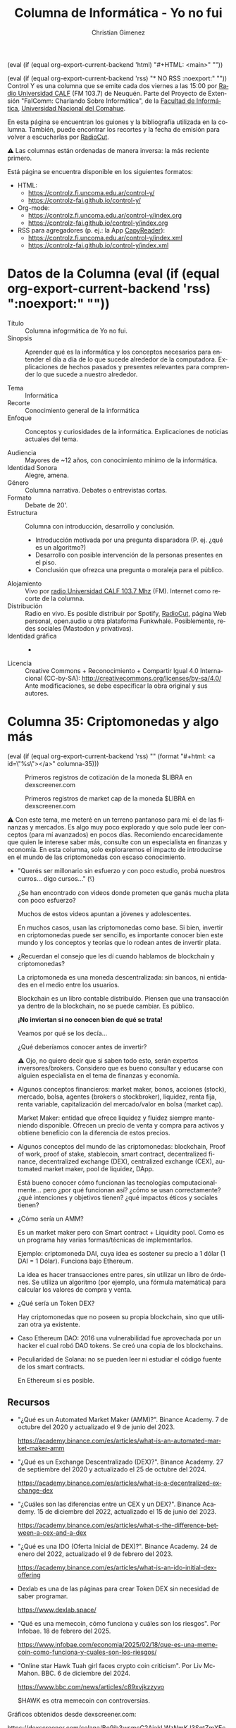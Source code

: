 #+macro: maintag (eval (if (equal org-export-current-backend 'html) "#+HTML: <main>" ""))
#+macro: mainendtag (eval (if (equal org-export-current-backend 'html) "#+HTML: </main>" ""))
#+macro: toc (eval (if (equal org-export-current-backend 'rss) "#+options: toc:nil" "#+options: toc:t"))
#+macro: tag (eval (if (equal org-export-current-backend 'rss) "" (format "#+html: <a id=\"%s\"></a>" $1)))
#+macro: norss (eval (if (equal org-export-current-backend 'rss) "* NO RSS :noexport:" ""))
#+macro: norsstag (eval (if (equal org-export-current-backend 'rss) ":noexport:" ""))

#+begin_export latex

\newfontfamily\unicodefont{Doulos SIL}
#+end_export

{{{maintag}}}

{{{norss}}}
Control Y es una columna que se emite cada dos viernes a las 15:00 por [[https://radiouncocalf.com][Radio Universidad CALF]] (FM 103.7) de Neuquén. Parte del Proyecto de Extensión "FaIComm: Charlando Sobre Informática", de la [[https://faiweb.uncoma.edu.ar][Facultad de Informática]], [[https://www.uncoma.edu.ar][Universidad Nacional del Comahue]].

En esta página se encuentran los guiones y la bibliografía utilizada en la columna. También, puede encontrar los recortes y la fecha de emisión para volver a escucharlas por [[https://radiocut.fm/radiostation/uncocalf/listen/][RadioCut]].

\warning{} Las columnas están ordenadas de manera inversa: la más reciente primero.

Está página se encuentra disponible en los siguientes formatos:
- HTML:
  - https://controlz.fi.uncoma.edu.ar/control-y/
  - https://controlz-fai.github.io/control-y/
- Org-mode:
  - https://controlz.fi.uncoma.edu.ar/control-y/index.org
  - https://controlz-fai.github.io/control-y/index.org
- RSS para agregadores (p. ej.: la App [[https://f-droid.org/es/packages/com.capyreader.app/][CapyReader]]):
  - https://controlz.fi.uncoma.edu.ar/control-y/index.xml
  - https://controlz-fai.github.io/control-y/index.xml
   
#+html: <a href="http://validator.w3.org/feed/check.cgi?url=controlz-fai.github.io/control-y/index.xml"><img src="valid-rss-rogers.png" alt="[Valid RSS]" title="Validate my RSS feed" /></a>

* Datos de la Columna {{{norsstag}}}
:PROPERTIES:
:ID:       7e5c157a-6f4a-426a-929e-f40617e8098d
:PUBDATE:  2025-01-18 sáb 18:17
:END:
- Título :: Columna infogrmática de Yo no fui.
- Sinopsis :: Aprender qué es la informática y los conceptos necesarios para entender el día a día de lo que sucede alrededor de la computadora. Explicaciones de hechos pasados y presentes relevantes para comprender lo que sucede a nuestro alrededor.
  
- Tema :: Informática
- Recorte :: Conocimiento general de la informática
- Enfoque :: Conceptos y curiosidades de la informática. Explicaciones de noticias actuales del tema.
  
- Audiencia :: Mayores de ~12 años, con conocimiento mínimo de la informática.
- Identidad Sonora :: Alegre, amena.
- Género :: Columna narrativa. Debates o entrevistas cortas.
- Formato :: Debate de 20'.
- Estructura :: Columna con introducción, desarrollo y conclusión.
  - Introducción motivada por una pregunta disparadora (P. ej. ¿qué es un algoritmo?)
  - Desarrollo con posible intervención de la personas presentes en el piso.
  - Conclusión que ofrezca una pregunta o moraleja para el público.
- Alojamiento :: Vivo por [[https://radiouncocalf.com][radio Universidad CALF 103.7 Mhz]] (FM).
  Internet como recorte de la columna.
- Distribución :: Radio en vivo. Es posible distribuir por Spotify, [[https://radiocut.fm/radiostation/uncocalf/][RadioCut]], página Web personal, open.audio u otra plataforma Funkwhale. Posiblemente, redes sociales (Mastodon y privativas).
- Identidad gráfica :: -
- Licencia :: Creative Commons + Reconocimiento + Compartir Igual 4.0 Internacional (CC-by-SA):
  http://creativecommons.org/licenses/by-sa/4.0/
  Ante modificaciones, se debe especificar la obra original y sus autores.
  

* Columna 35: Criptomonedas y algo más
:PROPERTIES:
:ID:       8cec4d1b-6724-4f6f-88d4-34dfe6518c22
:PUBDATE:  2025-02-21 vie 00:35
:END:
{{{tag(columna-35)}}}

#+caption: Primeros registros de cotización de la moneda $LIBRA en dexscreener.com
[[file:dexscreen-inicio-captura-priceusd.png]]

#+caption: Primeros registros de market cap de la moneda $LIBRA en dexscreener.com
[[file:dexscreen-inicio-captura-mcapusd.png]]

\warning{} Con este tema, me meteré en un terreno pantanoso para mí: el de las finanzas y mercados. Es algo muy poco explorado y que solo pude leer conceptos (para mí avanzados) en pocos días.
Recomiendo encarecidamente que quien le interese saber más, consulte con un especialista en finanzas y economía. En esta columna, solo exploraremos el impacto de introducirse en el mundo de las criptomonedas con escaso conocimiento.

- "Querés ser millonario sin esfuerzo y con poco estudio, probá nuestros curros... digo cursos..." (⸮)

  ¿Se han encontrado con videos donde prometen que ganás mucha plata con poco esfuerzo?

  Muchos de estos videos apuntan a jóvenes y adolescentes.

  En muchos casos, usan las criptomonedas como base. Si bien, invertir en criptomonedas puede ser sencillo, es importante conocer bien este mundo y los conceptos y teorías que lo rodean antes de invertir plata.

- ¿Recuerdan el consejo que les dí cuando hablamos de blockchain y criptomonedas?

  La criptomoneda es una moneda descentralizada: sin bancos, ni entidades en el medio entre los usuarios.

  Blockchain es un libro contable distribuído. Piensen que una transacción ya dentro de la blockchain, no se puede cambiar. Es público.

  *¡No inviertan si no conocen bien de qué se trata!*

  Veamos por qué se los decía...

  ¿Qué deberíamos conocer antes de invertir?

  \warning{} Ojo, no quiero decir que si saben todo esto, serán expertos inversores/brokers. Considero que es bueno consultar y educarse con alguien especialista en el tema de finanzas y economía. 

- Algunos conceptos financieros: market maker, bonos, acciones (stock), mercado, bolsa, agentes (brokers o stockbroker), liquidez, renta fija, renta variable, capitalización del mercado/valor en bolsa (market cap).

  Market Maker: entidad que ofrece liquidez y fluidez siempre manteniendo disponible. Ofrecen un precio de venta y compra para activos y obtiene beneficio con la diferencia de estos precios. 

- Algunos conceptos del mundo de las criptomonedas: blockchain, Proof of work, proof of stake, stablecoin, smart contract, decentralized finance, decentralized exchange (DEX), centralized exchange (CEX), automated market maker, pool de liquidez, DApp.

  Está bueno conocer cómo funcionan las tecnologías computacionalmente... pero ¿por qué funcionan así? ¿cómo se usan correctamente? ¿qué intenciones y objetivos tienen? ¿qué impactos éticos y sociales tienen?
    
- ¿Cómo sería un AMM?

  Es un market maker pero con Smart contract + Liquidity pool. Como es un programa hay varias formas/técnicas de implementarlos.

  Ejemplo: criptomoneda DAI, cuya idea es sostener su precio a 1 dólar (1 DAI = 1 Dólar). Funciona bajo Ethereum.

  La idea es hacer transacciones entre pares, sin utilizar un libro de órdenes. Se utiliza un algoritmo (por ejemplo, una fórmula matemática) para calcular los
  valores de compra y venta.

- ¿Qué sería un Token DEX?

  Hay criptomonedas que no poseen su propia blockchain, sino que utilizan otra ya existente. 

- Caso Ethereum DAO: 2016 una vulnerabilidad fue aprovechada por un hacker el cual robó DAO tokens. Se creó una copia de los blockchains.

- Peculiaridad de Solana: no se pueden leer ni estudiar el código fuente de los smart contracts.

  En Ethereum sí es posible.

** Recursos
:PROPERTIES:
:ID:       84a4db05-0a60-4ed1-b817-bb8cb0a0a560
:END:
- "¿Qué es un Automated Market Maker (AMM)?". Binance Academy. 7 de octubre del 2020 y actualizado el 9 de junio del 2023.

  https://academy.binance.com/es/articles/what-is-an-automated-market-maker-amm

- "¿Qué es un Exchange Descentralizado (DEX)?". Binance Academy. 27 de septiembre del 2020 y actualizado el 25 de octubre del 2024.

  https://academy.binance.com/es/articles/what-is-a-decentralized-exchange-dex

- "¿Cuáles son las diferencias entre un CEX y un DEX?". Binance Academy. 15 de diciembre del 2022, actualizado el 15 de junio del 2023.

   https://academy.binance.com/es/articles/what-s-the-difference-between-a-cex-and-a-dex

- "¿Qué es una IDO (Oferta Inicial de DEX)?". Binance Academy. 24 de enero del 2022, actualizado el 9 de febrero del 2023. 

   https://academy.binance.com/es/articles/what-is-an-ido-initial-dex-offering
   
- Dexlab es una de las páginas para crear Token DEX sin necesidad de saber programar.

  https://www.dexlab.space/

- "Qué es una memecoin, cómo funciona y cuáles son los riesgos". Por Infobae. 18 de febrero del 2025.

  https://www.infobae.com/economia/2025/02/18/que-es-una-memecoin-como-funciona-y-cuales-son-los-riesgos/

- "Online star Hawk Tuah girl faces crypto coin criticism". Por Liv McMahon. BBC. 6 de diciembre del 2024.

  https://www.bbc.com/news/articles/c89xvjkzzyvo

  $HAWK es otra memecoin con controversias.

#+attr_html: :width 25% :alt Arcade de Guildford :align left
[[file:dexscreen-inicio-captura-priceusd.png]]

#+attr_html: :width 25% :alt Arcade de Guildford :align left
[[file:dexscreen-inicio-captura-mcapusd.png]]

Gráficos obtenidos desde dexscreener.com:

https://dexscreener.com/solana/Bo9jh3wsmcC2AjakLWzNmKJ3SgtZmXEcSaW7L2FAvUsU
  

* Columna 34: Deepseek
:PROPERTIES:
:ID:       278c8f85-48ee-4e10-8d02-ad428d0ed0ba
:PUBDATE:  2025-02-07 vie 14:42
:END:
{{{tag(columna-34)}}}

\radio{} Emisión al aire: <2025-02-07 vie 15:30>

- ¿Qué es DeepSeek?
  - *Es una empresa* situada Hangzhou en China. Se encarga del desarrolo de software IA, particularmente Large Language Models (LLM).
  - Liang Wenfeng fundador de la empresa.
    - Es graduado de la Universidad de Zhejiang, una universidad nacional.
  - El *DeepSeek R1* es el chatbot (modelo + software) creado por esta empresa.
    - Básicamente, es un programa y un conjunto de datos llamado modelo. El modelo es lo que "aprendió", se entrena con muchos datos para que se modifique y se adapte a ellos.
  - Es lo similar al ChatGPT, un chatbot con IA del tipo que simula un ser humano.
  - Se dice que es comparativamente igual en potencia a los existentes y a la última versión ChatGPT o1.
    - Aunque no hay una una comparación concreta aún.
- ¿Qué tiene de interesante?
  - La empresa dice que *el software es Open Source*, y el modelo se creo con un costo de $6 millones contra $100 millones que supuestamente costó GPT-4.
  - Utilizó menos recursos: la empresa indica que *utilizó 2.000 chips Nvidia A100 y miles de menor calidad* adquiridos antes de la prohibición.
    - Porque hay una prohibición de EEUU de vender tecnología de avanzada a China.
  - Utiliza una estrategia de *uso de memoria más efectivo*. Esto hace que requiera menos memoria RAM.
  - Es posible descargarse el modelo y el software y utilizarlo localmente, off-line. ChatGPT y otros no.
    - Incluso puede funcionar en Android! (ver [[*Recursos][Sección Recursos]]).
- ¿Cómo afecta DeepSeek R1?
  - Al utilizar menos recursos y decrementar tanto los costos hace que otras empresas deban justificar mejor sus inversiones.
  - Pone en duda si es cierto que  la única forma de mejorar la IA producida es con más coston y más cantidad de chips.
  - Nvidia cayó su mercado un 17% antes de recuperarse al día siguiente. De ser la más valuada cayó a ser la tercera.
  - La industria y el gobierno chino se "fortalece" puesto que se independiza aún más en desarrollo de IA: comprende que puede innovar en IA.
  - El gobierno chino fomentó el desarrollo e investigación de la IA con becas, ayudas a la investigación y la interrelación entre universidades y la industria.
  - Recordemos el contexto en que Tik Tok está en conflicto en EEUU, y hay tensión por aranceles económicos entre estos los países. Además, de la restricción de la venta de tecnología avanzada de EEUU.

Como mencioné que el gobierno chino fomentó con becas y ayudas, etc. ¿Cómo se relaciona el gobierno o el estado con la innovación y la investigación?

¿Cómo les parece que la educación y la inversión del gobierno/estado ayuda a las empresas?

¿Qué opinan acerca del rol de las universidades en la competencia tecnológica?

Vieron que EEUU impuso restricciones a la venta de tecnología a China: ¿qué piensan de la dependencia o independencia tecnológia y su importancia en un país? ¿por qué les parece que ambos países buscan el primer puesto o la mayor indenpendencia posible en estos avances?


** Recursos
:PROPERTIES:
:ID:       f7eac792-65b6-4c80-bdd4-62756931dbdb
:END:

- El chatbot se encuentra disponible en su sitio oficial: https://chat.deepseek.com/

  Requiere registrarse con correo electrónico.

- [[https://api-docs.deepseek.com/news/news250120]["DeepSeek-R1 Release]] por DeepSeek.

  Noticia que revela la versión R1 de la página oficial.

- [[https://github.com/deepseek-ai/DeepSeek-R1][Repositorio con la documentación, links y detalles del DeepSeek R1]] por DeepSink.

  Se encuentra un link para descargar los distintos modelos, material de referencia científica, resultados de evaluación, etc.

- [[https://www.bbc.com/news/articles/c5yv5976z9po]["DeepSeek: The Chinese AI app that has the world talking"]] por Kelly Ng, Brandon Drenon, Tom Gerken y Marc Cieslak. BBC News. 4 de febrero del 2025.

- [[https://www.bbc.com/mundo/articles/cqx93d7e1weo]["DeepSeek: cómo los "héroes de la IA" de China superaron las restricciones de EE.UU. y desafiaron a Silicon Valley"]] por Fan Wang y João da Silva. BBC News. 1 de febrero del 2025.

- [[https://www.xatakandroid.com/tutoriales/pense-que-no-podria-instalar-deepseek-local-mi-android-realidad-que-funciona-perfectamente]["Instalar DeepSeek en local en Android no es fácil, pero funciona perfectamente"]]. Ivan de Linares. Xataca Android. 4 de febrero del 2025.

  Muestra cómo instalar DeepSeek en Android usando Termux, una terminal para estos sistemas.

* Columna 33: Pac-Man
:PROPERTIES:
:ID:       c807785d-4a17-4a4c-ac6e-1b2ac597e1e3
:PUBDATE:  2025-01-10 vie 15:30
:RSS_PERMALINK: #columna-33
:END:
{{{tag(columna-33)}}}

\radio{} Emisión al aire: <2025-01-10 vie 15:30>

Algunas noticias:

- Mark Zuckerber anuncia que el sistema anti-fake de facebook será desmantelado y utilizará el mismo sistema que X de "notas de comunidad".

- \play{} Entrevista en Yo No Fui a Olivia Sohr ([[https://chequeado.com/staff/olivia-sohr/][directora de impacto y nuevas iniciativas de chequeado.com]]) acerca del fact-checking en Meta. Jueves 9/1/2025.

  [[https://radiocut.fm/radiostation/uncocalf/listen/2025/01/09/14/45/30/][Escuchar en RadioCut]].
  
- Elon Musk critica al "consejo editorial" Wikipedia de no ser neutrales (cuando el contenido es editado por usuarios convencionales) y que por ello, incentiva a que dejen de donar hasta que se reequilibre.
- Si se piensan mudar o empezar a probar, recomiendo Mastodon que es muy similar a Threads y Bluesky. De hecho usan el protocolo ActivityPub que es el que utiliza Mastodon para intercomunicarse.

Pac-man:

#+caption: Arcade en Guildford, Reino Unido (2016).
[[https://upload.wikimedia.org/wikipedia/commons/thumb/f/fc/Guildford%2C_UK%2C_Aug-2016_%2828811832961%29.jpg/800px-Guildford%2C_UK%2C_Aug-2016_%2828811832961%29.jpg]]

- Estamos en *1974*, Namco adquiere Atari Japan, la división japonesa de Atari. Nakamura, presidente de Namco (de ahí el nombre de la compañía) crea video juegos y los distribuye por japón. Entre el pequeño equipo de desarrollo se encuentra Toru Iwatani, que en 1978 desarrolla varios juegos de gran venta.
- Pongamos en contexto: *épocas de arcade* y monedas, había que acercarse a locales con grandes máquinas de juegos. Los juegos disponibles eran Asteroids, Galaxian, Lunar Lander, Atari Football, Space invaders, Sprint 2, Sea Wolf. Todos juegos de guerra o deportes. Está más que claro cuál era el público que mayormente iba a los arcades.
- Iwatani siente que *los arcades se convertían en un ambiente no tanto agradable* para la familia. Los gráficos crudos y los juegos un tanto violentos no colaboran a cambiarlo. Por eso decide crear un videojuego sin violencia, alegre, que incentive a las mujeres y parejas a acercarse a los arcades.
- Piensa en fashion y en comidas, recuerda bien que a las chicas de su país les gusta los postres, entonces trata de llevar todo el concepto del juego alrededor de comidas: un personaje, con forma de pizza, comiendo a su paso.
  - El personaje principal Pac-man, es rendondo como una pizza sin un pedazo. Aunque, también Iwatani dice que se parece al kanji "kuchi" (口) que significa "boca", pero redondeado.
  - Agrega unos fantasmas con colores brillantes pasteles y ojos expresivos, para que sean más atractivos. Se inspira en Casper y un manga, aunque los utiliza como los rivales porque se acostumbraba así para las animaciones.
  - Los fantasmas son:
    - Blinky, el rojo que persigue al personaje principal.
    - Pinky, el rosado trata de cercarlo yendo unos pasos adelante de Pac-man.
    - Inky, de cian, también trata de cercarlo.
    - Clyde, de naranja, lo persigue o se aleja aleatoriamente.

    La idea es que no sea aburrido, pero imposible de jugar.
    
  - Suma también cerezas y otras frutas como bonus, que también son atractivas: sus figuras son similares a las de las máquinas tragamonedas. Además, marcan el nivel actual.
  - En cuanto al sonido, Iwatani demuestra cómo le gustaría que fuera a Toshio Kai, su compositor, comiendo y haciendo ruidos de tragar
  - El tablero es un laberinto. Ya existían de este tipo de juegos de perseguir en laberintos en el 79'.
- El nombre del juego fue "Puck man", por la forma a disco de hockey. Aunque, Iwatari dice que es por "paku paku taberu" ("puck puck" o "Pakkuman"), que es la expresión de tragar o masticar. Al liberarse el juego en inglés, se decidió cambiar por Pac-man para evitar que vandalicen la P de Puck convirtiéndola en una palabra "obscena".

Preguntas:

¿El mercado de los video juegos y la computación sigue buscando la inclusión familiar? 


** Recursos
:PROPERTIES:
:ID:       3c22ca3b-5379-4a6d-886b-c3ed75e67973
:END:
- "This Is What Pac-Man‘s Creator Thinks 35 Years Later". Por Matt Peckham. Times. 2015.

  https://time.com/3892662/pac-mans-35-years/
  
- "Q&A: Pac-Man Creator Reflects on 30 Years of Dot-Eating". Por Chris Kohler. Wired. 2010.

  https://web.archive.org/web/20190712174728/https://www.wired.com/2010/05/pac-man-30-years/
  
- "Five Things You Never Knew About Pac-Man". Por Chris Morris. CNBC.com. 2011.

  https://www.cnbc.com/2011/03/03/five-things-you-never-knew-about-pacman.html
  
- Pac-Man Arcade (1980) emulador para jugar: https://archive.org/details/pacman_mame_2

- "Meta ha dedicado mucho tiempo y dinero a construir su sistema anti-fake news. Ahora va a desmantelarlo por completo". Por Javier Lacort. 7 de enero de 2025. Xataka. 
  https://www.xataka.com/aplicaciones/meta-ha-dedicado-mucho-tiempo-dinero-a-construir-su-sistema-anti-fake-news-ahora-va-a-desmantelarlo-completo

- "Qué son las notas de la comunidad en redes sociales, cómo funcionan, y cuáles son sus ventajas y desventajas". Por Yúbal Fernández. Xataka. 8 de enero del 2025.
  https://www.xataka.com/basics/que-notas-comunidad-redes-sociales-como-funcionan-cuales-sus-ventajas-desventajas

- "¿Elon Musk tras Wikipedia? Ofrece un billón de dólares para cambiar su nombre". Semana. 27 de diciembre del 2024.
  https://www.semana.com/mundo/articulo/elon-musk-tras-wikipedia-ofrece-un-billon-de-dolares-para-cambiar-su-nombre/202426/

- "Wikimedia España, asociación de editores de Wikipedia, responde a los ataques de Elon Musk: “Demuestra ser un total ignorante sobre cómo funcionamos" por Jordi Sabaté. Eldiario.es. 31 de diciembre del 2024 y actualizado el 2 de enero del 2025.
  https://www.eldiario.es/cultura/wikipedia-espana-responde-ataques-elon-musk-demuestra-total-ignorante-funcionamos_1_11933755.html

#+attr_html: :width 25% :alt Arcade de Guildford :align left 
[[https://upload.wikimedia.org/wikipedia/commons/thumb/f/fc/Guildford%2C_UK%2C_Aug-2016_%2828811832961%29.jpg/800px-Guildford%2C_UK%2C_Aug-2016_%2828811832961%29.jpg]]

Foto de Mitch Altman obtenido desde Wikimedia Commons bajo licencia Creative Commons Genérica de Atribución/Compartir-Igual 2.0. [[https://commons.wikimedia.org/wiki/File:Guildford,_UK,_Aug-2016_(28811832961).jpg][Ir a la página original.]]

* Columna 32: Tetris (2da parte)
:PROPERTIES:
:ID:       2d3fe454-f964-4ce8-808d-ec69b0c7a1a8
:PUBDATE:  2024-12-27 vie 15:35
:RSS_PERMALINK: #columna-32
:END:
{{{tag(columna-32)}}}

\radio{} Emisión al aire:  <2024-12-27 vie 15:35>

- Quedamos en que el Tetris fue descubierto por un empresarió húngaro, Robert Stein y quiso obtener los derechos por medio de un fax a su creador Alexey Pajitnov.

  Pero el juego nació detrás de la cortina de hierro, por lo que toda investigación y producción hecha en el instituto de investigación donde trabajaba Pajitnov no debía ser vendida.
  
- Aún así, *Stein logró negociar con Mirrorsoft (UK) y Spectrum Hollobyte (USA)*, y comenzó su venta en Estados Unidos y Europa en 1988.

  Pero Stein no firmó con la Unión Soviética, y solo tenía un fax como documento que certificaba la licencia.
  
- Al final, *Stein tuvo que negociar con Elorg* (Elektronorgtechnica) en 1988, mientras que *Pajitnov ignoraba las ventas* en el exterior que ya comenzaron y no recibió ningún porcentaje por ellas.

  El negocio con Elorg fue conceder la licencia por 10 años para *sistemas de computadoras*.

- Al mismo tiempo, Henk Rogers buscaba juegos para el mercado japonés. Consiguió obtener el de Tetris para Famicom desde Atari, junto con otras empresas.

  Nota de color: Famicom es conocido como "Family Game" acá (sí, "el family") o Nintendo Entertainment System (NES) en ciertos lugares.
  
  - Pero Stein retenía la licencia para computadoras, y Elorg aún no sabía de las negociaciones y no recibía su porcentaje. Y Tetris *ya era un éxito en Norteamérica, Europa y Asia*.
    
  - Nintendo estaba por lanzar la Game Boy y Rogers, que era cercano a Hiroshi Yamauchi, presidente de esa empresa, quería conseguir los derechos.
    
    Intentó negociar con Stein pero solo recibió una respuesta negativa y evasivas.
    
  - Por lo que se dirigió a las oficinas de Elorg sin invitación, y logró un acuerdo con su presidente de la entidad Nikolai Belikov.

    Pero Belikov quedó asombrado al observar que tenía un cartucho de tetris de Famicom cuando él había pensado que la licencia estaba firmada solo para computadoras.

    Rogers argumentó que adquirió los derechos para la Famicom por Atari.
    
    - En el mismo momento, Stein y Kevin Maxwell, hijo del dueño de Mirrorsoft, estaban negociando también
    - Pajitnov se amigó con Rogers durante su estadía, y lo defendió ante sus contrincantes en Elorg. Así, *Belikov decidió brindarle los derechos a Rogers para las consolas.*

      Pero, también envió a Stein una actualización del contrato con una cláusula indicando la definición de *computadora como una máquina con teclado y pantalla*, haciendo que no pudiera utilizar el juego para consolas.

      De esta manera, diversificaba las ventas de distintas máquinas a distintas empresas.
    
- Robert Maxwell, al recibir la noticia de que su hijo volvió sin los derechos del tetris, contactó a ministros de alto rango en el Kremlin para presionar a Belikov.

  Belikov insistió en no cancelar con Nintendo *argumentando que Elorg es beneficiaría más* con Nintendo, que con Stein y Mirrorsoft.
  
  - Comenzaba el juicio en San Francisco por los derechos del Tetris entre Atari y Nintendo: Atari debía demostrar que la consola Famicom era una computadora.
       
  - Belikov recibió presiones y amenazas para pedir disculpas a Maxwell, pero en 1989, "tuvo la historia de su lado" [BBC], se caía la cortina de hierro con protestas y conflictos y el poder decaía en el este.
    
- En el juicio en San Francisco, se falló a favor de Nintendo y en contra de Atari, Stein perdió la batalla y Atari tuvo que guardar miles de cartuchos.
  
- Conclusión de la historia:

  Game Boy fue un éxito y Tetris fue clave [BBC].

  Un hecho intrigante, en 1991 aparece el cuerpo de Robet Maxwell en el Océano Atlántico, aparentemente se cayó de su yate. Dejó a Mirrorsoft endeudada.

  Recién en 1996, Pajitnov pudo ganar dinero ya que el estado revirtió los derechos del juego. También, es co-propietario de The Tetris Company junto a Rogers.

  Elorg fue vendida a The Tetris Company en 2005.



Con esto entra en debate:

- ¿Cuál es la importancia de que el software posea propiedad intelectual?
- ¿Es importante conocer un poco el concepto de propiedad intelectual y patentes?

* Columna 31: Tetris
:PROPERTIES:
:ID:       d4defbfd-a8bb-4388-9fef-1c00d41d00c2
:PUBDATE:  2024-12-13 vie 15:00
:RSS_PERMALINK: #columna-31
:END:
{{{tag(columna-31)}}}

\radio{} Emisión al aire:  <2024-12-13 vie 15:00>

#+caption: Primera versión del Tetris (1985).
[[https://upload.wikimedia.org/wikipedia/en/7/7c/Tetris-VeryFirstVersion.png]]

#+caption: Versión DOS del Tetris (1986).
[[https://upload.wikimedia.org/wikipedia/en/e/e4/Tetris_DOS_1986.png]]

1. Los videosjuegos nacen cerca de los 50'. Nace Spacewar! en 1962, Pong por Atari en 1972 como arcade y luego como consola hogareña.
2. Desarrollado por Alexey Pajitnov, ingeniero en computación en el Centro de Cómputos de la Academia de Ciencias de la Unión Soviética.
3. El tetris nació en la USSR en el 1985 (desarrollado durante el 1984). Aparentemente el nombre surge de una mezcla entre "tetra" y "tennis" (el deporte favorito de Alexey).  
4. La idea surgió por un juego favorito llamado Pentominó ("penta" + "dominó), básicamente como un "tangram" pero con figuras armadas con 5 cuadrados.

   Alexey le gustaba hacer rompecabezas matemáticos [BBC].
    
5. Se dice que lo escribió en el lenguaje Pascal en la computadora Eletronika 60, elaboradas en la Unión Soviética en Voronezh desde 1978.

   #+caption: Elektronika 60M
   [[https://upload.wikimedia.org/wikipedia/commons/0/00/E60M.JPG]]
  
6. Básicamente, Alexey jugaba al tetris en el trabajo, lo que le llevó a pensar que era un gran juego [NPR]

   #+begin_quote
   La razón por la que "hipnotizó al mundo", según su creador Alexey Pajitnov, es porque apela al lado de la psique humana empeñado en la construcción en lugar de la destrucción. "Cuando juegas Tetris tienes la impresión de que estás construyendo algo. Tienes el caos que viene como piezas aleatorias, tu labor es ponerlas en orden. Pero apenas construyes la línea perfecta, desaparece. Sólo quedan tus errores, esos agujeros horribles, y eso te lleva a querer corregirlos", le dijo a la BBC.
  
   -- [BBC]
   #+end_quote
7. Luego, se adaptó el juego a Turbo Pascal para IBM PC por un chico de 16 años Vadim Gerasimov (trabajó en Google y obtuvo un PhD en MIT).

   #+caption: La IBM PC.
   [[https://upload.wikimedia.org/wikipedia/commons/thumb/a/a6/IBM_PC-IMG_7271_%28transparent%29.png/640px-IBM_PC-IMG_7271_%28transparent%29.png]]

8. El juego se empezó a copiar por todo el Centro de Cómputo, y luego de portarlo a IBM, por la URSS. Se copiaba de disquete en disquete pues *la noción de propiedad intelectual no existía*. 

9. Un empresario húngaro, Robert Stein descubrió el juego y quiso obtener los derechos para su compañía. Cuando se contactó con Pajitnov, le propuso U$S 12.000, y aceptaron negociar.
  
   Desgraciadamente, utilizaron Fax, el cual se podía considerarse como un acuerdo legal en occidente, con lo que Stein entendió aceptado y comenzó a buscar companías para producir.


** Referencias
:PROPERTIES:
:ID:       c6e95115-afb3-414c-afa9-b7f7ee716876
:END:
- [BBC] [[https://www.bbc.com/mundo/noticias-65126692]["Tetris: la dramática historia de cómo se creó y salió de la Unión Soviética "el mejor videojuego de la historia" - BBC.com 22/04/2023.]]
- [NPR] [[https://www.npr.org/2019/06/06/730408514/happy-birthday-tetris-35-years-later-youre-as-addictive-and-tetromino-y-as-ever]["Happy Birthday, Tetris. 35 Years Later You're As Addictive And Tetromino-y As Ever" por Vanessa Romo, 6/6/2019. NPR.org.]]

* Columna 30: Visita Verónica Dahl: IA inferencial generativa vs. IA basadas en big data
:PROPERTIES:
:ID:       cdf3927c-2547-44fc-aaa4-df387d8e3bb5
:PUBDATE:  2024-11-15 vie 15:00
:RSS_PERMALINK: #columna-30
:END:
{{{tag(columna-30)}}}
\radio{} Emisión al aire: <2024-11-15 vie 15:00>

- Contar el resultado de ChatGPT ante la pregunta de Pablo Frizán si existe el tango "Papafritas con mostaza".

  Se me vino a la cabeza la visita de Verónica Dahl a Neuquén.
 
- Hemos visto qué era la IA como el ChatGPT, pero, ¿hay otras IA? ¿qué alternativas hay?
- Charla de Dra. Verónica Dahl en nuestra facu: ¿quién es?
  - Informática y teórica argentina-canadiense.
  - Co-fundadora de la disciplina de programación lógica junto con otras 14 personas.
  - Nos visitó y nos brindó dos charlas el lunes 27/10 y martes 28/10.

- IA basada en big data
  - ChatGPT y Large Language Models (LLM).
  - Se basan en patrones mayormente
  - Requieren ser entrenados para buscar esos patrones.
- IA inferencial
  - Utiliza lógica y razonamiento formal.
  - Su entrenamiento es brindado por el programador.

¿Diferencias?
- IA basada en big data
  - Contra: son cajas cerradas
    - No sabemos cómo obtiene el resultado.
    - Reemplaza inferencia por consenso.
  - Contra: se entrena con fuentes de... ¿quiénes?
    - ¿De dónde obtiene la información? ¿Tendrá permiso?
    - Necesita grandes volúmenes de datos
      - ¿Afecta al ecosistema? ¿habrá sesgo en los datos?
      - Solo quienes tengan grandes computadoras pueden procesarlas.
  - Contra: lo que genera, ¿será de buena calidad? ¿será correcto?
    - Se requiere de alguien que corrija ante errores graves \to{} ¿se le pagará bien?
    - Remueve mano de obra que realiza trabajo de buena calidad por una IA cuyo trabajo puede equivocarse.
      - Una operadora puede contestar ante cualquier pregunta si es humana, una IA puede no contestar lo que se desea.
- IA Inferencial:
  - Pros: utiliza lógica para generar un resultado.
    - ¡Se puede explicar todo el proceso!
    - Es deducción pura y se puede comprender cada paso.
    - Es altamente confiable en la respuesta.
  - Pros: funciona con diversos volúmenes de datos, no necesariamente grandes (aunque también puede ser utilizada en big data).
  - Contra: \thinkingface{}... será... ¿aprender Prolog? ¿estudiar IA o Ciencias de la Computación? \shrug{}

Preguntas:

- Después de practicar con ChatGPT: ¿Quiénes hacen un mejor trabajo las IA de big data o una persona?
- ¿Quiénes utilizan a quién? ¿La IA nos utiliza para entrenarse o los humanos utilizamos la IA?
- En cada tarea que puedan pensar: ¿Se imaginan si se reemplaza al ser humanos por una IA en esa tarea? ¿sería mejor o peor? ¿y si dejamos un ser humano que chequée el resultado? ¿y si no? ¿cuál es el riesgo de que falle o no responda como queremos?
- ¿No les pasó hasta el momento que un robotito o una IA no les responde como hubieran querido?

** Recursos
:PROPERTIES:
:ID:       2bfdb1e1-5ec4-4a5a-aac8-3de8c3bb5400
:END:

- [[https://youtu.be/M6PeGvNRGiA?si=eIv27zHfo_75GK1W][Primera charla de Dra. Verónica Dahl en la FaI]] (YouTube)
- [[https://www.youtube.com/live/C5m67z-6FvM?si=4x_dRwcBNenw4Say][Segunda charla de Dra. Verónica Dahl en la FaI]] (YouTube)
- http://www.sfu.ca/people/veronica.html

* Columna 29: Más mitos de la informática
:PROPERTIES:
:ID:       99108c85-88c7-4b86-b8c4-312c75740f5a
:PUBDATE:  2024-11-01 vie 15:00
:RSS_PERMALINK: #columna-29
:END:
{{{tag(columna-29)}}}
\radio{} Emisión al aire: <2024-11-01 vie 15:00>

- /Cualquier hacker puede decir: "Dame un minuto para entrar en la NASA y te muevo el telescopio Hubble para... [inserte su justificación aquí]"/

  - Primero: no se llaman "hackers". Ver [[http://www.catb.org/jargon/html/meaning-of-hack.html][The meaning of "hack" - The Jargon File.]]
  - Segundo: no es fácil de acceder remotamente a una computadora sin la autenticación ni la autorización adecuada.
    
- /Para arreglar la compu tenés que reinstalar el sistema operativo./
  
  - No es necesariamente así, pero a veces, si es el software falla, es la solución más sencilla y efectiva.
  - Lleva muchísimo tiempo buscar la causa del problema y arreglarla

    Cuando decimos "muchísimo", nos referimos desde horas a días... 
    
    - Es necesario conocer el sistema completo y cada componente para hacerlo.
    - Debemos contestar si: ¿habrá sido un programa o fue algo que el/la usuaria hizo para causar el problema?
      - Recordemos que es normal que las cuentas sean administradoras en compus personales.
  - La persona que se dedica a reparar, tiene conocimientos de hardware y software, más su propia experiencia.
    - A veces, sus vivencias le ayuda a detectar el problema y repararlo.
      
  - Recomendamos:

    - Llevar la compu y el celular a una persona de confianza, porque nuestros datos y nuestra vida privada están en ese dispositivo.
    - Hacer copias de seguridad cada tanto (¿una semana? ¿un mes?) para mitigar la pérdida de información.
    - Comentar a quien repara qué es lo que pasa con el mayor detalle posible. Sirve sacar una foto o una captura de pantalla cuando sucede el problema. 
    - Preguntar sin miedo y consultar cualquier duda que se tenga.

    
- /¿Me arreglás la impresora?/ / /¿Me arreglás la compu?/

  Ojo con pedirle a una persona que sabe de informática esto... ¡no necesariamente sabe arreglarlas!

  Hay ocupaciones que se especializan en algo más tendiente al software (programación, diseño gráfico, desarrollo Web, desarrollo de bases de datos), y no tanto al hardware.

- /En Linux y Mac no hay virus./
  
  Sí hay virus. Pero se encuentran mucho menos que en Windows.
  
  - La diferencia es en Windows, hay una mezcla de justificaciones de por qué hay más virus:
    - ¿Cuánta gente utiliza Windows?
    - ¿Configuraron alguna vez el usuario y la clave o son administradores?
    - Decisiones de diseño diferentes:
      - Deberían utilizar una cuenta no administradora.
      - ¿Se acuerdan del autorun?
      - ¿Swap en el sistema?
    - El control total del sistema es más difícil:
      - Hay que hacer ingeniería inversa para conocer cómo está hecho efectivamente: ¿estará permitido hacer eso?
      - No podemos modificar el sistema para que se adecúe a lo que queremos.
      - Entonces, es más difícil que gente interesada ayude colaborativamente a mejorar el sistema o crear herramientas para controlarlo.

- /El modo incógnito de los exploradores Webs te hacen invisible en Internet./
  
  - No, solo borra el historial, las cookies (y las sesiones), la caché (imágenes, fuentes, videos y páginas descargadas para ahorrar tiempo). No anonimiza la visita al sitio Web.
  
- /Sacar el pendrive sin expulsarlo desde el sistema operativo borra su contenido./
  - No necesariamente.
  - 
- /Es necesario desfragmentar el disco duro cada tanto./
  
  - Un archivo muy grande se fragmenta para guardarse: se separa en pedazos y se guarda en el primer espacio en blanco más cercano.
  - En discos rígidos magnéticos lleva tiempo buscar un fragmento: son discos que giran a gran velocidad, un cabezal lecto/escritor que debe llegar hasta el lugar, etc. ¡Mucho movimiento mecánico!
  - Pero, en discos sólidos, esto no es así: simplemente darle la dirección y obtenemos el fragmento... ¡no hay movimiento mecánico!

- /Programar es para iluminados./
  - Programar utiliza ingenio y creatividad.
- /El mejor lenguaje de programación es el más nuevo./
  - No es tan así. Es más una moda.

  - C se sigue utilizando mucho y es un lenguaje con gran performance, pero apareció en 1972.
  - Ada es un lenguaje altamente robusto, y
    
  - Los lenguajes se actualizan: C11, C17 y C23; del año 2011, 2018 y 2024 respectivamente.


* Columna 28: Gobernanza informática y mitos de la informática
:PROPERTIES:
:ID:       02516469-4448-4fb0-a060-746f78cbf18c
:PUBDATE:  2024-10-18 vie 19:22
:RSS_PERMALINK: #columna-28
:END:
{{{tag(columna-28)}}}
\radio{} Emisión al aire: <2024-10-18 vie 15:00>

1. Me quedó pendiente de la columna anterior: Gobernanza digital. ¿Un repaso?
   
   1. Hablamos de la importancia de aprender informática para entender las noticias y lo que nos sucede.
   2. Palabras claves que dijimos: "*dependencia tecnológica*", "*neutralidad tecnológica*".
   3. La importancia de aprender y de que la sociedad pueda generar profesiones.
   4. Aclaramos que la adiquisición de tecnologías no es suficiente: necesitamos el conocimiento de usarla como se debe y para debatir su uso.
      
2. Hablemos un poquito de de *Gobernanza Digital*. ¿Conocen alguna de estas organizaciones?

   [[https://www.intgovforum.org/en/tags/about][Internet Gobernance Forum (IGF)]], [[https://www.ietf.org/][Internet Engineering Task Force (IETF)]], [[https://www.w3.org/][World Wide Web Consortium (W3C)]], [[https://www.iana.org/][Internet Assigned Numbers Authority (IANA)]], [[https://icann.org/][Internet Corporation for Assigned Names and Numbers (ICANN)]]. 

   Nacional:
     
   [[https://nic.ar/es/nic-argentina/acerca_de_nosotros][Dirección Nacional del Registro de Dominios de Internet (NIC Argentina)]]

   1. ¿Qué hacen? ¿son importantes?

      La IETF y W3C toman decisiones en cuanto a cómo se implementa y cuál es el objetivo del Internet. Si se utiliza alguna tecnología, si se puede incluir algún material en una página, de qué formato, accesible o no, etc.

      Ej.: dicidieron cómo es el formato y cómo funciona el correo electrónico.

   2. ¿Argentina participa? ¿tenemos representantes o participantes de nuestro país?

      https://datatracker.ietf.org/stats/meeting/105/country/

      Sí, 3 en la IETF \shrug{} vs 5 de Brasil, 91 Canada, 94 China, 227 UE, 55 Japón, 511 Estados Unidos...

   # 3. Un ejemplo sencillo: el emoji del mate.

   #    https://emojipedia.org/unicode-12.0

   #    Unicode 1.0 es del 2015... Unicode 12 es del 2019...

3. ¿Qué sucede más acá?: decisiones decisiones...

   1. ¿Se acuerdan de la [[https://digital-strategy.ec.europa.eu/en/policies/regulatory-framework-ai][AI Act]] de la comisión Europea? ¿quiénes armaron la IA Act?

      Si acá en latinoamérica decidieran hacer una IA Act, o si en Argentina lo hicieran, ¿quiénes participarían? ¿qué clase de formación necesitarían?

      [[https://www.ciecti.org.ar/declaracion-de-montevideo-sobre-inteligencia-artificial-y-su-impacto-en-america-latina%EF%BF%BC/][Declaración de Montevideo]]

4. ¿Cómo nos afecta si no tenemos representantes formados?

   - Dependencia tecnológica
   - "Neutralidad" tecnológica y de la red
   

Mitos y verdades:

- "Adiós Meta AI. Tenga en cuenta que un abogado nos ha aconsejado poner esto en nuestro perfil si no lo hacemos, puede tener consecuencias legales. Como Meta es ahora una entidad pública, todos los miembros deben publicar una declaración similar. Si no publicas al menos una vez, se asumirá que eres okay con ellos usando tu información y fotos. No doy permiso a Meta ni a nadie más para usar ninguno de mis datos personales, información de perfil o fotos.

  NO DOY PERMISO"
- "Si no reenviás a 10 contactos tendrás [inserte algo malo aquí]"... corten las cadenas, son bromas, falsedades y desinforman.

  [[https://chequeado.com/search/cadena?select-year%5B%5D=2024&hidden-s=cadena&hidden-current-page=1][Muchas cadenas en chequeado.com]].
   
- "Un buen hackers entra a tu computadora de afuera, desde su casa o desde la calle, cuando tiene gana y sin preparación alguna."... ¡No vivimos en una película de Holliwood!
  
- Todos los que estudian o estudiaron algo de computadoras saben reparar impresoras...

  Si desean evitar la ira de los desarrolladores, administradores e informáticas/os en general, mejor pregúntenle si conocen a una persona que repare impresoras, ¡antes de pedirles directamente que las reparen!

  Existen varias carreras de pregrado, grado y posgrado, si bien tienen muchos conocimientos en común, no siempre es la reparación el fin de esos conocimientos. También, tienen orientaciones específicas. licenciaturas en ciencias de la computación, licenciaturas en sistemas informáticos, ingenierías en sistemas, analistas de sistemas, etc.

  También, existen muchas especialidades en la informática y la computación: desarrolladores de software, administradores de servidores, diseñadores gráficos, gestores que se especializan en cierto tipo de software, reparadores de PC, reparadores de celulares, desarrolladores de videojuegos (y sus muchas sub-especialidades), analistas y diseñadores de software, desarroladores Web de frontend y de backend (y full-stack), diseñadores de bases de datos, y muchas otras más...
  
- El modo incógnito de los exploradores Webs... no, ¡no te convierte en anónimo!
- "Tu compu está lenta... entonces tiene virus"


* Columna 27: Charlemos de informática
:PROPERTIES:
:ID:       674e3bef-cccc-4524-9463-0eb26a460840
:PUBDATE:  2024-09-20 vie 15:00
:RSS_PERMALINK: #columna-27
:END:
{{{tag(columna-27)}}}

\radio{} Emisión al aire: <2024-09-20 vie>

Hoy hacemos un repaso de la columna, y también de algunas noticias que se me vienen escapando...

- [[https://www.bbc.com/mundo/articles/cx20l70yrn2o][" 'Un ataque sin precedentes': cómo ocurrieron las explosiones de beepers y walkie-talkies que han dejado decenas de muertos y miles de heridos en Líbano"]] artículo de la BBC News del 18 de septiembre del 2024.
  
- [[https://elpais.com/america/2024-08-30/un-juez-del-supremo-de-brasil-ordena-el-cierre-inmediato-de-x-por-negarse-a-bloquear-varias-cuentas.html]["Brasil ordena cerrar X ante la negativa de Elon Musk a bloquear perfiles por orden del juez"]] artículo de El País del 30 de agosto del 2024.

  No es el primer intento de Brasil de bloquear una plataforma digital. Hay otro:
  
- [[https://elpais.com/internacional/2023-04-26/la-justicia-brasilena-ordena-la-suspension-temporal-de-telegram-en-el-pais.html]["Un juez ordena bloquear Telegram en Brasil por no colaborar en una investigación contra grupos neonazis"]] artículo de El País del 26 de abril del 2023.  

- [[https://www.cronista.com/espana/pc-movil/espana-le-prohibe-a-meta-su-nueva-actualizacion-con-funciones-electorales-esto-respondio-la-empresa/]["España le prohíbe a Meta su nueva actualización con funciones electorales y esta fue la sorpresiva respuesta de la empresa"]] artículo de El Cronista del 31 de mayo del 2024. 
  
- [[https://digital-strategy.ec.europa.eu/en/policies/regulatory-framework-ai][AI Act]]. Comisión Europea.

  ¿Se acuerdan de un episodio anterior, donde hablamos de IA?

¡Se viene la evaluación! ¡A hacer memoria de los programas anteriores! jaja.

1. Cuando leyeron el titular, ¿qué impresiones tuvieron al comienzo? ¿por qué? ¿qué significan?

   Unas posibles opciones:
   
   1. "Uff, computadoras... no me interesa/es muy difícil"
   2. "¿qué es un... biiii-per?"
   3. "¡Sabía que Telegram/X/el juez son unos ambiciosos sin escrúpulos!" (o una expresión similar pero dicha muy vulgarmente...)
   4. "¡Qué avanzada la gente de Europa!" o "¡Qué atrasados estamos!"
   5. Nunca leí esas noticias o artículos.

2. ¿Qué tiene de relación entre estos artículos?
   1. ¿Qué conocimiento se requieren para comprenderlos a fondo?
      - El artículo menciona que los beepers y walkie-talkies tuvieron que ser alterados accediendo al dispositivo.

        ¿Cuándo se dieron cuenta de esa observación? ¿dedujeron la justificación?

      - Para armar un reglamento para IA, ¿qué conocimientos les parece que hace falta? ¿alcanza con haberla usado un par de veces? ¿a quiénes consultarían para que les asesore?

      - Para aplicar lo que dice el juez, ¿qué hace falta? ¿quiénes deben llevarlo a cabo?
        
      - Palabras claves: *dependencia tecnológica*.
        
   2. ¿Pudieron determinar responsabilidades?

      - Vieron que tuvieron que bloquear Telegram y X en Brasil, "culpa de las redes sociales"... ¿o no?
      - La red social X funciona gracias a programas. Esos programas fueron construidos por personas... Entonces, ¿los programas son neutrales?
      - Palabras claves: *"neutralidad" tecnológica*.
        
   3. ¿Es necesario gente especializada para tomar esas decisiones o llevar a cabo los hechos que indican en las noticias? ¿es necesario personas especializadas para evitar y contrarrestar los riesgos y problemas?
   4. ¿Es necesario cierto nivel de tecnología y herramientas? ¿cómo se utilizaron las tecnologías para llegar a estas noticias/leyes?
   5. ¿Contemplamos algo de estas cosas en nuestras leyes? ¿tenemos conocimiento y personal trabajando en leyes y convenios internacionales?
      - ¿Hay entidades que se dedican a planificar estándares y normas?
      - ¿Hay personas o organismos que toman decisiones? ¿cuáles? ¿y en el exterior?
      - Palabras claves: *gobernanza digital*.
3. De las cosas que hemos charlado en la columna, ¿recordaron algunas cosas mientras debatíamos de los artículos?
   # - Gobernanza digital
   # - "Neutralidad" tecnológica
   # - Dependencia tecnológica / soberanía digital
   # - Necesidad de conocer y aprender => universidades, escuelas, talleres => control y manipulación de la tecnología => especialización => desarrollar más tecnología => enseñar nueva tecnología
   - Dependencia tecnológica: hablamos de la nube, ARSAT, ¿se acuerdan de "IBM go home"?
   - "Neutralidad" tecnológica: hablamos de la dark net y dark Web, virus y antivirus, redes sociales, filtro burbuja y cámara de eco, etc.
   - Gobernanza digital: no hablamos mucho de los estándares, organizaciones internacionales que gestionan el Intenet, cómo se deciden los nombres de dominio, entre otros... ¿verdad?

     ¿Conocen algunos de estas organizaciones?

     [[https://www.intgovforum.org/en/tags/about][Internet Gobernance Forum (IGF)]], [[https://www.ietf.org/][Internet Engineering Task Force (IETF)]], [[https://www.w3.org/][World Wide Web Consortium (W3C)]], [[https://www.iana.org/][Internet Assigned Numbers Authority (IANA)]], [[https://icann.org/][Internet Corporation for Assigned Names and Numbers (ICANN)]]. 

     Nacional:
     
     [[https://nic.ar/es/nic-argentina/acerca_de_nosotros][Dirección Nacional del Registro de Dominios de Internet (NIC Argentina)]]

   - Seguro hay más palabras y conceptos claves... Pero por hoy, con estos alcanzan.

4. ¿Qué podemos hacer?
   1. La tecnología se mueve a velocidades muy rápidas...
      1. Entonces... ¿vale la pena ponernos al día?
      2. ¡Pero las terminamos usando!
      3. ¡¡¡Jóvenes utilizan las tecnologías!!! \to{} ¡Debemos aprender de forma obligada!
   2. ¿Aprender informática? \to{} ¡Informarse!
   3. ¡Pero es difícil!... en realidad, es conocimiento que se acumula para más conocimiento...
5. Algunas preguntitas... \thinkingface{}
   1. ¿Solo alcanza con tener y usar las tecnologías?
      1. ¿Serviría una inversión en comprar una tecnología solamente?
   2. ¿Quiénes participan en facilitarnos las tecnologías? ¿el vendedor? ¿quién nos enseña a usarlas? ¿quién controla su buen uso? ¿quién las repara y las mantiene en funcionamiento?
   3. ¿Son preguntones? ¿Se han hecho preguntas como las que hicimos en esta columna? Si no... ¡vamos! ¡háganse preguntas!
   
* Columna 26: Firmas Digitales
:PROPERTIES:
:ID:       5fe721f1-a31f-4e41-ac79-67ae5aefff2e
:PUBDATE:  2024-09-06 vie 15:00
:RSS_PERMALINK: #columna-26
:END:
{{{tag(columna-26)}}}

\radio{} Emisión al aire: <2024-09-06 vie>

1. ¿Cómo harían para hacer un vale por una docena facturas en un papel?
   1. Primero escribimos el texto "A quién corresponda. Por la presente, quien posea este vale le corresponde una docena de facturas."
   2. Ahora, fecha de validez y quién lo emite. "El presente vale, solo puede ser canjeado desde el 6 de septiembre del 2024 hasta 6 de octubre del 2024 inclusive. Atte. Meteoro, Virginia y Bomba."
   3. Y ahora, ¿qué hacemos? ¿lo entregamos?
2. ¿Pero y en la compu? \to hacemos un archivo, escribimos lo mismo y...
   1. Y ahora, ¿enviamos el archivo?
   2. ¿Qué pasa si se copia? ¿se puede cambiar la fecha o una docena por dos?
   3. ¿Cómo evitamos que se modifique? 
3. Le incluimos una foto de una firma
   1. Ahora, ¿se puede copiar? ¿evitamos que se modifique?
   2. ¿Qué pasa si se edita la imágen?
4. ¿Y si usamos una Firma Digital?
   1. ¿Qué es una firma digital?
   2. Informal: es un dato agregado que permite verificar la autenticidad del documento.      
5. ¿Cómo hacemos para saber si el vale cambió? (*integridad*)
   1. Esto se llama *integridad*
   2. Hay dos fórmulas matemáticas:
      1. Una que recibe un mensaje y nos retorna un valor "único" para ese mensaje.
      2. Otra que dado un valor y un mensaje, nos retorna si es correcto o no.
6. ¿Cómo hacemos para saber que la firma es realmente de quien dice ser?

   Básicamente, que otra persona haya firmado el vale por Mete.
   
   1. Esto se llama *autenticidad*.
         
   2. Se suma una clave secreta y una clave pública. La clave secreta solo lo tiene una persona y la pública puede verla todo el mundo. Así, las dos fórmulas serían:
      1. mensaje + clave secreta \to valor "único" para ese menasje
      2. mensaje + clave pública + valor \to si es correcta o no.

   3. En otro momento hablaremos de las claves públicas y privadas (cifrado asimétrico) y la revolución que esto generó.

7. ¿Cómo hacemos para que Mete no me diga "yo no fui, yo no lo firmé"? (*no repudio*)

   1. la clave secreta y la clave pública están relacionadas.

   2. Si puedo autenticar que mensaje + clave pública + valor es correcta, ya es suficiente para indicar que en algún momento se utilizó la clave secreta... ¿y quién tiene la clave secreta?

8. ¿Qué pasa si se *copia*? (double-spending problem)

   Ops... \facepalm... ¡lamentablemente no podemos evitar que lo copien!

   Se podría usar un mecanismo diferente: Incluir en el texto un número por cada vale, y cuando se canjea, Mete guarda el número en una planilla propia.

   ¿Y si pensamos en un contrato o un documento público? \partypopper{} ¡No nos molesta que se copie! \partypopper{}  
      
9. En resumen.. ¿Para qué sirve una firma digital?
   1. Integridad
   2. Autenticidad
   3. No repudio

10. Consejos:
    1. Por las dudas, aclaramos de nuevo: no, la firma digital *no es tu firma en papel escaneada*.
    2. Las firmas digitales se tramitan en entidades registradas (en Argentina, se llaman "Autoridad de Registro", puede ser un banco, correo, universidad, municipio, etc.). [[https://firmar.gob.ar/RA/info][Listado aquí.]]
    3. Si no estamos seguras/os *cómo se utiliza y se preserva* la firma digital, ¡consultemos antes de tramitarla!
       1. Hay varias etapas: primero para tramitar y obtener la firma, segundo usar la firma para firmar documentos, tres validar tus documentos firmados y de los otros.
    4. Al *tramitar una firma digital*, pueden darnos una contraseña, un archivo con la clave privada o un dispositivo (parecido a un pendrive).
       1. En Argentina hay dos opciones: por hardware con token o remota sin token.
       2. Por "hardware con token", se puede firmar cualquier archivos. Pero, para usarla, requiere un programa de terceros y un dispositivo (por lo que indica la página, debemos comprarlo).
       3. Por "remota sin token", solo se puede firmar PDF. Debemos entrar a una página, iniciar sesión y subir el PDF a firmar.
    5. Nunca, jamás, damos nuestra contraseña para firmar digitalmente, compartimos la clave secreta, token o el dispositivo que nos entregan con la firma digital.

       Una vez que nos entregan la contraseña o el hardware token, somos completamente responsables de su uso y cuidado. 
      
    6. Si perdemos la contraseña, cambiemos por una nueva inmediatamente. Si perdemos el dispositivo, ¡es muy importante denunciarlo cuanto antes! Cualquier eventual, es importante consultar y denunciar cualquier irregularidad.

Bibliografía

- [[https://www.argentina.gob.ar/servicio/solicitar-certificado-de-firma-digital-por-hardware-token][Solicitar firma digital por hardware con token]]
- [[https://www.argentina.gob.ar/servicio/solicitar-firma-digital-remota-sin-token][Solicitar firma digital remota sin token]]


# 4. ¿Y si lo Firmamos Digitalmente?

#    ¿Pero qué es?
   
#    Un poco informal: Una secuencia de letras y números que es "única" para un mensaje determinado.

# 5. ¿Secuencia de letras y números "única"?
   
#    Hablemos de qué es un hash:
   
#    1. Una fórmula matemática que recibe un mensaje y devuelve una  secuencia de letras y números que aparenta ser "única" para ese mensaje.
#    2. Más otra fórmula matemática que recibe esa secuencia de letras y números y el mensaje, y te indica que es correcta o no.

#    Un hash, para que sea útil, debe cumplir algunas propiedades que no voy a mencionar.

# 6. Entonces, ¡utilizamos un hash para el vale!

#    1. Ahora sí, puedo chequear si se cambió...
#    2. Pero... Qué pasa si cuando lo quiero canjear, ¿Mete me dice que él no lo firmó?

# 7. Entonces, necesitamos una fórmula matemática que:

#    Un número secreto 


* Columna 25: IA y entrevista de Beatriz
:PROPERTIES:
:ID:       fa5de8d2-584c-46ae-9bd1-8ed6b5bd8a82
:PUBDATE:  2024-08-09 vie 16:00
:RSS_PERMALINK: #columna-25
:END:
{{{tag(columna-25)}}}

\radio Emisión al aire: <2024-08-09 vie 16:00>

\headphone{} [[https://radiocut.fm/radiostation/uncocalf/listen/2024/08/09/16/00/00/][Escuchar en RadioCut]]

Desarrollemos un poco más [[https://radiocut.fm/radiostation/uncocalf/listen/2024/08/07/14/50/50/][de la entrevista a Beatríz Busaniche]]. Charlemos un poco algunas cosas de lo que se dijo.

1. No digamos "¡Esto a mí no me va a pasar!" porque... ¡La burbuja ya usa IA!
   1. Hoy en día, ¿el "algoritmo" no nos sugiere posts, música y videos personalizados?
   2. Para armar la burbuja, se está usando algún programa con nuestra información \to{} ¿se estará usando IA? \shrug{}

2. ¿Cómo haría el software para escanear perfiles?
   1. Pensemos nosotros cómo haríamos para escanear perfiles manualmente \to{} ¡Stalking mode on! \facepalm{}
   2. (Típica pregunta de informático:) ¿Se puede automatizar?
   3. ¿Pero qué información podemos acceder?
      1. ¿La información pública de...?
      2. ¿Y la información privada?
      3. Pero... ¿dimos consentimiento para todo esto?
   4. Pero, ¿si nos darían un mayor acceso?
      
   Vemos que está relacionado con: *Propiedad Intelectual, Ley de datos personales y privacidad*.
     
3. ¿Qué pasa con las fotos? ¿se escanean también? ¿cómo?
   1. Buscar patrones en las fotos
   2. Una computadora, ¿piensa? ¿comprende lo que ve?
   3. Ejemplos ejemplo...
      
4. 2 + 2 = 4 ... e  IP + Fotos que publicás = ¡Ya sé quien sos!
   a. A veces un dato solo no alcanza para identificar las personas.
   b. Pero, ¿y si juntamos dos datos? ¿alcanza?
   c. Ver el [[https://servicios.infoleg.gob.ar/infolegInternet/anexos/60000-64999/64790/texact.htm][Artículo 21, inciso f de la Ley 25.326]]: por eso es importante que informen cómo se asocian esos datos.
   d. Ver [[https://eur-lex.europa.eu/legal-content/ES/TXT/?uri=CELEX:32024R1689#d1e38-127-1][Reglamento UE 2024/1686 (12/7/2024)]].
     
      - Capítulo II, Artículo 5, inciso d (perfil y delitos), e (reconocimiento facial) y f (emociones)

      - Anexo III: Biometría, Infraestructuras críticas (incluye el gas, agua y luz), educación y distribución de personas.

      
5. ¿Por qué no importa hacer un perfil falso?
   Otra cosa que me dejó pensando, fue algo que dijo Beatríz, que no importa realizar perfiles falsos...
   
   - ¿Qué sería hacer un perfil falso?
   - Hacer una cuenta con publicaciones propias pero con un nombre falso...
   - Hacer una cuenta con publicaciones diversas pero con nombre falso...
   - De cualquier modo, entrarías en una clasificación.
6. ¿A qué se refiere que es estadístico?
   1. Que tiene un margen de error: ¿qué pasa si se equivoca? ¿quién valida los resultados?
   2. ¡Son solo números! ¿Quién interpreta los resultados?
7. ¿Cómo sería utilizar la IA correctamente?
   1. Se entrena... ¿qué información utiliza? ¿a qué datos se le indica que son correctos y cuáles no?
   2. Se evalúa... ¿responde adecuadamente? ¿cuál es su margen de error?
   3. Se interpreta... ¿por qué responde de tal forma? ¿por qué de otra?
   4. ¿Dónde se usa? ¿conlleva un riesgo? ¿qué riesgo hay si responde mal?

Preguntas:

1. ¿Qué cosas publican? Cuando decimos "publican", ¿comprenden qué tan público es?
2. ¿Tienen sus perfiles en privados?
3. Me pregunto si pidieron permiso para publicar la foto donde aparece otra persona... \thinkingface{}

Recursos:

- [[https://www.vialibre.org.ar/][Fundación Vía Libre]] posee varios artículos y proyectos.
- [[https://servicios.infoleg.gob.ar/infolegInternet/anexos/60000-64999/64790/texact.htm][Ley 25.326 "Habeas Data" (Protección de datos personales)]]
- [[https://www.argentina.gob.ar/justicia/derechofacil/leysimple/datos-personales]["Datos Personales" de Argentina.gob.ar]] ([[https://web.archive.org/web/20231206075756/https://www.argentina.gob.ar/justicia/derechofacil/leysimple/datos-personales][Versión archivada del 6 de diciembre del 2023]], no se encuentra otra reciente en The Wayback Machine).
- Europa: https://digital-strategy.ec.europa.eu/en/policies/regulatory-framework-ai
  - Alto riesgo: párrafo 46.
  - Ver [[https://eur-lex.europa.eu/legal-content/ES/TXT/?uri=CELEX:32024R1689#d1e3146-1-1][Capítulo III, Artículo 5, inciso d y e]].


* Columna 24: Obsolescencia programada
:PROPERTIES:
:ID:       6618e3be-2b55-428a-a83f-507fa4b59035
:PUBDATE:  2024-07-26 vie 15:00
:RSS_PERMALINK: #columna-24
:END:
{{{tag(columna-24)}}}

\radio Emisión al aire: <2024-07-26 vie>

\headphone{} [[https://radiocut.fm/radiostation/uncocalf/listen/2024/07/26/15/45/15/][Escuchar en RadioCut]]

1. ¿Qué es la obsolescencia programada?
   - ¿Cuánto te dura un celular?
   - ¿Qué pasa cuando se rompe el control remoto del tele?
   - Fecha de vencimiento a lo que se compra, pero:
     - Se diseña el producto para que dure poco tiempo
     - Se rompe, se inutiliza o se torna difícil de utilizar
     - Deja de estar "de moda"
     - Es necesario repararlo o comprar uno nuevo
     - Puede suceder que los repuestos tampoco estén disponibles
   
2. ¿Cómo se presenta la obsolescencia *en Hardware*?

   1. Un aparto resulta en desuso porque:

      1. Se rompe y su reparación es costosa.

      2. Su funcionalidad inicial se va reduciendo con el tiempo.

         Por ejemplo: Botones que dejan de responder porque se gastan.

      3. la durabilidad inicial se reduce 

         Por ejemplo: La batería se carga cada vez menos en poco tiempo.

      4. Deja de estar "de moda".

         Por ejemplo: Salió un nuevo celular.

   2. Componentes de baja calidad.

      Sin protecciones donde más se esfuerza (fusibles, aislantes de calor/electricidad, ventiladores, disipadores de calor, pasta térmicas, etc.)

   3. Diseño del hardware incorrecto.

      Por ejemplo: Utilizar componentes electrónicos de menor calidad, para tensión o corriente menores, cables de menor calidad, no incluir protecciones contra tensiones inesperadas, calor u otros inconvenientes.
   
3. ¿y *en el Software*?

   Viene acompañado del hardware.

   1. Un programa deja de funcionar porque:
      
      1. El servidor no responde más (p. ej.: en juegos, servicios).
      2. La empresa no brinda más soporte (p. ej.: Adobe Flash, Java Applets).
      3. Programado para dejar de funcionar o remover funcionalidad a cierto tiempo.
         
   2. No se ofrece *compatibilidad hacia atrás*:

      ¡me exige que deba comprar la última version del programa!

   3. Diseñado para que se degrade:

      1. Su diseño es complejo adrede (p. ej.: un programa que posee errores o se rompe a sí mismo)
      2. Su diseño no está pensado para la eficiencia que debe funcionar (p. ej.: tarda más debido a una elección del algoritmo o estructura de almacenamiento incorrecta).

   4. Avances tecnológicos

      Empujan al usuario a adquirir un nuevo software o hardware.

      1. Nuevos sistemas no poseen lo necesario (bibliotecas, hardware) para ejecutar programas viejos

      2. Limitado a funcionar en nuevo hardware, no ofrece opciones para desactivar características avanzadas.

         Por ejemplo: una nueva versión de un videojuego que requiere cierta computadora con una placa de video determinada para emular el movimiento del agua, blur y texturas de mejor calidad.      
   
4. *Digital Restriction Management* (DRM)
   
   Imponer restricciones que controla que se puede hacer con el software (programa, medios digitales).

   1. ¿Qué pasa si el software está diseñado para cierto hardware únicamente?

      ¿No es una restricción que necesitemos cierta computadora para usar el último sistema operativo?
      
   2. ¿Qué pasa si el hardware solo funciona con cierto formato únicamente?

      ¿Se puede usar otros formatos de audio en el auto?
   
5. El *derecho a reparar*

   Que permitan legal y técnicamente reparar los dispositivos que compramos. 
   
   1. ¿Qué es lo primero que genera la obsolescencia programada? \to{} ¡Basura!
   2. ¿Qué pasaría si pudieramos reparar?
      1. Se alarga el tiempo de uso... ¡menos basura!
      2. ¡Se puede reutilizar componentes de dispotivos a descartar!
   3. ¿Qué necesitamos para reparar?
      1. Aprender, diseños, tecnología (soldadoras, etc.)
      2. ¡Repuestos!
      
6. ¿Qué se está haciendo al respecto?
   1. [[https://cybercirujas.rebelion.digital/][Cibercirujeo]]
   2. Escuelas, universidades y personas con interés en recuperar y reciclar
      
7. Preguntas
   1. Cuando pasa cierto tiempo, y se actualiza la compu: ¿no la notás más lenta? ¿y con respecto a otras?
   2. ¿Cuántas veces cambiaste de celular? ¿cuáles fueron las razones por que lo cambiaste?

      1. Si se rompió el cristal, ¿por qué no lo cambiaste?
      2. Si fue la batería...
      3. Si fue porque andaba lento... ¿por qué se tornó así?
      
   3. ¿Has llevado a reparar tu compu? ¿tu celu? pero si ambas son computadoras, ¿por qué se diferencian tanto?

      \warning{} Por las dudas... ¿hacen back-up cada tanto de sus documentos importantes?
** Recursos
:PROPERTIES:
:ID:       c0b21941-8093-453d-a84f-ea81a7478750
:END:
- https://www.defectivebydesign.org/what_is_drm
- https://www.fsf.org/campaigns/fight-to-repair
- https://www.sciencedirect.com/topics/computer-science/planned-obsolescence

  Algunos artículos que hablan de obsolescencia programada.
  
- https://www.bbc.com/future/article/20160612-heres-the-truth-about-the-planned-obsolescence-of-tech

* Columna 23: Reconocimiento facial
:PROPERTIES:
:ID:       2874b4e8-7bb7-4300-896c-da713971b289
:PUBDATE:  2024-07-12 vie 19:22
:RSS_PERMALINK: #columna-23
:END:
{{{tag(columna-23)}}}

\radio{} Emisión al aire: <2024-07-12 vie 15:00>

#+caption: Eigenfaces utilizadas para reconocimiento facial. De AT&T Laboratories Cambridge.
[[https://upload.wikimedia.org/wikipedia/commons/6/67/Eigenfaces.png]]

Las Eigenfaces son "características que resaltan" de la foto de un rostro. Se obtienen luego de escanearlo múltiples de veces y aplicar una serie de ecuaciones y algoritmos sobre estas.

[[https://commons.wikimedia.org/wiki/File:Eigenfaces.png][Foto obtenida desde WikiMedia]]
** Guion
:PROPERTIES:
:ID:       7db9cba4-8785-4a3c-91c2-92f1f4654d17
:END:
¡Empecemos!

1. ¿Qué es el reconocimiento facial?
   1. Un programa o sistema informático (a veces sumado hardware)
   2. Reconoce un rostro \to{} Dice de quién es
2. ¿Cómo funciona?
   1. Alinear el rostro: ¿dónde está la nariz, los ojos?
      1. Debe situarse como los rostros guardados en la base de datos
   2. Obtener una foto
   3. Detectar los límites del rostro
   4. Comparar si el rostro dentro de los límites coincide con el guardado
   5. ¿Qué pixeles o puntos son similares? ¿cuánta diferencia toleramos?
3. Mostrar el reconocimiento facial en el celu.
   1. Siempre me molestó tener que escribir la clave para desbloquear el celular
   2. Pero por suerte, ¡tengo una solución mágica! \mage{} \magicwand{}
   3. Miren qué bueno, \partypopper{} ¡puedo desbloquear mi celu con mi rostro!
   4. Solucioné un problema: ¡recordar una contraseña molesta para desbloquear el celular!
   5. Pero... ¿qué pasa si le acerco una foto? \cammerawithflash{}
4. ¿Puede tener errores?
   - Falsos positivos: ¡Reconoce a alguien que no soy yo!
   - Falsos negativos: ¡No me reconoce mi rostro a pesar de que soy yo!
   - Debería ser calibrado para reducir los errores al mínimo... ¡especialmente los falsos positivos!
5. ¿Para qué se usa?
   - Identificación
     - ¿Quién eres?/¿quién es el autor/creador?
       Ejemplos:
       
       - Alguien nos dice que es "Juana"
       - Un correo dice que proviene de "Juana"
       - Un sistema nos dice que es "la computadora de Juana"

       Pero: ¿realmente es Juana o no es cierto?

     - Verificación de la identidad: ¿entendimos bien su nombre y sus datos?

       ¡No es autenticación! ¡Aún no nos aseguramos que es cierto!

   - Autenticación
     - ¿Es cierto que la persona es quién dice ser?
     - Factores: algo que sabes, algo que eres, algo que tienes, algo que haces, dónde estás
       - algo que eres: la biometría y el reconocimiento facial.
       
   - Otras: camaras de vigilancia, validación de estados de ánimo (triste, alegre, etc.).

6. Aún se debate si la biometría es un factor feasible de autenticación...
   1. Vieron que tiene errores y que con una foto sirve para engañar.

7. Preguntas...
   - ¿Les parece que incluir esta tecnología soluciona el problema que tengo con mi celular?
   - ¿Les parece que el reconocimiento facial soluciona muchos problemas? ¿cuáles les parece que sí y cúales no? ¿cómo solucionan esos problemas?
   - ¿Se acuerdan de alguna App que utilice reconocimiento facial? ¿qué les pide que hagan? ¿tuvieron que girar el rostro? ¿contra qué piensan que compara?
   - El Registro Nacional de las Personas (RENAPER) tiene nuestros datos, entre ellos, una imágen para el DNI con nuestro rostro. El [[https://www.argentina.gob.ar/interior/renaper/sid-sistema-de-identidad-digital][Sistema de Identidad Digital (SID)]] es el que posee los datos necesarios para permitir la validación del reconocimiento facial.

     Hubo una filtración de datos del RENAPER hace un tiempo (ver artículo del 9 de abril, más abajo).
     
   - ¿Dónde les parece que debería usarse el reconocimiento facial? ¿les parece en los aeropuertos? ¿en las redes sociales? ¿en sus casas? ¿en las cámaras de vigilancia de espacios públicos?
     - ¿Cómo les parece que debería usarse en cada caso?
   - ¿Debería usarse para identificar y/o autenticar? ¿Qué pasa si se equivoca?
     ¿Hay situaciones en la que debería haber alguien que corrobore el resultado? 
   - ¿Quién les parece que debería regular y controlar su uso?


Unas noticias a tener en cuenta:

- [[https://www.rionegro.com.ar/sociedad/recetas-electronicas-que-cambia-en-neuquen-y-rio-negro-3537979/]["Recetas electrónicas: qué cambia en Neuquén y Río Negro"]] por Lorena Roncarolo, publicado en el diario Río Negro. 24 de abril del 2024.
  
- [[https://www.ambito.com/economia/gobierno-anuncio-que-eliminara-el-40-los-registros-del-automotor-n5992546]["Gobierno anunció que eliminará el 40% de los Registros del Automotor"]] de Ámbito.com. 3 de mayo del 2024.

  Observar que se habla de la digitalización de los legajos de los vehículos y de la cédula verde en formato digital.

Algo más general: Con toda la digitalización, en ocasiones centralizada y única. 
     
- ¡Estaría bueno hacernos las mismas preguntas que antes!
- ¿No deberíamos preguntarnos acerca de la ética y la seguridad del sistema y de los datos almacenados?

** Más recursos
:PROPERTIES:
:ID:       bfb0c182-fe92-4790-82e2-bc01d680b13d
:END:
- [[https://www.lanacion.com.ar/tecnologia/nueva-filtracion-de-renaper-que-paso-esta-vez-con-la-publicacion-de-datos-de-ciudadanos-argentinos-y-nid09042024/]["Nueva filtración de Renaper: qué pasó esta vez con la publicación de datos de ciudadanos argentinos, y qué hay que hacer"]] por Julieta Schulkin, publicado en La Nación. 9 de abril del 2024.

  Allí cuenta una filtración del RENAPER donde están los datos de nuestros DNI. Entre ellos, cosas que no se deben compartir: la foto y el número de trámite. Dejo para otro momento el debate de si el DNI debe tener un chip NFC.

- "The Basics of Information Security". Jason Andress. Elsevier/Syngress press (Libro).

  Describe identificación, verificación de la identidad y autenticación y sus factores.

* Columna 22: ¿Qué es la nube? (cont.)
:PROPERTIES:
:ID:       b4696961-2461-4f94-a737-a27eb6215cf5
:PUBDATE:  2024-06-28 vie 15:00
:RSS_PERMALINK: #columna-22
:END:
{{{tag(columna-22)}}}
\radio{} Emisión al aire: <2024-06-28 vie>

** Repaso
:PROPERTIES:
:ID:       055b3699-c410-4468-a9de-a6c25627047e
:END:
1. ¿Qué es la nube?
   1. Proveer un servicio.
      - Simplemente, solicitar y liberar el servicio por medio de alguna interfaz o Web.
   2. No nos interesa gestionar la infraestructura por debajo, solo queremos el servicio.
      - Red, sistema operativo, almacenamiento (discos rígidos) \to{} ¡no queremos gestionarlo!
      - Quisiera no instalar ni comprar una compu entera para eso.      
   3. Queremos accederlo en cualquier parte del mundo.
2. Servicios \to{} Iaas, Paas, SaaS   
3. ¿Qué debemos tener en cuenta?

   - *¡Mantener ordenado el sistema desde el comienzo!*
     - Debo guardar un archivo: \prohibited{} +¡Todo al escritorio!+ \nogood{}

       ¡Ordenemos con carpetas!

   - *¡Prohibir el acceso a menos que sea necesario!*
     - Mínimo acceso: lo justo y necesario.


Pero, aún es todo muy abstracto... ¿Qué onda la nube? 

Vamos con algo más gráfico...

** Mi servidor de archivos: DIY
:PROPERTIES:
:ID:       4caebde3-3d47-469d-9428-5c309a7d467e
:END:
(DIY significa /Do it yourself/, "hazlo tú mismo").

- Quiero hacer mi propio servidor de archivos...
- ¿Qué necesito? Hagamos la lista...  
  - Necesito una máquina.
  - Si mucha gente lo va a usar: mucho disco rígido.
  - Internet... ¡por supuesto!
  - Saber instalar y usar programas: FTP, servidor Web... \explodinghead{}
  - Saber configurar la red: ¡queremos acceder desde afuera de nuestra casa!

Si bien, parece mucho, pero es posible. Aunque debemos aceptar:

- Ser tolerante a cortes de luz.
- Paciencia si son archivos grandes (depende de la conexión).
- Existe Software Libre que nos facilita la instalación de software: ¡no tenemos que programar nada!
 
** Vamos más allá: ¡quiero hacer mi nube!
:PROPERTIES:
:ID:       1f90f1fd-6e25-443a-80e9-5772493731be
:END:
Ahora, seamos un poquito más exigentes...

  - No se tiene que apagar aún ante un corte de luz: UPS
  - No se tiene que desconectar: varias conexiones a Internet
  - No se tiene que romper la compu: ¡varias compus conectadas en espejo!
  - No se tiene que trabar el sistema operativo: ¿en serio... están pensando en W...?
  - Los ataques deben evitarse/mitigarse: ¿¡Alguien sabe seguridad informática!?
  - ¿Qué pasa si hay un problema con alguna cuenta? \to{} ¡Alguien tiene que responder!
  - 24 horas de funcionamiento... ¡la factura de luz! \facepalm{}
  - En verano, con 50\deg{} de calor... y mejor bajemos la temperatura un poco...
  - ¿Qué software usamos?

    Bueno, ¡es lo único que podemos ahorrar! ¡Hay muchos que son Open Source/Software Libre!
    
** Mi nube vs Esa Nube
:PROPERTIES:
:ID:       9a8275e1-2ec1-4e1b-8702-ec0e618c4cea
:END:

Pro y contras de mi nube DIY:

- ¿Qué les parece la privacidad? \to{} ¿Quién podría mirar tus datos?
- ¿Qué les parece la respuesta ante un problema? \to{} "¡no puedo entrar a mi cuenta! ¿me la reseteás?"
- ¿Qué opinan los términos de uso?
- ¿Qué les parece el uso de sus datos? ¿por ejemplo para minería o IA?
- ¿A quién le pertenece los datos?

Perooooo...

- ¿Quién instala y mantiene todo?
- ¿Cuánto sale?
- ¿Y la seguridad informática?
- ¿Qué pasa si se corta la luz, el Internet...?
- ¿Qué pasa si la compu se rompe?

#  - ¿Y las páginas Webs? ¿cómo funcionan?
#
#   -- Explicar cómo es un Hoster --

** Entonces...
:PROPERTIES:
:ID:       4ef173e9-2829-4502-ab35-6d0dcd291d49
:END:

- ¿Qué les parece que es la nube?
- ¿Escucharon la frase: "la nube es la computadora de otro"? ¿qué les parece?
- Y sus datos, ¿saben dónde están? ¿quién los tiene? ¿qué les parece que estén en esa computadora?
  
** Algunos tips
:PROPERTIES:
:ID:       e9da44b8-ad7b-4f6a-8e0f-e56631f08e5f
:END:
- Las nubes usualmente usan un software para sincronizar.
  - Configurarlos para que usen una carpeta específica, y no todo el sistema.
  - Ojo con el de Windows: sube todo a la nube, si se acaba el espacio, también te quedás sin espacio para adjuntar archivos a los correos.
- En el correo institucional o la cuenta del trabajo: mejor evitemos subir cosas personales.
- ¿Qué pasa con Whatsapp? \to{} Las copias de seguridad van a la nube... asegurarse que sea en un correo personal.
- Me imagino que tienen configurado una cuenta de correo de respaldo/recuperación... ¿verdad?
- ¡Me imagino que tienen la contraseña del correo bien guardada y no es "12345"!
- *Si un archivo es muy importante: ¡siempre hacer muchas copias en distintos lugares!*


* Columna 21: ¿Qué es la nube?
:PROPERTIES:
:ID:       83076b2a-c5dd-41c4-bb1f-206080964fb1
:PUBDATE:  2024-06-07 vie 15:00
:RSS_PERMALINK: #columna-21
:END:
{{{tag(columna-21)}}}
\radio{} Emisión al aire: <2024-06-07 vie 15:00>

** Guion
:PROPERTIES:
:ID:       0cfa1b9c-fc3c-42fd-a1a5-e0419677fa65
:END:

***  Repaso
:PROPERTIES:
:ID:       deedaf1f-6f7e-43d9-b64d-8d2f28ed7c7f
:END:
   - ¿Se acuerdan de lo que charlamos de Internet?
   - ¿Usan correos habitualmente?
   - Pero, ¿dónde están tus correos? ¿desde dónde podés accederlos?

*** ¿Qué es la nube?
:PROPERTIES:
:ID:       b3cea101-7f72-4666-bc30-831080682f66
:END:

   Pensemos en el correo electrónico, en los documentos que usan en la nube... ¿qué tiene?

   - ¿Qué necesitan para acceder? ¿Internet?
   - ¿Dónde guardan sus correos? ¿Y para verlos, qué hacen?
   - Pero, ¿hay computadoras donde se guardan? ¿dónde están?
   - ¿Pueden acceder a sus correos en cualquier parte? ¿qué les hace falta?
   - ¿Tuvieron que instalar algo? ¿algún servidor de correos o algún programa para filtrar SPAM?
     ¿Quién se encargó de eso? ¿configurar la red, los discos rígidos, etc.?

   En otras palabras:

   1. Proveer un servicio.
      - Simplemente, solicitar y liberar el servicio por medio de alguna interfaz o Web.
   2. No nos interesa gestionar la infraestructura por debajo, solo queremos el servicio.
      - Red, sistema operativo, almacenamiento (discos rígidos) \to{} ¡no queremos gestionarlo!
      - Quisiera no instalar ni comprar una compu entera para eso.      
   3. Queremos accederlo en cualquier parte del mundo.
   
***  ¿Qué servicios ofrece?
:PROPERTIES:
:ID:       480d06f9-ca46-4ff8-8f89-e3a017eb1799
:END:

   Mientras vemos cada uno, ¡piensen en ejemplos!
   
   - *Infraestructure as a Service* (IaaS)

     Quiero usar un Linux, pero no deseo comprar una compu...

     - Ejemplos: Virtual Private Servers (VPS).
     
   - *Platform as a Service* (PaaS)

     Quiero usar varias aplicaciones posibles... pero no quiero manejar un sistema entero!

     - Ejemplos: hosters.

   - *Software as a Service* (SaaS)

     Solo necesito un blog! Hacer una llamada virtual! No quiero instalar ni solicitar nada más!

     - Ejemplos: Mails, almacenamiento en la nube, videollamadas...

***  ¿Pros y cons?
:PROPERTIES:
:ID:       8375d182-c0f6-4e5c-89e6-4095d26f2339
:END:

   ¿Se acuerdan del CIA (Confidencialidad, Integridad, Disponibilidad)?
     
   - Confidencialidad: ¿Quiénes pueden ver los datos? ¿se pueden cifrar? ¿podemos prohibir el acceso/modificación?
     - ¿Pueden usar mis archivos para algo más?
   - Integridad: ¿sabemos si alguen cambia nuestros datos? ¿es posible que un tercero los cambie? ¿qué sucede ante borrados o cambios accidentales?
   - Disponibilidad: ¿podemos acceder al software/plataforma/infraestructura y al servicio? ¿qué pasa si hay un error o está "en mantenimiento"? ¿si se actualiza y no nos gusta?
     
   - ¿Qué pasa si el servicio nos ofrece soluciones que no nos interesa? ¿qué pasa si de las soluciones, no nos satisfacen todas nuestras necesidades?
   - ¿podremos cambiar el software para mejorarlo o para agregar más funciones?
   - Seguridad: ¿quién gestiona la seguridad del sistema completo? ¿cómo lo gestiona? ¿qué hace con todo el software?
   - *Pertenencia*: ¿dónde están nuestros datos? ¿quién los tiene?
   - Varias copias: local y en Internet...
     - ¡Sincronización automática de archivos!... pero...
     - Si tengo un virus: ¿se sube a la nube?
     - Si borro un archivo en mi compu... ¿lo pierdo en la nube?

***  ¿Y con mis archivos?
:PROPERTIES:
:ID:       28a07479-77dd-449e-8a78-d6443d20fda1
:END:
     
   - Accedemos manualmente y los subimos nosotros:
     - ¡Control total! Pero es tedioso...
     - Accedemos a una página y le indicamos cuál archivo subir y dónde.
     - Usamo un programa para hacer eso.
   - Automáticamente: Le digo informalmente *sincronización de archivos*.
     - Un programa utiliza una carpeta determinada y la mantiene actualizada con "la nube".

   - Windows y algunos Androids
     - Piden correo electrónico para identificar a la usuaria.
     - ¿Para qué? para registrar sus datos... su máquina... ¡sus archivos!
     - Con el correo viene incluido almacenamiento en la nube.
     - Bloatware: Traen un programa que copia los archivos y los transmiten.
     - Los Windows nuevos sincroniza todo el sistema por defecto: ¡debemos configurarlo!
     - ¿Qué pasa si se llena la nube? \to{} ¡Molesta al usar nuestra compu!

       ¡Molesta al usar nuestros correos con adjuntos!
       
***  ¿Qué cuidados debo tener?
:PROPERTIES:
:ID:       7cb589cb-feb4-43bd-8852-16351361e0ba
:END:
   Aquí, no tengo la respuesta universal... depende de cada persona y cómo usa sus archivos.

   Por ahí, el mejor tip que puedo dar es: *mantén ordenado el sistema desde el comienzo*...
   
   Esto es muy simple de entender: mover el archivo a su carpeta correcta apenas nos llega por correo es muy fácil, pero clasificar y ordenar 500 fotos de Whatsapp es... uggggg... \facepalm{}

   Igual, pensemos un poco...

   1. ¿Qué archivos subimos?
      1. Configurar los programas de sincronización para que solo use una carpeta que designemos.
      2. ¿Los archivos son muy privados? Mejor no lo subamos...

         En la nube, es más fácil equivocarnos y dar permisos para que otros lo vean.
      3. ¿Los archivos son muy importantes? Mejor lo copiamos...

         Está bueno tenerlo en la nube... pero igual... ¡hacer copias!

         ¡Y siempre revisar quién puede accederlos!
         
   2. ¿Quiénes acceden a esos archivos/datos?
      1. Tratemos de no dar permisos de lectura y escritura a todo el mundo.
      2. Pensemos en *prohibir el acceso a menos que sea necesario*: siempre el mínimo acceso y necesario.
      3. ¿Sabemos cómo recuperar un archivo borrado/modificado? ¿hacemos copias?
   3. ¿Nos molesta que la empresa de la nube nos escanee los datos que subimos?

      Normalmente, no... pero bueno, hay personas que se preocupan por esto.

   4. Las fotos de familia... ¿las subimos a la nube?
      1. No es mala idea... pero igual: hacer copias en discos portátiles.
      2. Si nos parecen importantes, ordenarlas con carpetas por fecha, evento, ocasión, etc.
      3. Son muy privadas: ¿y si las cuidamos con algún cifrado? ¿y si mejor hacés copia en tus discos portátiles? 
      4. Hay niñas y niños: por favor, nada de redes sociales, evitemos el sharetening...
   5. ¿En la nube es más fácil gestionar tus archivos?
      1. Puede ser más lento dependiendo de tu Internet...
      2. Buscar y mover archivos desde la página Web puede ser un tanto... bueno... depende.
      3. Y algo interesante: *¿Qué pasa si no tengo Internet?* \shrug{}

*** Por último...
:PROPERTIES:
:ID:       8be01116-d788-4b72-8265-cc5850f9d849
:END:

- ¿Está bueno quedarse con una sola tecnología?
- ¿Les parece que con la nube se solucionan todos los problemas de archivos?
- ¿Qué pasa si mañana Google/Microsoft/etc. dejaran de funcionar?
- Están haciendo copia de sus archivos más importantes y que quieren preservar, ¿verdad?
      
** Bibliografía y recursos
:PROPERTIES:
:ID:       528b6985-fe87-487a-8d00-cf0b6ea997ef
:END:
- [[https://www.fsf.org/bulletin/2011/spring/spotlight-merlin-cloud]["Spotlight: Merlin Cloud" por Matt Lee. Free Software Foundation. 2011.]]
- "A Taxonomy, Survey, and Issues of Cloud Computing Ecosystems". Bhaskar Rimal, Eunmi Choi, Ian Lumb. Cloud Computing. Springer-Verlag. 2010.
- "Everything as a Service (XaaS) on the Cloud: Origins, Current and Future Trends". Yucong Duan, Guohua Fu, Nianjun Zhou, Xiaobing Sun, Nanjangud C. Narendra, Bo Hu. IEEE 8th International Conference on Cloud Computing. 2015.
  
* Columna 20: ¿Qué son los anti-virus?
:PROPERTIES:
:ID:       09dee0a7-1776-4436-99b9-551e18a6b9f1
:PUBDATE:  2024-05-24 vie 15:00
:RSS_PERMALINK: #columna-20
:END:
{{{tag(columna-20)}}}
\radio{} Emisión al aire: <2024-05-24 vie 15:00>

** Guion
:PROPERTIES:
:ID:       f5fd4912-3c07-4891-943c-5551075f2ab3
:END:
1. Repaso:
   1. Modelo de seguridad: la triada CIA.
   2. Malware, existen distintos tipos de malware.
   3. ¿Qué es un virus?
   4. ¿Cómo se instalan en nuestra compu?
      1. El usuario los ejecuta
      2. Otro programa los ejecuta
      3. Ya se encontraba instalado, camuflado en otro programa
2. ¿Sabían que los documentos pueden tener camuflado malware?
   1. En Office: macros (ahora hay muchas medidas de seguridad).
3. ¿Cómo se remueven el malware?
   1. Pensemos cómo removerlos manualmente...
      
      ¿Qué virus es? Estaría bueno tener un listado de virus...

      ¿Sabemos qué hace?      

      ¿Ya se copió? ¿dónde se encuentra? ¿qué hay que reestablecer?
   2. ¿Y lo que nos borró/modificó? ¿se puede recuperar? \sad{} Posiblemente... no siempre.
            
4. ¿Se puede automatizar?

   1. ¿Cómo detectamos que un programa es un virus?

      - Si conocemos un contenido específico de cada archivo de virus podemos detectarlo \pointright{} listado de virus.

        - P. ej.: el virus "A" tienen en una sección de su código binario el valor "01011110101011101".

      - ¿Qué acciones suelen hacer los virus? ¿borrar archivos? ¿escanear y mover documentos? ¿cuánto se parece a otros virus conocidos? \pointright{} *búsqueda heurística*

        - P. ej.: el virus "B" siempre busca en Internet una página específica antes de borrar archivos.

   2. ¿En qué momento detectarlos?

      - Troyanos o virus que el usuario ejecuta: estaría bueno ver si el contenido se parece al de un malware conocido antes de abrir el archivo.

      - Cuando otros programas lo ejecutan: estaría bueno chequear antes de que se ejecuten.

      - Si ya viene incluído en otro archivo: chequear apenas se mueva, copie, abra, o se haga una acción con el archivo.

   Entonces un Antivirus es un programa que automatiza la detección y eliminación de virus, y puede realizar:
   
   1. Escaneo solicitado.

   2. Escanear al inicio del sistema.

   3. Escanear en tiempo real: pueden chequear cualquier documento o programa apenas intentemos abrirlos, copiarlos, etc.
      
5. ¿Cómo se evita el malware?

   Buenas costumbres...

   1. No bajar cosas de cualquier página.
   2. Escanear con un antivirus los archivos, pendrives y discos de procedencia dudosa.
   3. Mirar siempre que el antivirus esté actualizado y en funcionamiento.


Entonces...

- ¿Tenés en cuenta la seguridad de tu información? ¿pensás en formas de prevenir los problemas informáticos o no te precupan tanto y lo dejás para después?
- ¿Por qué sucede que es tan difícil detectar o remover un malware?
  - ¿Tendré suficiente control de mi máquina para detectarlos o removerlos?
  - En software libre, ¿sucederá lo mismo cuando se nos instala un virus? ¿nos podremos dar cuenta?
  - En software libre, ¿podremos encontrar y quitar malware más fácil?
- ¿Por qué existirá el malware? ¿por qué crean esos programas?

* Columna 19: ¿Qué son los virus?
:PROPERTIES:
:ID:       cd3a7986-941d-4efb-8357-fd7f398ef036
:PUBDATE:  2024-05-10 vie 15:00
:RSS_PERMALINK: #columna-19
:END:
{{{tag(columna-19)}}}
\radio{} Emisión al aire: <2024-05-10 vie 15:00>

** Guion
:PROPERTIES:
:ID:       bfcf1b4e-0f3e-4e8c-b555-2b1ff3e40d09
:END:
1. Algo importante, un modelo de seguridad, la triada: Confidencialidad, Integridad y Disponibilidad (conocida como CIA por sus siglas en inglés).
   - Confidencialidad :: Privacidad, protección, autorización para acceder, ejecutar, modificar y ver.
   - Integridad :: Prevenir cambios no deseados y no autorizados. Asegurar datos y programas.  Revertir o reparar problemas.
   - Disponibilidad :: Acceder al software cuando se necesite.
     
2. ¿Qué es malware?

   Software creado con la intención de hacer daño.
   
   - ¿Qué es hacer daño en la informática?

     ¡Romper la CIA! Romper la autorización y los permisos, quebrar la integridad, quitar disponibilidad.

     Ejemplos: software que accede y roba información privada, que la secuestra, que la elimina, que permite el acceso no autorizado a terceros, que no permite o molesta al ejecutar un software, que miente al usuario para que tome una acción en su perjuicio, etc.
   
3. ¿Qué es un virus?

   - Un programa de computadora.
   - Usualmente se camufla en el sistema o se inserta en otro programa.
   - Usualmente se replica a sí mismo.
   - Dañan el sistema o molestan al uso habitual del mismo.
   
4. ¿Qué puede hacer un virus?

   - Solo el desarrollador lo sabe...
   - Usualmente molestan, borran, cambian o prohiben el uso de software. Hasta incluso puede ocupar espacio en grandes cantidades.
   - Pueden dejar inutilizado el sistema entero.
   - Pueden afectar otros sistemas y otras computadoras.
   - Pueden recopilar información y enviarla a los autores.
   - Pueden permitir el acceso de terceros y controlar remotamente la computadora...
   - O puede pasar... ¿nada?
   - Algunos virus incluso pueden "dormirse" (no hacer nada), pasando desapercibidos, hasta cumplir cierto tiempo o cierto criterio (p. ej. hasta conectarse a Internet).

5. Tipos de Malware... una clasificación ni exhaustiva y que puede cambiar... útil para ejemplificar.
   
   1. Trojanos

      Malware que se camufla como software útil o benigno.
      
   2. Worms

      Software que se replica.
      
   3. Ransomware

      Un software que secuestra información, datos o programas de una computadora. Luego, solicita un rescate por ellos.

   4. Spyware

      Espía a la víctima. Keyloggers, Web beacons pueden entrar dentro de esta categoría.
      
   5. Adware

      Software que muestra promociones o propagandas por la cual el desarrollador puede beneficiarse. Si bien puede no ser todos malware, puede considerarse como tal si no permite el uso habitual del dispositivo.
      
   6. Rogueware/Scareware

      Software que miente a la victima haciéndola creer que posee malware. La intención es que contrate un anti-malware posiblemente falso.
   
   7. Wiper

      Malware cuyo objetivo es borrar información del disco duro o la memoria del sistema.
   
6. ¿Cómo se instalan?

   Hay varias formas:

   1. El usuario ejecuta el programa.
      1. El dueño de la computadora.

         Por medio de engaños puede ejecutar el programa. P. ej. puede pensar que está abriendo un documento cuando en realidad es un programa.
         
      2. Un tercero (con o sin autorización) que tuvo acceso a la computadora (física o remotamente).         
   2. Otro programa lo ejecuta.
      1. Un programa instalado.
      2. El mismo sistema operativo (¿se acuerdan del autorun?).
   3. Instalación de un programa modificado que ya contenía el virus.


Preguntas:

- De nuevo, ¿por qué ciertos programas los consideramos virus/malware y otros no?

  Retomando la pregunta de la columna previa: entonces, ¿las tecnologías y herramientas (programas) son todas buenas? ¿todas nos sirven?

- ¿Conocían el modelo CIA? ¿Qué programas usan cotidianamente que no les permite usar sus teléfonos o compus como debería ser? ¿qué programas/apps del celu les figura con propaganda o tiene algún desperfecto? ¿afecta la disponibilidad/confidencialidad/integridad? ¿por qué no los consideramos virus?

- ¿Qué sería un uso habitual/correcto de un dispositivo? 

** Bibliografía
:PROPERTIES:
:ID:       d933acc0-7017-4807-8bae-9a7ef4ebcd18
:END:
- "The Basics of Information Security". Jason Andress. Elsevier/Syngress press (Libro).

  Describe el modelo CIA.
  
- The Jargon File. Version 4.4.7. [[http://www.catb.org/jargon/html/V/virus.html][The Jargon File, Virus word in glossary]] (Web Informal).

  Describe la definición de virus, trojan y otras pablaras.
  
- "Cybersecurity Threats, Malware, Trends, and Strategies". Tim Rains. Packt (Libro).

  Explica por qué se distribuye más malware en los sistemas Windows. También, describe la definición de los distintos tipos de malware.

* Columna 18: ¿Qué es la dark net y la dark Web?
:PROPERTIES:
:ID:       45de45aa-df5d-401a-a123-e1b3114efff3
:PUBDATE:  2024-04-26 vie 15:00
:RSS_PERMALINK: #columna-18
:END:
{{{tag(columna-18)}}}

\radio{} Emisión al aire: <2024-04-26 vie 15:00>

** Guion
:PROPERTIES:
:ID:       e9afd0f1-e633-45d7-ab00-4842850bc3b8
:END:

Disclaimer: No se recomienda el uso de ningún software, el acceso a la dark net y dark Web, sin previo comprender claramente lo que se está haciendo. 

1. Repaso: ¿qué es la Web?
   - Idea: Contenido vinculado entre ellos: hipervínculo.
   - Se desarrollaron tecnologías para la Web:
     - HTML, CSS y JavaScript para armar las páginas
     - Uniform Resource Locator (URL) establece cómo son las direcciones de las páginas.
     - Se utiliza exploradores Webs: Firefox, Chrome, Chromium, etc.
   - Aparece la World Wide Web Consortium (W3C) para establecer estándares y lenguajes.
2. *Deep Web*... ¿qué es?
   - Hay sistemas Webs que se acceden con un login.
   - Acceso restringido: No puede ser indexado.
   - Es todo lo que no se puede acceder directamente.
3. *Dark nets*, ¿qué es?

   Dark net: "Dark" ("oscura") porque *no se puede ver fácilmente*.

   - Se conocía como: *Infraestructura* que no se puede acceder desde Internet/ARPANET.
   - Ahora: La mayoría utilizan infraestructura del Internet actual: los cables, conexiones, protocolos...
   - Pero... Requiere de software o configuraciones especiales:
     - No se puede acceder con el software que usamos habitualmente.
     - Requiere cifrado y/o autorización específica.
   - *Objetivo* de una dark net: depende de la que se utilice.

     Algunos objetivos que mencionan varias de ellas son: comunicación anónima, altamente cifrada, evitar la censura u otras.
     - Anonimato: que la computadora y el usuario no se identifique fácilmente.
   - En este contexto: "*Clear net*" se dice a la red que usamos habitualmente fuera de la dark net.

     (Que no necesita autorización o cifrado especial o ningún software particular para acceder).
     - Algunas dark nets permiten acceder al contenido de la clear net, aprovechando el anonimato, el cifrado u otra característica de la dark net en uso.
   - Existen varios dark net: Tor, I2P, FreeNet, etc.
     
4. ¿Entonces? ¿Qué es *Dark Web*?
   - Contenido Web únicamente accesible en la dark net.
   - Por ejemplo: Páginas Webs, imágenes, videos, documentos, noticias, contactos, chats, correos electrónicos, etc.
   - En otras palabras: Páginas Webs que se pueden acceder solo con software específico.
     
5. ¿Qué contenido se puede encontrar en la dark net/Dark Web?
   - Redes privadas, personales, contenido interno de instituciones, empresas, etc.

     ¿No usan sistemas en donde trabajan? ¿en sus casas no tienen acceso a Internet?
     
   - Acceso a material que puede no ser legal...

   - Ciberdelincuentes utilizan la dark Web para publicar y vender lo que consiguen.
     - Por ejemplo: Ransomware, programas que cifran la información de la víctima y solicita un rescate.

6. ¿Cualquiera puede usarlo?
   Aunque, en algunos casos parezca fácil, es mejor no entrar y dejarlo para quien estudia seguridad informática...

   O sea, mejor no lo usés si no sabés claramente qué hacer.

   - Algunos casos, se puede descargar el software y usar... perooooo...
   - Es necesario aprender a usarlo correctamente: ¿qué datos uso? ¿qué conviene (o se puede) ver y qué no?
   - Se debe prestar atención a las noticias acerca de fallos del software y fallos de seguridad que tenga.
   - Hay contenido que no es legal y de dudosa veracidad.
   - Conviene repetir esto y que quede claro: hay contenido de dudosa veracidad, procedencia, autoría, legalidad, etc.

No todo es negativo: El anonimato y la seguridad a veces es necesario para ciertas tareas.

  - Se utiliza para evadir la censura extrema de un país.
  - Evitar los cortes de comunicación en momentos de protesta y manifestación.

    Por ejemplo, acceder a páginas que en la clear net que se encuentran bloqueadas en el país.

  - Se aprovecha su anonimato y su cifrado para transmisones de información para el periodismo de investigación con alto riesgo: Wikileaks, Snowden.
  - Acceso a contenido de investigación que usualmente no está disponible en el Internet habitual.


Preguntas:
- Entonces, las tecnologías y herramientas, ¿son todas buenas? ¿todas nos sirven? ¿o hay un debate más profundo que hacer?

  
** Bibliografía
:PROPERTIES:
:ID:       63ce530d-c77a-4b7a-95a9-a202a1d7d641
:END:
- "Hands-On Dark Web Analysis". Sion Retzkin. Packt Publishing. 2018. [[https://www.google.com.ar/books/edition/Hands_On_Dark_Web_Analysis/352BDwAAQBAJ?hl=en&gbpv=0][Muestra en Google Books.]]
- "Casting Light on the Dark Web". Matthew Beckstrom, Brady Lund. Rowman & Littlefield Publishers. 2019. [[https://www.google.com.ar/books/edition/Casting_Light_on_the_Dark_Web/pAacDwAAQBAJ?hl=en&gbpv=0][Muestra en Google Books.]]

* Columna 17: ¿Qué es el hacking?
:PROPERTIES:
:ID:       1b0ad09c-8dc1-424b-9396-eda3fa998a8b
:PUBDATE:  2024-04-12 vie 19:22
:RSS_PERMALINK: #columna-17
:END:
{{{tag(columna-17)}}}
\radio{} Emisión al aire: <2024-04-12 vie 15:00>

** Guion
:PROPERTIES:
:ID:       a257878d-514d-4870-a830-5463c4e4d994
:END:
1. Hacking. Palabra muy usada para referirse a: ciberdelincuentes... pero... *¿se usa correctamente?*
   
2. Primero, antes que nada... es una palabra que está en el diccionario, pero que nació y mutó previo a establecer su definición de hoy.
   
3. Veamos las distintas definiciones...

   1. RAE (ver más abajo \backpointdown{}).

   2. Y otras... Un poquito de Inglés... (ver más abajo \backpointdown{}).
   
4. Entonces, tenemos que: "Hack" es un verbo, y representa "hacer algo a partir de cortes crudos o violentos". Si lo trasladamos a otros contextos, sería: *hacer alguna acción a partir de métodos robustos*, no adecuados o poco ortodoxos.

   En la informática, sería hacer o cambiar los programas, o utilizar programas, de forma poco ortodoxa. Lo cual requiere de ingenio...
   
5. Tipos de hackers
   1. Blancos - Con intenciones de proteger datos. Buscan vulnerabilidades y mitigan. Normalmente, realizan el trabajo bajo el consentimiento de los dueños de los sistemas con la intención de incrementar su seguridad.
   2. Negros - Con intenciones de romper sistemas. Puede ser para sabotear o vandalizar, sea con o sin fin de lucro.
   3. Gris - Hackers que usualmente no tiene inteciones malicionas, pero que a veces viola leyes o estándar éticos.
   4. Crackers - Cuando se rompe un código, acceso, etc. Usualmente se usa para diferencias los hackers (blancos) de los 
   5. Phreaks - Cuando se realiza sobre teléfonos.

6. Creación de sus propios términos.

   1. Por ejemplo: "Flame" To post an email message intended to insult and provoke. Y "flamer" la persona que hace eso... ¿se imaginan hoy un término similar?

   2. ¿Reconocen algunos términos que usan las personas que nos rodean? ¿de dónde salen?

7. En la seguridad informática...

   1. La idea es prevenir un ataque... y cuando no se pueda... mitigar el efecto del ataque.

   2. Los hackers blancos buscan vulnerabilidades para estudiar: ¿qué puede hacer un atacante? ¿cómo evitar posibles ataques? ¿cómo mitigar sus efectos si sucediesen?


\thinkingface{} Algunas preguntitas:

- ¿Les parece importante usar las palabras adecuadas?
- ¿consideran que influencian nuestra forma de expresarnos?
- ¿Ustedes son hackers? ¿qué han hackeado?
- ¿Han escuchado palabras que provengan de otros ámbitos? ¿pelis? ¿video juegos? ¿animé?
- ¿Se animarían a usarlas? ¿por qué?

** Definiciones de Hacker
:PROPERTIES:
:ID:       0297bef5-7b58-44f2-8774-8d7867781373
:END:

*** Real Academia Española
:PROPERTIES:
:ID:       b1721e2a-87b8-46d6-9854-065fff9c658d
:END:
#+begin_quote
*hacker*

Voz ingl.

1. m. y f. Inform. jáquer.

Sin.: jáquer, pirata.

*cracker*

Voz ingl.

1. m. y f. Inform. pirata informático.
Sin.: jáquer, hacker.
    
*jáquer*

Del ingl. hacker.

1. m. y f. Inform. pirata informático.
Sin.: hacker, cracker.

2. m. y f. Inform. Persona con grandes habilidades en el manejo de computadoras que investiga un sistema informático para avisar de los fallos y desarrollar técnicas de mejora.

*pirata informático, ca*

1. m. y f. Persona que accede ilegalmente a sistemas informáticos ajenos para apropiárselos u obtener información secreta.
#+end_quote

*** Diccionarios de Inglés
:PROPERTIES:
:ID:       51ddab9a-adf7-4851-80af-cfc8af3a6134
:END:
#+begin_quote
*hack*

v. hacked, hack·ing, hacks
   
v.tr.

1. To cut or chop with repeated and irregular blows: hacked down the saplings.
2. To make or shape by hitting or chopping with a sharp implement: hacked a trail through the forest.
3. To break up the surface of (soil).
4.
a. To alter (a computer program): hacked her text editor to read HTML.
b. To gain access to (a computer file or network) illegally or without authorization: hacked the firm's personnel database.
#+end_quote

Obtenido desde [[https://www.thefreedictionary.com/hack][The Free Dictionary]]

#+begin_quote
*hack* verb

1 [intransitive, transitive] to cut something roughly or violentlyhack (away) at something  She hacked away at the ice, trying to make a hole.hack something off/down etc  Whole forests have been hacked down.hack your way through/into something  He hacked his way through the undergrowth.  Both men had been hacked to death (=killed using large knives).

2 [intransitive, transitive] to secretly find a way of getting information from someone else’s computer or changing information on ithack into  Somebody hacked into the company’s central database.  He managed to hack the code. → hacker

3 \to{} can’t hack something

4 [intransitive always + adverb/preposition] British English to ride a horse along roads or through the country

5 [intransitive] to cough in a loud unpleasant way

#+end_quote

Obtenido desde [[https://www.ldoceonline.com/dictionary/hack][Longman Dictionary]]

*** Urbano - Informales
:PROPERTIES:
:ID:       3cef0a7e-0a4a-4d03-a485-510b01e547f0
:END:

The Urban Dictionary:

#+begin_quote
*hacker*

A person skilled with the use of computers that uses his talents to gain knowledge. Tere are three classifications of hackers:

White-hat (hacking for the enjoyment of exploration)

Black-hat (hacking to find exploits and system weaknesses, see cracker)

and Grey-hat (someone who is a little of both)
#+end_quote

Obtenido desde [[https://www.urbandictionary.com/define.php?term=hacker][Urban Dictionary]]

#+begin_quote
*hacker*

An individual capable of solving complex non-intuitive problems in a seemingly intuitive manner. The processes and techniques used are not necessarily methodical to the observer, but yet achieve results significantly and consistently faster than known experience would predict. A hacker is not defined in terms of intention or purpose, but rather by the talented single-mindedness of method. A hacker is not a hack.

Hackers are not limited to computer hacking.
#+end_quote

Obtenido desde [[https://www.urbandictionary.com/define.php?term=hacker][Urban Dictionary]]

#+begin_quote
   *hacker*: n.

    [originally, someone who makes furniture with an axe] 

    1. A person who enjoys exploring the details of programmable systems and how to stretch their capabilities, as opposed to most users, who prefer to learn only the minimum necessary. RFC1392, the Internet Users' Glossary, usefully amplifies this as: A person who delights in having an intimate understanding of the internal workings of a system, computers and computer networks in particular.

    2. One who programs enthusiastically (even obsessively) or who enjoys programming rather than just theorizing about programming. 

    3. A person capable of appreciating hack value. 

    4. A person who is good at programming quickly. 

    5. An expert at a particular program, or one who frequently does work using it or on it; as in ‘a Unix hacker’. (Definitions 1 through 5 are correlated, and people who fit them congregate.) 

    6. An expert or enthusiast of any kind. One might be an astronomy hacker, for example. 

    7. One who enjoys the intellectual challenge of creatively overcoming or circumventing limitations. 

    8. [deprecated] A malicious meddler who tries to discover sensitive information by poking around. Hence password hacker, network hacker. The correct term for this sense is cracker.

    The term ‘hacker’ also tends to connote membership in the global community defined by the net (see the network. For discussion of some of the basics of this culture, see the How To Become A Hacker FAQ. It also implies that the person described is seen to subscribe to some version of the hacker ethic (see hacker ethic).

    It is better to be described as a hacker by others than to describe oneself that way. Hackers consider themselves something of an elite (a meritocracy based on ability), though one to which new members are gladly welcome. There is thus a certain ego satisfaction to be had in identifying yourself as a hacker (but if you claim to be one and are not, you'll quickly be labeled bogus). See also geek, wannabee.

    This term seems to have been first adopted as a badge in the 1960s by the hacker culture surrounding TMRC and the MIT AI Lab. We have a report that it was used in a sense close to this entry's by teenage radio hams and electronics tinkerers in the mid-1950s.
#+end_quote

Obtenido desde [[http://www.catb.org/jargon/html/H/hacker.html][Jargon File]]
    

* Columna 16: ¿Qué es el Software Libre?                             :ATTACH:
:PROPERTIES:
:ID:       0be8ff50-f91b-4714-a5a5-8c126c6aa466
:PUBDATE:  2024-03-15 vie 15:00
:RSS_PERMALINK: #columna-16
:END:
{{{tag(columna-16)}}}
\radio{} Emisión al aire: <2024-03-15 vie 15:00>

\headphone{} [[https://radiocut.fm/radiostation/uncocalf/listen/2024/03/15/15/09/00/][Escuchar en RadioCut]]

#+attr_html: :alt Spring corto animado libre :align center
#+caption: Captura de "Spring", un corto animado libre.
[[file:data/0b/e8ff50-f91b-4714-a5a5-8c126c6aa466/Spring.jpg]]

En la entrega de hoy, comentaremos qué es el Software Libre. Te explicaremos que no solo es software que se puede conseguir gratis, sino que también es una idea y forma de hacer, disfrutar y compartir programas y recursos digitales. Es una forma de ver el mundo digital en el que la colaboración lleva a construir programas, y que a su vez, este ayuda a compartir más contenido y soluciones. A largo plazo, se genera una comunidad alrededor del software que brinda compañía, conocimientos y experiencias a quienes lo necesitan.

\framedpicture{} Captura del corto "Spring" creado por Blender Foundation. Se encuentra bajo la licencia Cretive Commons Attribution 4.0 license.

La película y su descripción se encuentra en:

https://cloud.blender.org/films/spring/pages/about

** Guion
:PROPERTIES:
:ID:       9a152298-9095-4c49-994e-2bbf88b1bf17
:END:
1. Objetivo principal: *Respeto al usuario y sus libertades*.

   Vamos por partes...
   
2. ¿Quiénes son usuarias/os?
   Aquellas personas que:
   
   - usan el programa
   - solo lo poseen y comparten
   - desarrollan programas
   - desarrollan contenido con el programa
   - traducen el programa
   - aportan imágenes, sonidos y recursos al desarrollo del programa

   Entonces, ¿qué les parece que es un programa?

   Ideas:
   
   - Una obra que puede modificarse fácilmente.
   - Contiene imágenes, sonidos, textos y otros contenidos.
   - Una herramienta.
   - Y puede evolucionar con el tiempo si los desarrolladores lo desean.
     
3. ¿Qué se refiere con "libertades"?
   Se busca que un usuario pueda realizar las siguientes actividades con un programa:

   1. Usar el programa... ¿qué sería usar?
   2. Desarrollar: o sea, que pueda estudiar y cambiarlo
   3. Tener y compartir

   No se pierden los nombres de los autores ni colaboradores.

4. Los cuatro principios (y contraejemplos) propuesto por la Free Software Foundation (FSF):

   - Libertad 0 :: Ejecutar

     Contraejemplos: Trialware, crippleware, nag/beg/annoyware.

   - Libertad 1 :: Estudiar y hacer cambios

     Contraejemplos: Software que no se puede hacer ingeniería inversa.
     ¿Qué sucede con el software que generan los sitios Webs en PHP/.NET/Java/etc.?

   - Libertad 2 :: Distribuir copias

     Contraejemplos: Videojuegos distribuidos por en plataformas físicas o digitales.

   - Libertad 3 :: Distribuir copias con modificaciones

     Contraejemplos: Shareware.
5. ¿Se puede cobrar?
   Que sea libre, no significa que sea gratuito.

   Se puede cobrar
   - por hacerlo
   - por distribuirlo
   - por arreglarlo, modificarlo
     
6. (Opcional) Open Source
   - El principio del Open Source era diferente: poder leer el código fuente.
   - Hoy en día es diferente, debe cumplir 9 criterios... mencionaremos 3:
     1. poder distribuirlo gratuitamente
     2. otorgar el código fuente
     3. permitir trabajos derivados
     4. el autor puede restringir la distribución modificada, excepto para parches
   - Open Source, es diferente de Software Libre.

     *Todo* Software Libre califica como Open Source.

     Sin embargo, *mucho* software que es Open Source, es Software Libre. Algunos suelen ser muy restrictivos.
     
   - Free/Open Source Software (FOSS): es una sigla para indicar a todo el Software Libre o Open Source.

   [[https://opensource.org/osd][Los 9 criterios se encuentran en opensource.org.]]

7. ¿Dónde se encuentra?
   - La mayoría de las páginas Webs utilizan FOSS.

     (es muy extraño y poco recomendable empezar a desarrollar una Web sin un software de base).
   - Android está basado en FOSS.
   - Firefox, LibreOffice, VLC, Chromium, etc.
   - Mucho software utiliza FOSS a pesar de que no sea ni Software Libre ni Open Source.

8. ¿Y qué se hace con lo que se produce con un programa libre?
   - Fotos, imágenes, escritos, música, etc: *Contenido libre*
     - Se pueden usar, compartir, estudiar, etc.
     - Se preserva la autoría.

   Ejemplos:
   
   - Wikipedia: una enciclopedia libre.
   - Wikimedia: fotos y videos.
   - Blender: Animaciones 3D.
   - Jamendo, Libre.fm, Mutopia project: Música

Preguntas:
- ¿Nunca les pasó que quisieran cambiar algo que les molesta de algún programa?
- En su trabajo y su vida cotidiana, ¿se beneficiarían con un Software Libre? ¿cómo les parece?
- ¿Qué software utilizan que no les respeta? ¿que justamente no les permite hacer alguna de las libertades?
- Si supieran programar, ¿no les gustaría hacer un programa para automatizar una tarea que siempre hacen? ¿y les gustaría compartirlo a los demás?

  Por ejemplo: Un documento que siempre tienen que hacer a fin de mes, calcular los gastos, un programa que les avise que tienen que pagar el agua/luz, que les calcule cuanto gastaron, etc. 



* Columna 15: ¿Qué son las redes sociales?
:PROPERTIES:
:ID:       8b0ebc53-5870-48c9-8949-28a122795d16
:PUBDATE:  2024-03-08 vie 15:00
:RSS_PERMALINK: #columna-15
:END:
{{{tag(columna-15)}}}
\radio{} Emisión al aire: <2024-03-08 vie 15:00>

\headphone{} [[https://radiocut.fm/radiostation/uncocalf/listen/2024/03/08/15/20/00/][Escuchar en RadioCut]]

** Primero algo para el 8M
:PROPERTIES:
:ID:       4e2ab11e-0720-4082-92fb-79b7b7359bb1
:END:

Es importante destacar a las mujeres en la computación. Visibilizarlas ayuda a que sean vistas como rol y ejemplos a seguir, además de dar confianza a más mujeres para estudiar esta disciplina, y contrarrestar la visión de que la computación es para un género específico.

En Argentina, trabajaron con Clementina y COMIC (1961):

- Rebeca Cherep de Guber

  Colaboró en la creación de la primer carrera argentina y latinoamericana de computación: Computador Científico.
  
- Cecilia Berdichevsky

  Primer programadora de Argentina, encargada de programar Clementina.
  
- Liana Lew

  Primera computadora científica del país.
  
- Noemí García

  Conocida como Mimí, colaboró en la creacińo del primer programa compilador argentino para el lenguaje COMIC, también diseñado en Argentina.
  
- Victoria Bajar
- Gladys Rizzo
- Ida Bianchi
- Ida Holz
- Cicely Popplewell

  Vino de Inglaterra para dar el primer curso a Argentina, trabajó junto a Alan Turing.

En el mundo:

- Augusta Ada King Countess of Lovelace
- Patricia Barbeau
- Grace Hopper (programadora y conocida como la madre de COBOL)
- Margaret Hamilton (Directora de Software Engineering Division, desarrollaron el software de Apollo 11)
- Katherine Johnson
- Kathleen Booth (crea el lenguaje ensamblador)
- Adele Goldberg (ex-presidenta de ACM y desarrolladora del lenguaje Smalltalk)
- Elizabeth Feinler (diseñó las bases del DNS, lo que se utiliza para convertir nombres de dominio a número de máquinas)
- Carla Meninsky (diseñadora de videojuegos para la Atari 2600)
- Sally Floyd (trabajo en el diseño del TCP, protocolo utilizado en Internet)

Más:

[[https://www.dc.uba.ar/las-mujeres-de-clementina/]["Las Mujeres de Clementina". Departamento de Computación. Universidad de Buenos Aires.]]

** Guion                                                            :ATTACH:
:PROPERTIES:
:ID:       bae196a9-0723-4c41-abf0-256ef276df5e
:END:


1. Introducción.

   1. ¿Se cayó Whatsapp e Instagram antes de ayer?

      De paso, vemos alternativas para pensar y charlar de sus diferencias.

   2. ¿Se acuerdan que hablamos del *filtro burbuja* y los algoritmos de selección de contenido?

   3. Veamos la definición de redes sociales:

      #+begin_quote
      Plataforma digital de comunicación global que pone en contacto a gran número de usuarios.
      -- RAE.
      #+end_quote

    Existen estudios de sociología acerca de red sociales, no necesariamente digital, temas desde mucho antes que naciera Facebook.
    
2. Algunos ejemplos de plataformas digitales:
   - Correos electrónicos
   - Mensajes instantáneos: IRC, Whatsapp, Telegram, Signal, etc.
     - Con recursos multimediales: Slack, Mattermost, Gitter, Discord
   - Voice over IP (videollamadas con/sin salas)
   - Aulas virtuales
   - Blogs/Flogs (Fotologs)
   - Plataforma para compartir videos/microvideos(reels/shorts)
   - Microblogging
   - Wikis
   - Pads
   - ¿Documentos colaborativos?
   - Plataforma para compartir códigos fuentes: Github, Gitlab, etc

   Muchos de estos ejemplos se conoce como *software colaborativo*.
   
3. Hay una clasificación informal de los tipos de redes, según cómo los sistemas informáticos están implementados:

   #+caption: Topologías de red en general, también aplicable a redes sociales.
   #+attr_html: :alt Topologías de red  :align center
   [[file:data/ba/e196a9-0723-4c41-abf0-256ef276df5e/Topologías_de_red.gif]]

   - Centralizadas :: Poseen un nodo/máquina central, y el resto se conecta a ella. 

     Usualmente, las computadoras clientes/usuarias se conectan a un servidor, una computadora central.

     Ejemplos de servicios que usan habitualmente redes centralizadas: diarios, blogs, etc. Facebook, Instagram...

   - Descentralizadas :: Varios nodos centrales se interconectan, y la mayoría se conectan a estos nodos.

     Existen varios servidores que se interconectan entre ellos. Varios clientes se conectan a sus respectivos servidores.
     
     Ejemplos: Correos electrónicos. Telefonía y telégrafos mundial.

   - Distribuídas :: No hay un nodo central. Básicamente, los nodos se conectan a otros nodos que tengan alcance compartiendo y replicando información.

     Una computadora se conecta a otra. No hay servidores centrales. 

4. ¿Qué tiene de importante esta clasificación?

   1. Organización y *transferencia de la información*.

      ¿Por dónde pasa la información? ¿Es preciso replicarla?

   2. *Disponibilidad* del servicio y la información.

      ¿Qué pasa si un nodo central se cae? ¿Es suceptible a filtros y censuras?

   3. *Privacidad* y cifrado

      Si la red social es pública o privada: ¿Es necesario cifrar la información?

      Para pensar: dilema privado vs. social con privado vs. público.

5. Otras categoría:

   1. libres vs. privativas: ¿usan software libre? ¿podemos replicar la red o ser parte de sus nodos centrales?

   2. por su uso u orientación: Para investigación, entretenimiento, música y arte, videos, etc.

      Ejemplos de redes sociales con orientación específica: Tinder, LinkedIn, researchgate.net, Flickr, Jamendo, Vimeo, Soundcloud, OpenClipArt, Thingiverse, YouTube, Sketchfab, Nappy, Wikimedia Commons.
    
Preguntas:

Ahora que conocen más o menos cómo funcionan...

- ¿Conocían todos estos software colaborativos?
  - ¿Piensan cada tanto qué sucede si se cae las redes más usadas?
- ¿Qué puede suceder en una red centralizada? ¿conocen redes centralizadas?
- ¿Qué les parece que sucede si hay personas con acceso restringido a las redes sociales?
- ¿Qué les parece que sucede si alguien decide no estar en una red social?
  
** Bibliografía
:PROPERTIES:
:ID:       a4102ece-58fa-45b5-9694-9c56d3c5d32e
:END:

- [[https://www.ambito.com/tecnologia/se-cayeron-instagram-y-facebook-cuales-son-las-fallas-n5960068][Artículo "Se cayeron Instagram y Facebook: cuáles son las fallas". Ámbito. 5 de marzo del 2024.]]
  - También sucedió antes: [[https://ipnoticias.ar/actualidad/14716-se-cayeron-los-servicios-de-facebook-instagram-whatsapp-y-messenger-no-funcionan][Artículo "Se cayeron los servicios de Facebook: Instagram, WhatsApp y Messenger no funcionan" de IP Noticias. 4 de octubre del 2021.]]

- [[https://blogs.20minutos.es/codigo-abierto/2012/04/07/de-las-redes-verticales-a-las-redes-distribuidas/]["De las redes verticales a las redes distribuidas"]]

  \warning{} No es bibliografía con referato.

- [[https://www.xataka.com/basics/que-mastodon-como-funciona-como-te-puedes-registrar]["Qué es Mastodon, cómo funciona y cómo te puedes registrar"]]

  También cuenta cómo funciona Mastodon y la diferencia con las otras redes sociales.  

- "Where wizards stay up late (the origin of the internet)". Katie Hafner y Matthew Iyon. Touchstone. Primera edición. 1998.

  Describe las tres topologías de red.
  
** Recursos
:PROPERTIES:
:ID:       5b71142a-dd9c-4c2c-9ed0-9763708ba07c
:END:

- Topologías de la red. Una imágen basada en la que se muestra en "Where wizards stay up late".

  Obtenido desde [[https://lasindias.net/indianopedia/Archivo:Topolog%C3%ADas_de_red.gif][Indianopedia]].
  
  #+attr_html: :alt Thumbnail topologías de la red :align center 
  [[file:data/ba/e196a9-0723-4c41-abf0-256ef276df5e/Topologías_de_red.gif]]

* Columna 14: ¿Qué es el Digital Cloning y el DeepFake?
:PROPERTIES:
:ID:       39b527f3-b142-4a60-b523-bacf0e81c52b
:PUBDATE:  2024-02-23 vie 15:00
:RSS_PERMALINK: #columna-14
:END:
{{{tag(columna-14)}}}
\radio{} Emisión al aire: <2024-02-23 vie>

** Guion
:PROPERTIES:
:ID:       ded1e463-c87e-494c-aa92-645b3501851d
:END:
1. Ayer estuve escuchando la entrevista que realizaron en el programa La Banda Ancha a Fabio Tarasow de FLACSO. Al final menciona justamente que debemos tener más cuidado al ver fotos, videos y audios... ¿por qué?  

   [[https://radiocut.fm/radiostation/uncocalf/listen/2024/02/22/10/30/00/][Se puede escuchar en RadioCut (UNCo-CALF 22/02/2024 a las 10:30).]]
   
2. Repaso: ¿se acuerdan que hablamos de *minería de datos, /machine learning/ y un poquito de IA*?
   - KDD/Minería de datos \to{} lo resumimos en "Búsqueda de patrones".
   - ¿Se podrán reproducir esos patrones? \to{} IA en acción.
   - Por ejemplo: *si Bomba nos presta los discos de Jazz*
     1. ¿se podría encontrar algún patrón en esos discos?
     2. Y de ese patrón... ¿se podría generar alguna canción que lo utilice?
   - Aquí, se utilizan técnicas de aprendizaje automático: el programa aprende que hay un patrón y responde acorde a lo que encontró.
3. ¿Qué es DeepFake?

   ¡Ejemplos más abajo!
     
   - Hace tiempo se realizan *ediciones* en fotografía, audios y videos.
     - Para retocar artísticamente o eliminar pequeños errores en la fotografía. En el audio, la mezcla de instrumentos, la generación de nuevos sonidos. En el cine, para efectos especiales.
     - Algunas para realizar engaños, embustes, bulos, infundios ([[https://dle.rae.es/bulo][entre otros sinónimos]])... o mejor conocido hoy como /fake news/, /hoax/...
   - Existen técnicas de *aprendizaje automático* pueden aprender un estilo musical, el timbre de una voz, la forma de un rostro bajo distintas expresiones, el patrón de movimiento de una persona, etc.

     De esta forma, si aprendió un patrón... ¿podría generarlo?
     
   - DeepFake se lo puede definir como la *creación y manipulación de la apariencia facial a través de técnicas denominadas /deep generative/.*
   - Proviene de las palabras /deep learning/ (aprendizaje profundo), una técnica de aprendizaje automático, y /fake/, que significa "falso".

4. Usos legales \thumbsup{}
   - Artístico: podemos hacer fotos, textos, audios para elaborar obras. Incluso pueden hacerse caricaturas, pinturas u otras obras de arte con IA.

     - Aunque... hay *artistas debatiendo autoría y calidad artística* de las obras completamente realizadas con IA. Porque, por ejemplo, el proceso de producción utiliza un texto de entrada (/prompt/) para generar la obra, o sea, es necesario expresar la idea en texto, actividad que no se suele realizar al dibujar, pintar, etc.

     - En segunda instancia, hay un debate acerca del entrenamiento de la IA. En esta fase, la IA se entrena con obras existentes: estas obras utilizadas para entrenar, *¿tienen el permiso del autor para usarse para dicha tarea?*
     
     (Abajo dejo un ejemplo de un artista debatiendo en cuanto a su uso y si se debe indicar a dichas obras como generadas con IA.)
       
   - En el cine ya se ha utilizado en películas. Los actores se clonan digitalmente.
     - Se dice que se utilizó DeepFake en el actor Harrison Ford en la película "Solo: A Star Wars Story". Pablo Frizán seguro sabe más.
     - ¿Recuerdan la huelga de actores y guionistas de hollywood?

       Solicitaban que regulen la IA y su uso.
   - Proteger la identidad de una persona adrede cambiando el rostro y/o el audio.
   - Películas y audios de sátiras y parodias al reemplazar los rostros de las personas por celebridades.

5. Usos... no tan legales \nogood{}

   - Fraudes, chantajes y suplantación de identidad.
   - Alimentar noticias falsas.

     Por ejemplo, la famosa foto falsa de Trump siendo arrestado. Ésta fue re-compartida sin el contexto original, por lo que muchas personas pensaron que era una foto real.
     
   - Pornografía DeepFake (el caso DeepNude). 
     
6. Antes de irnos...

   - ¿Estamos expuestos a los engaños con DeepFake?
     - *No es necesario hacer DeepFake* para estar expuestos a engaños con tecnologías: Por ejemplo, podemos recibir llamadas o mensajes de WhatsApp con algún engaño.
       
     - Repasemos algunos *consejos*: desconfiemos de llamadas de desconocidos; siempre confirmemos la información; si algún contacto solicita algo de valor o que hagamos algo que conlleve algún riesgo, confirmar con alguien de confianza; si perdemos el celular, notificar.
   - ¿Estamos expuestos a que nos usen para DeepFake?
     - Es necesario entrenar a un programa para que usen nuestra voz o nuestro rostro

       ¿Tenés muchos audios, fotos u otra información publicada y accesible por cualquiera?
        
     - Mmm... \thinkingface{} tus perfiles de redes sociales... ¿están públicos o privados?

   - ¿Qué otras tecnologías piensan que puede usarse con fines "buenos" y... no tan "buenos"?

     Dejo algunas: Reconocimiento facial, ChatGPT, mensajes instantáneos (Whatsappp, SMS), Internet, celular, cámara de foto, grabación de audios... pero no todo debe ser digital.. ¿y un martillo?

   - ¿Se debaten si las tecnologías actuales se usan adecuada y/o éticamente? ¿cómo deben ser reguladas y por quiénes?

** Ejemplos de DeepFake                                     :ATTACH:
:PROPERTIES:
:ID:       b359d6e2-72f5-421e-82cb-d99084686ba6
:END:

Las siguientes imágenes no son reales. Fueron generadas completamente con programas de computadoras.

Fotos generadas completamente con IA de Trump siendo arrestado. [[https://twitter.com/EliotHiggins/status/1637927681734987777/photo/2][Publicados por Eliot Higgins en Twitter junto a otras.]] Abajo dos ejemplos de las más viralizadas en esta red:

#+caption: Imágen generada por IA de Trump siendo arrestado, evento que no sucedió en la realidad.
#+attr_html: :alt Imagen 1 generada de Trump  :align center
[[file:data/b3/59d6e2-72f5-421e-82cb-d99084686ba6/trump_arrested2_by_eliot_higgins.jpg]]

#+caption: Imágen generada por IA de Trump siendo arrestado, evento que no sucedió en la realidad.
#+attr_html: :alt  Imágen 2 generada de Trump  :align center
[[file:data/b3/59d6e2-72f5-421e-82cb-d99084686ba6/trump_arrested_by_eliot_huggins.jpg]]

La persona en la imágen no existe. La foto fue generada completamente por una IA. Generada con StyleGAN por [[https://commons.wikimedia.org/wiki/User:Owlsmcgee][Owlsmcgee]] y publicada bajo dominio público.

#+caption: Imágen de una persona que no existe generada con StyleGAN.
#+attr_html: :alt Imágen generada de una persona inexistente :align center
[[file:data/b3/59d6e2-72f5-421e-82cb-d99084686ba6/Woman_1.jpg]]



Las siguientes imágenes fueron generadas en [[https://www.midjourney.com][www.midjourney.com]]. Ambas fueron completamente generadas por la IA utilizando una entrada textual específica (/prompt/) , ni el gato ni la joven existen.

#+caption: Imágen generada por Midjourney de una joven con cuernos entre arbustos.
#+attr_html: :alt Imágen 1 generada por midjourney :align center
[[file:data/b3/59d6e2-72f5-421e-82cb-d99084686ba6/midjourney_ejemplo1.webp]]

[[https://www.midjourney.com/jobs/83e4c2c5-89f8-4d82-b757-04b657123209?index=0][Por Midjourney bajo la entrada de dendendenver. Ver descripción y la entrada utilizada]].

#+caption: Imágen generada por Midjourney de un gato vistiendo lentes de sol y ropa.
#+attr_html: :alt  Imágen 2 generada por midjourney :align center
[[file:data/b3/59d6e2-72f5-421e-82cb-d99084686ba6/midjourney_ejemplo2.webp]]

[[https://www.midjourney.com/jobs/4434e3b9-3af1-4bf6-ad24-990496d9be56?index=0][Por Midjourney bajo la entrada de rani76. Ver descripción y la entrada utilizada.]]

** Bibliografía
:PROPERTIES:
:ID:       ffd55cc9-5ccf-4873-adf5-19ff7f84fbdd
:END:
- Acerca de la huelga de actores y guionistas.

  [[https://es.wired.com/articulos/opositores-a-la-inteligencia-artificial-en-la-huelga-de-guionistas-de-ee-uu]["Lo que los opositores a la IA están haciendo bien en la huelga de guionistas de EE UU" por Angela Watercutter. Adaptado por Andrei Osornio. Wired. 5 de mayo del 2023.]]  

- Un artista debatiendo acerca del uso de IA y si se debe indicar el uso de estas herramientas.

  [[https://www.davidrevoy.com/article977/artificial-inteligence-why-i-ll-not-hashtag-my-art-humanart-humanmade-or-noai]["Artificial Inteligence: why I'll not hashtag my art #HumanArt, #HumanMade or #NoAI" por David Revoy]]

- Artículo de Vice detallando la aplicación DeepNude.

  [[https://www.vice.com/en/article/kzm59x/deepnude-app-creates-fake-nudes-of-any-woman]["This Horrifying App Undresses a Photo of Any Woman With a Single Click", por Samantha Cole. Vice. 26 de junio del 2019.]]

  

* Columna 13: ¿Qué es la minería de datos?
:PROPERTIES:
:ID:       26e7bee0-7e5b-40ec-9fb7-4e50a1b47307
:PUBDATE:  2023-12-15 vie 15:00
:RSS_PERMALINK: #columna-13
:END:
{{{tag(columna-13)}}}
\radio{} Emisión al aire: <2023-12-15 vie 15:00>

\warning{} Advertencia: La persona que conoce a en gran medida acerca de la correcta utilización de la minería de datos y KDD es lx estadísticx. Si bien, en carreras informáticas puede estudiarse ciertos contenidos, no necesariamente se focalizan en la investigación y ejecución de una gran cantidad de métodos existentes.

También, profesionales de diversas ramas pueden realizar especialidades, posgrados, maestrías y doctorados en varias universidades de nuestro país (Ejemplos: [[https://faeaweb.uncoma.edu.ar/posgrado/oferta-academica-posgrado/][en la FaEA de nuestra universidad]], [[https://www.ic.fcen.uba.ar/actividades-academicas/formacion/posgrados][en la UBA]], [[https://graduados.eco.unc.edu.ar/es/formacion/maestrias/mea-maestria-en-estadistica-aplicada][en la UNC]], [[https://face.unt.edu.ar/web/posgrados/posgrados/doctorado-en-estadistica/][en la UNT]]). Se puede buscar en el listado completo de carreras acreditadas en la página de [[https://global.coneau.gob.ar/coneauglobal/publico/buscadores/acreditacion/][CONEAU Global]].

Dichos profesionales son quienes debemos dirigirnos ante cualquier duda o inquietud acerca de este tema. Esta columna es solo una introducción para comprender de qué se trata a grandes rasgos, sin pretender ser exhaustivo ni formal.

(Y sí, a veces nos confundimos, pero la palabra "estadista" se refiere a la persona que conoce acerca del estado. La palabra adecuada para referirse a la persona que es especialista en estadística, se denomina: "estadísticx")

1. Sistemas y Bases de datos
   1. En nuestro trabajo, cuando hacemos algún trámite, pagamos nuestras cuentas, usamos sistemas.
   2. Redes sociales, chats.
   3. Cada texto, número, nombre, DNI, etc. se almacena en un lugar.
   4. Ese lugar son usualmente programas llamados Sistemas Gestores de Base de Datos.
   5. ¿Se imaginan cuántos datos se guarda en pocos días?
2. ¿Qué hay oculto en los datos? ¿Qué se hace con los datos?
   1. Una vez que tenemos muchos datos: ¿qué hacemos con ellos?
   2. Una de las preguntas es si hay algún patrón en los datos.
      1. Ese patrón puede cambiar con el tiempo.
   3. Si detectamos un patrón, ¿se puede predecir algo? ¿cuál es el error?
  
3. ¿Qué es la minería de datos?

   1. También lo llaman /Knowledge Discovery from Data/ (KDD)
   2. En la bibliografía se encuentra un definición:

      *Proceso por el cual se busca patrones en una gran cantidad de datos*.
   3. Aprendizaje, entrenamiento, son palabras muy utilizadas en este contexto.
            
4. El proceso KDD es:

   - Preprocesamiento, "limpieza" e integración de datos

     Se selecciona y se junta los datos necesarios. Se remueven datos mal ingresados o se cambian al formato que sea apropiado para los programas.
        
   - Procesamiento o minería de datos.

     Se utilizan métodos (posiblemente se ejecutan programas) para extraer patrones de los datos.

   - Evaluación y presentación.

     Identificar los patrones que se consideren interesantes.

   - Presentación del conocimiento.

     Se muestran visualizaciones y representación del conocimiento encontrado en el minado para los usuarios.
      
5. (Opcional) Técnicas

   1. Clasificación
      - Patrones frecuentes
      - Entre los datos, intentar deducir una de sus columnas.
      - Por ejemplo, si se guardaron todas las compras, se preguntó la edad, si es estudiante, si su crédito es bueno o no y si esa persona compró una computadora. 
   2. Detectar anomalías (otuliers)
      - Detectar datos que no siguen un patrón.
   3. Clustering
      - Agrupar datos. Crear grupos o clases.
   4. Otras técnicas...
6. ¿En dónde se utiliza?

   Las ramas de la informáticas y estadisticas usan KDD para investigar y extraer mucho conocimiento. También, profesionales en las empresas y la industria utilizan KDD.

   Algunos usos son:
   
   1. Algoritmos de sugerencias:
      1. ¿Qué clase de cliente es? Según su clase, ¿qué le gustaría?
      2. Evaluación de conformidad de productos y servicios
   2. Marketing:         
      1. Si se detecta que la mayoría de la gente cuando compra yerba mate y una bombilla, compra un mate...

         Un cliente compró yerba mate y una bombilla, entonces: ¡seguro quiere comprar un mate!

         Si mañana cambia, ¡sería genial que se adapte!
   3. Patrones en imágenes.
      1. Detectar rostros (/Face recognition/), paredes, números y letras (/Optical Character Recognition/, OCR).
      2. Detectar elementos interesantes en mapas: ríos, calles, etc.
   4. Patrones en la industria y el comercio.
      1. Comportamientos de clientes: detectar temporadas baja/media/alta.
      2. Comportamientos de fenómenos naturales: pozos petrolíferos, caudal de ríos, deshielos, clima, etc.
   5. Medicina.
      1. Detectar posibles enfermedades según análisis de sangre, imágenes, historial médico, etc.
      2. Predecir posible evolución de un paciente, para que el médico determine posibles tratamientos.
   6. Investigación.
   
Preguntas:

- ¿Piensan habitualmente en los datos que ingresan en los sistemas? ¿en redes sociales? ¿en correos y chats?
- ¿Se imaginan qué se puede hacer con sus datos? ¿qué clase de patrones se podrían encontrar entre sus datos y los demás?
  
** Bibliografía
:PROPERTIES:
:ID:       10e921c6-1a7f-4c83-8c93-3342be6a2028
:END:
- /"Introduction to Data Mining"/. Tan Steinbach Kumar. Pearson. Primera edición. 2014.
- /"Data Mining Concepts and Techniques"/. Jiawei Han, Micheline Kamber y Jian Pei. Morgan Kaufmann/Elsevier. Tercera edición. 2012.



* Columna 12: ¿Qué es la Web?
:PROPERTIES:
:ID:       a2250223-2aa8-4c2d-ad37-200deda5ca7c
:PUBDATE:  2023-12-01 vie 15:00
:RSS_PERMALINK: #columna-12
:END:
{{{tag(columna-12)}}}
\radio{} Emisión al aire: <2023-12-01 vie 15:00>

#+caption: Captura de pantalla del primer explorador Web.
#+attr_html: :alt Screenshot del primer explorador Web :align center
[[https://www.w3.org/History/1994/WWW/Journals/CACM/screensnap2_24c.gif]]

1. Ya aprendimos qué es internet (e Internet). Pero, ¿cómo lo usamos? ¿Qué contenido se encuentra allí?
   - ¿Cuántas veces escribimos/leemos "www"? ¿qué es?
2. ¿Qué se imaginó Tim Bernerns-Lee?
   
   Tim Berners-Lee desarrolló varias tecnologías necesarias para la Web. De hecho: ¡desarrolló la primer página Web!
   
   1. Trabajaba en el CERN (del francés /Conseil européen pour la Recherche nucléaire/) Organización europea para la investigación nuclear.
   2. Se encontró con mucho contenido textual.
   3. Mucha gente que quería acceder a las investigaciones de sus compañeras/os.
   4. Pensó en vincular los textos de forma no lineal: Hipertexto, o sea ¡una red!.
   5. Sistemas vinculados de información, y el hipertexto (hoy en día es ese texto que hacés clics en las páginas, eso mismo).
   6. URL, HTML, HTTP, todas tecnologías que usamos para visitar cualquier página (sí, ¡Instagram también!).

   En una entrevista dijo:

   #+begin_quote
   ML: I'm interested that at what sense you began to sense the possibilities. You weren't thinking car rental, you weren't thinking blogging, I assume.

   TBL: Well in some ways. The idea was that anybody who used the web would have a space where they could write and so the first browser was an editor, it was a writer as well as a reader. Every person who used the web had the ability to write something. It was very easy to make a new web page and comment on what somebody else had written, which is very much what blogging is about.

   -- [[http://news.bbc.co.uk/2/hi/technology/4132752.stm][Entrevista de Mark Lawson a Tim Berners-Lee. 2005. BBC.]]  
   #+end_quote

   Traducción no oficial:
   
   #+begin_quote
   ML: Estoy interesado en qué sentido comenzaste a comprender las posibilidades. Asumo que no estabas pensando en alquileres de autos, tampoco en blogging.

   TBL: Bueno, en cierta forma. La idea era que cualquier persona que usara la web podría tener un espacio donde pudiera escribir y, por eso, el primer explorador era un editor, podía escribir como también leer. Cada persona que usara la web, tenía la habilidad de escribir algo. Era muy fácil hacer una nueva página web y comentar acerca de lo que otra persona ha escrito, lo que es muy parecido a lo que blogging se trata.

   -- Entrevista de Mark Lawson a Tim Berners-Lee. 2005. BBC.
   #+end_quote

3. Web 1.0
   - Es un término nuevo, no es el que se designó.
   - Refiere al contenido que es producido por WebMasters y consumido por una mayoría de personas: Páginas estáticas.
   - Ejemplos: Diarios.     
4. Web 2.0 \leftarrow{} ¡Usted está aquí!
   - Contenido que es social: Redes sociales.
   - Producido por WebMasters, pero también por otras personas, y consumido por personas.     
     - El contenido de las redes, ¿quiénes lo producen mayormente?
     - Wikipedia, Redes, contenido colaborativo.
   - Algunas páginas exponen datos para consumo de otras aplicaciones.
5. Web Semántica (¿Pensaban que la próxima es "3.0"? \laughing{} )
   - Producido por WebMasters, por otras personas, y por programas/robots, y consumido por personas y programas/robots.
   - ¿Qué significa cada dato? \to{} Se agrega semántica.
     - Por ejemplo, una computadora recibe el dato 17, pero no sabe qué es...
       - Podría ser la edad de Virgi...
       - O podría ser la página actual del libro que está leyendo.
   - ¿Cómo obtengo datos de una página? \to{} Se incluye datos en un escrito, los sistemas exponen datos para consultar.
     - Los datos se pueden mezclar entre ellos.
   - Lógica, ontologías, grafos de conocimiento, conceptos interesantes...
6. Web3
   - No es la Web Semántica solamente: descentralizada + blockchain + Web Semántica + IA + ¿?
   - "Un ecosistema descentralizado en-línea basado en blockchain", fundador de Polkadot y Gavin Wood, co-fundador de Ethereum (criptomoneda).
7. Buscadores... WebMails (correos electrónicos)... Redes sociales... HomeBanking...
   - Funcionan con HTML, HTTP... ¡oh! Tecnología web.
   - Muhos servicios funcionan con programas y una página Web para consultarlos.


Preguntas:

Pero... ¿Cuánto del Internet usamos habitualmente? ¿Qué páginas visitás día a día? ¿cuánto contenido accedemos y por dónde?
¿cuánto contenido se imaginan que hay en Internet? ¿y en otras redes?

** Bibliografía
:PROPERTIES:
:ID:       cead3d8f-f7ef-4873-af17-7e51b19d1f0f
:END:
- "Information Management: A Proposal". Tim Berners-Lee, CERN. Marzo 1989.

  https://www.w3.org/History/1989/proposal.html

- "Berners-Lee on the read/write web". Entrevista de Mark Lawson a Tim Berners-Lee, BBC. 2005.
  
  http://news.bbc.co.uk/2/hi/technology/4132752.stm

- "The Semantic Web. A new form of Web content that is meaningful to computers will unleash a revolution of new possibilities". Tim Berners-Lee, James Hendler y Ora Lassila. 2001. Scientific American. doi:10.1038/scientificamerican0501-34

  https://doi.org/10.1038%2Fscientificamerican0501-34

- "World-Wide Web: The information universe". Tim Berners-Lee, Robert Cailliau, Jean-Fracois Groff, Bernd Pollermann. 

  https://www.w3.org/History/1992/ENRAP/Article_9202.ps

- "A Little History of the World Wide Web". World Wide Web Consortium (W3C).

  https://www.w3.org/History.html

- "The WorldWideWeb browser". Tim Berners-Lee.

  https://www.w3.org/People/Berners-Lee/WorldWideWeb.html
* Columna 11: ¿Qué es Internet?
:PROPERTIES:
:ID:       05aa59bc-5ff5-493c-9708-109fb670fa1a
:PUBDATE:  2023-11-17 vie 15:00
:RSS_PERMALINK: #columna-11
:END:
{{{tag(columna-11)}}}
\radio{} Emisión al aire: <2023-11-17 vie 15:00>

#+caption: Cables marítimos para interconectar redes.
#+attr_html: :alt Cables martítimos de fibra óptica :align center
http://image.guardian.co.uk/sys-images/Technology/Pix/pictures/2008/02/01/SeaCableHi.jpg

** Guion
:PROPERTIES:
:ID:       a0cb4f4d-da5d-4ab6-a13f-3f591c2ed7a1
:END:

1. ¿Es internet o Internet? ...
   1. ¡NO! No es una cajita, no es el cable, no es ninguna red social, nope nope... bueno, solo un poco...
   2. Ahora vamos a ver qué son...
2. ¿Qué es internet?
   1. Una red de redes... ¿en serio? bueno... internet (con "i" minúscula) es el concepto teórico: tecnologías, diferentes tipos de conexiones, etc.
      - Supongamos que en un edificio se quiere conectar con otro: dos redes (una en cada edificio), un cable, un par de máquinas que conectan a ambos extremos: ¡et violà! internet.
   2. Del Wi-fi de tu casa, del de tu vecina y vecino, al servidor de mensajería instantánea (¡ese que usás en tu celular para chatear!).
      1. Cómo es una red local: el Wi-fi de tu casa, celus, cables de tus compus al router/modem ADSL.

         Velocidad: ¿1 Mega, 10 Megas... un poco más?
         
      2. Cómo es una red de redes... del Wi-fi de tu casa, al proveedor de Internet.

         Mucha más velocidad/capacidad: Supongamso 10 Megas \times{} cada cliente = ¿?

      3. Cómo es una red de redes, pero más troncal... del proveedor a otro proveedor mayorista.

         Muuuuucha más velocidad/capacidad: Supongamos 10 Megas \times{} total clientes \times{} proveedores = ¿?
         
         Las transimisones de los cables marítimos se miden en Tera bits por segundo (Tb/s): ¡1.000.000.000.000 de unos y ceros por segundo!
3. ¿E Internet?¿Qué es?
   1. Es la *implementación actual*: los cables y aparatos que ahora se están usando.

      Tu router conectado a tu proveedor, que se conecta a otro proveedor y este a otro de otro país y así.
   
   2. ¿Puede haber otra internet? \to{} *Sí, claro.*


4. ¿Cómo son los cables?
   
   \glassright{} Ver el mapa [[http://image.guardian.co.uk/sys-images/Technology/Pix/pictures/2008/02/01/SeaCableHi.jpg][The internet's undersea world]] 
   
   1. ¿fibra óptica? sí, ¡como unas cuantas dentro de un cable enorme!

   2. ¿Vieron cuántos cables salen de Argentina a... Japón? ¿por dónde pasan?

5. ¿Y en Argetina?

   REFEFO : Red Federal de Fibra Óptica

   \glassright{} Ver el mapa [[https://www.argentina.gob.ar/sites/default/files/mapa_refefo_dic_2021.png][de cobertura de la red federal]].
     
6. ¿Qué tiene que ver ARSAT con esto?

   ARSAT es un proveedor mayorista. Tiene dos satélites y gestiona también la fibra óptica del país.

   Satélites:
   
   - Provee TDA - Televisión Digital Argentina - sí, ¡los canales "abiertos"!... nada que ver con Internet, pero vale la pena decirlo.
   - Satélites brindan servicio conectando a Internet.

\thinkingface{} Para pensar: ¿Quién conecta todo? ¿qué pasa en las escuelas, municipios, hospitales, hogares, trabajos de ciudades lejanas? ¿cómo hacemos para que llegue la fibra óptica a toda la Argentina?

** Recursos
:PROPERTIES:
:ID:       ca593594-8d2e-442f-9941-e05010051296
:END:

- The internet's undersea world. The Guardian.
  
  #+attr_html: :alt Thumbnail cables martítimos de fibra óptica :align center 
  [[http://image.guardian.co.uk/sys-images/Technology/Pix/pictures/2008/02/01/SeaCableHi.jpg][http://image.guardian.co.uk/sys-images/Technology/Pix/pictures/2008/02/01/SeaCableHi.jpg]]

- The world's undersea internet cables - interactive. The Guardian.
  https://www.theguardian.com/technology/datablog/interactive/2012/feb/28/undersea-internet-cable-map-interactive

- Mapa de Cobertura de la REFEFO.
  https://www.argentina.gob.ar/jefatura/innovacion-publica/telecomunicaciones-y-conectividad/conectar/que-es-la-red-federal-de

  #+attr_html: :alt Mapa REFEFO :align center
  [[https://www.argentina.gob.ar/sites/default/files/mapa_refefo_dic_2021.png][https://www.argentina.gob.ar/sites/default/files/mapa_refefo_dic_2021.png]]

- Internet vs. internet (o interred). Se explica en el Capítulo 1 de "Redes de Computadoras" de Andrew S. Tanembaum  y David J. Wetherall. Pearson. 2012. Quinta Edición.

  Versión en inglés: "Computer Networks", Andrew S. Tanembaum and David J. Wetherall. Prentice Hall-Pearson. 2011. Fifth edition.

  
* Columna 10: ¿Qué es el voto electrónico? Parte 2
:PROPERTIES:
:ID:       5f64f3d7-4746-442f-b563-37b3a181e690
:PUBDATE:  2023-11-03 vie 15:00
:RSS_PERMALINK: #columna-10
:END:
{{{tag(columna-10)}}}
\radio{} Emisión al aire: <2023-11-03 vie 15:00>

** Guion
:PROPERTIES:
:ID:       1b0810ed-ec77-4e8f-bfb5-865d4d9c541e
:END:

1. Repaso:
   1. *Calidad* o propiedades de la votación: Secreto, integridad, capacidad de auditoría y control, igualdad de condiciones para los partidos, universalidad, convalidación, usable.
   2. *Proceso de voto*: Emisión de voto \to{} Escrutinio en la mesa \to{} Generación de documentos \to{} Comunicación de resultados \to{} Procesamiento de resultados y publicación.
   3. *Sistemas de votación*: Boleta Partidaria, Boleta Única de Papel, Voto Electrónico.
2. Hablemos del Software
   1. Supongamos tres códigos fuentes de tres programas.
   2. \books{} (Pasarle los programas impresos a Mete y Virgi)

      Léanlos... *¿pueden decirme qué hacen?*

      Pero si los ciudadanos que votan, no pueden decirme qué hace... ¿confiarían entonces en que lo hace bien?

      A ver, veamos...
   3. ¿Les parece que hacen lo mismo? Probemos...

      En mi celular tengo un intérprete de PHP (ver más abajo para instalarlo), observemos los resultados de cada programa...
      
3. /Errare humanum est/ (/sed perseverare diabolicum/).

   Recordar, en la jerga de la programación: Error de software = "bug"; Sacar o buscar el bug: "debuggear"; Corregir un error rápidamente = "parchar".
   
   1. ¿Se puede remover todos los errores del software? \to{} Es una creación humana... por lo tanto... nope.

      Las técnicas de /testing/ utilizadas en desarrollo de software no eliminan todos los errores. Aún pueden haber algunos que no han sido contemplados: es difícil probar un software para absolutamente todas las posibilidades de uso.

      Inclusive, puede pasar que al corregir un bug, estemos introduciendo otro.
      
   2. ¿Todos los bugs se detectan? Tampoco, hay errores que se encuentran mucho tiempo después. 
   3. ¿Todos los bugs son igualmente peligrosos? No, no es lo mismo un error en una página Web, que un error en un satélite. Hay software que se prueba rigurosamente, y aún así se está alerta de cualquier inconveniente, para actualizar el software con los parches necesarios.

4. Recomendaciones al votar y al hacer escrutinio

   Si tenemos que votar con Voto Electrónico, entonces tomemos estas recomendaciones.

   1. Votantes, fiscales, presidentxs, autoridades, técnicos:

      *¡Utilicemos todas las instancias de validación y chequeo que se nos brinden!*
      
   2. Votante: *Chequear el voto* después de seleccionar en la pantalla. Leer y comprobar lo impreso y el contenido del chip de la boleta.
   3. Votante: Sacarse todas, absolutamente todas las dudas. Si es necesario, solicitar una máquina de prueba para aprender a utilizarla. 
   4. Votante: Informarse de la oferta electoral y corroborar que en la pantalla se ofrezca correctamente la oferta que debe aparecer en su mesa y su escuela.
   5. Votante: Doblar la boleta por donde está indicado. Esto oculta el voto de la vista de las personas y protege el chip que lo guarda.
   6. Técnicos: Recordar solicitar permisos y notificar a las autoridades de mesa y del establecimiento de las tareas a realizar y las ya realizadas.

      Corroborar cada paso antes de hacerlo.
   7. Presidentxs: Recordar a los votantes la validación del voto.
   8. Presidentxs: Recordar que hay una planchuela para la pantalla y conectores para auriculares para las *personas con discapacidad* visual.

      Informarse del procedimiento para asistencia de voto para las personas con discapacidad motriz, visual, etc.
   9. Autoridades: Validar que la máquina funcione bien en todo momento. Si es posible, *realizar controles* aleatoriamente de la máquina según indique el procedimiento para ello.

      Corroborar que está configurada correctamente asegurándose que *la oferta electoral y el número de mesa que figure en pantalla sea la correcta*.
   10. Fiscales: Durante el escrutinio, solicitar la fiscalización de los votos y *que se lea en voz alta* la boleta.
   11. Fiscales: Buscar la manera de evitar agolparse sobre la pantalla solicitando a la presidente la lectura y las pausas correspondientes para observar.
   12. Fiscales: Solicitar el *conteo manual* de las boletas.

5. Escrutinio definitivo:
   - Debatamos: con el voto electrónico, ¿se puede reproducir o recomponer de alguna manera lo que sucedió en el escrutinio provisorio? ¿qué necesitamos?
      
6. Entonces... La pregunta que todxs nos hacemos: ¿Cómo funciona el software?
   1. La respuesta que cualquier persona informática te puede decir: "ni idea" \shrug{}.
   2. ¿Tenés ganas de hablar de Javascript, HTML y tecnología Web? jaja.
   3. El software es muy maneable: se puede cambiar de un minuto para el otro.
   4. ¿Sabemos qué hace el software? \to{} habría que leer todo el código... y probar cada pedazo.
      1. ¿Tendrá fallas? \shrug{}
      2. ¿Una persona puede leer el código hecho por muchas otras?
   5. Auditorías para especialistas en seguridad de la información.

      Una auditoría de seguridad no es algo sencillo: hay de varios tipos (p. ej. test de intrusión/pentesting, auditoría Web, etc.), estándares (p. ej. ISO 27002, COBIT), hay varias personas entrenadas y dedicadas a varias tareas específicas, certificaciones que deben tener y cumplir, etc.

Volviendo a las moralejas:
- ¿no sería lo mejor debatir en qué contexto y cómo incorporar una nueva tecnología infomática?
- ¿han pensado en los riesgos si ésta falla?
- Con la información que les es muy importante: ¿piensan qué hacer para mitigar algún inconveniente si sucede? (p. ej.: si les falta Internet y no pueden acceder a ella, si el programa no responde como se espera o si se modifica o borra inesperadamente).

** Programas
:PROPERTIES:
:ID:       ee38f220-efa7-4334-8dfa-5cfe9a6273cf
:END:
Para ejecutar los programas en un celular, se requiere de una terminal y un intérprete de PHP. 

1. instalar termux (ver https://termux.com/).
2. Ejecutar en la terminal: =pkg install php= 

#+caption: Programa 1
#+BEGIN_SRC php
  <?php

  # Licencia del programa: GNU Affero General Public License version 3 (GPLv3).
  # Ver https://www.gnu.org/licenses/agpl-3.0.html para más información.

  $partidos = ['mejor es messi', 'mejor es diego', 'mejor es mariana'];

  function contar_votos($lst_boletas, $partido) {
      $conteo = 0;
      foreach ($lst_boletas as $boleta){
          if ($boleta['partido'] == $partido) {
              $conteo ++;
          }
      }

      return $conteo;
  }

  function mostrar_votos($lst_boletas, $partido) {
      $total = contar_votos($lst_boletas, $partido);
      echo "Votos $partido: $total\n";
  }

  # Supongamos que se realizó el conteo...

  $mis_boletas = [['partido' => 'mejor es messi'],
                  ['partido' => 'mejor es mariana'],
                  ['partido' => 'mejor es diego'],
                  ['partido' => 'blanco'],
                  ['partido' => 'mejor es mariana'],
                  ['partido' => 'mejor es messi'],
                  ['partido' => 'mejor es mariana'],
                  ['partido' => 'mejor es diego'],
                  ['partido' => 'mejor es mariana']];

  # Hora de contar votos

  foreach ($partidos as $partido){
      mostrar_votos($mis_boletas, $partido);
  }

  mostrar_votos($mis_boletas, 'blanco');
#+END_SRC

#+caption: Programa 2
#+BEGIN_SRC php
  <?php

  # Licencia del programa: GNU Affero General Public License version 3 (GPLv3).
  # Ver https://www.gnu.org/licenses/agpl-3.0.html para más información.

  $partidos = ['mejor es messi', 'mejor es diego', 'mejor es mariana'];

  function contar_votos($lst_boletas, $partido) {
      $conteo = 0;
      foreach ($lst_boletas as $boleta){
          if ($boleta['partido'] == $partido) {
              $conteo ++;
          }
      }

      return $conteo;
  }

  function mostrar_votos($lst_boletas, $partido) {
      $total = contar_votos($lst_boletas, $partido);
      echo "Votos $partido: $total\n";
  }

  # Supongamos que se realizó el conteo...

  $mis_boletas = [['partido' => 'mejor es messi'],
                  ['partido' => 'mejor es mariana'],
                  ['partido' => 'mejor es diego'],
                  ['partido' => 'blanco'],
                  ['partido' => 'mejor es mariana'],
                  ['partido' => 'mejor es mesi '],
                  ['partido' => 'mejor es mariana'],
                  ['partido' => 'mejor es diego'],
                  ['partido' => 'mejor es mariana']];

  # Hora de contar votos

  foreach ($partidos as $partido){
      mostrar_votos($mis_boletas, $partido);
  }

  mostrar_votos($mis_boletas, 'blanco');
#+END_SRC

#+caption: Programa 3
#+BEGIN_SRC php
  <?php

  # Licencia del programa: GNU Affero General Public License version 3 (GPLv3).
  # Ver https://www.gnu.org/licenses/agpl-3.0.html para más información.

  $partidos = ['mejor es messi', 'mejor es diego', 'mejor es mariana'];

  function contar_votos($lst_boletas, $partido) {
      $conteo = 0;
      foreach ($lst_boletas as $boleta){
          if ($boleta['partido'] = $partido) {
              $conteo ++;
          }
      }

      return $conteo;
  }

  function mostrar_votos($lst_boletas, $partido) {
      $total = contar_votos($lst_boletas, $partido);
      echo "Votos $partido: $total\n";
  }

  # Supongamos que se realizó el conteo...

  $mis_boletas = [['partido' => 'mejor es messi'],
                  ['partido' => 'mejor es mariana'],
                  ['partido' => 'mejor es diego'],
                  ['partido' => 'blanco'],
                  ['partido' => 'mejor es mariana'],
                  ['partido' => 'mejor es messi'],
                  ['partido' => 'mejor es mariana'],
                  ['partido' => 'mejor es diego'],
                  ['partido' => 'mejor es mariana']];

  # Hora de contar votos

  foreach ($partidos as $partido){
      mostrar_votos($mis_boletas, $partido);
  }

  mostrar_votos($mis_boletas, 'blanco');
#+END_SRC

* Columna 9: ¿Qué es el voto electrónico?
:PROPERTIES:
:ID:       b26e46f5-dc78-42e6-ae12-c07dbb47a0d5
:PUBDATE:  2023-10-20 vie 15:00
:RSS_PERMALINK: #columna-9
:END:
{{{tag(columna-9)}}}
\radio{} Emisión al aire: <2023-10-20 vie 15:00>

** Guion
:PROPERTIES:
:ID:       9cba2d13-7fb0-496f-810c-a6ed12e15d69
:END:
¿Es fácil un proceso de votación? A ver... veamos...

1. ¿Quiénes participan?

   Votantes, autoridades, partidos políticos, proveedores del proceso electoral, otros poderes del estado (legislativo, ejecutivo, provinciales...)

2. Calidad o propiedades de la votación:
   1. *Secreto del voto*: debe garantizarse... ¡y hasta ser evidente! ¿por qué?
      1. Pueden motivarte, amenazarte, extorsionarte, etc. a votar a un candidato determinado.
   2. *Integridad*:
      1. Capturar la intención devoto fehacientemente y sin sesgo.
      2. Registrar la intención de voto.
      3. Contabilizar el voto exactamente como fue registrado.
   3. *Capacidad de auditoría y control del proceso.*
   4. *Igualdad de condiciones para todos los partidos*.
   5. *Universalidad*: Permitir votar a la ciudadanía inscripta en el padrón.

      Accesibilidad.
   6. *Convalidación*: Análisis de datos posterior.
   7. *Usable* para todxs lxs participantes.
   
3. Proceso de votación:
   1. Emisión del voto \to{} Escrutinio en la mesa \to{}  Generación de documentos \to{} Comunicación de resultados \to{} Procesamiento de resultados y publicación

      ¡Aún no hablamos del escrutinio definitivo!

   2. Sistemas de emisión de voto: Boleta Partidaria (BP), Boleta Única de Papel (BUP) y Voto Electrónico/Boleta Electrónica.

4. ¿Qué componentes puede tener una máquina de voto electrónico?
   Pensemos... ¿qué necesita tener una máquina para poder votar?

   1. Pantalla.
   2. Un CPU para generar la información.
   3. Datos: partidos políticos, interfaz gráfica.
   4. Programas: ¿varios lenguajes? \to{} Posiblemente: C/C++ para controlar los dispositivos.
      1. ¡Un Sistema Operativo! \to{} ¿Linux? ¿Open/Free BSD? ¿Windows? ¿Otro?
      2. Programas que controlan la impresora, pantalla, teclado/tactil (drivers/controladores).
      3. Entorno para la interfaz (Web, Qt, GTK, otro).
      4. Desarrollo backend (debajo de la interfaz) \to{} almacenamiento no sería necesario.
   5. Impresora
   6. Un dispositivo para escribir y otro (o el mismo) para leer el chip NFC.
   7. Disco rígido/almacenamiento interno \to{} No es necesario.
   8. Memoria RAM \to{}  ¡Obviamente!
   9. Conexión y placa de Red \to{} Depende de la comunicación de resultados.
   10. USB \to{} No es necesario.
   11. Batería \to{} Sí, por las dudas.
   12. Cables \to{} Sí, y lo más largo que se pueda.
   13. Carcaza/cobertor bien aislado y protegido \to{} ¿Qué sería eso? ¿se puede?
   14. Accesibilidad. Placa de sonido \to{} parlantes para emitir sonidos.
      
5. Consecuencias de su uso.
   1. ¿Podemos decir que mantiene el secreto al voto? \to{} \shrug{}
   2. ¿Podemos asegurar que todas las máquinas funcionan igual y no fueron alteradas? \to{} Necesitamos un técnico en cada sector para chequear las máquinas... y chequear de forma seguida.
   3. Nos dejamos estar: la máquina hace todo, y rápido... pero ¿se controla?
   4. ¿Todas las personas saben usarla? ¿Todas las personas pueden usarla?
   5. Es muy difícil explicar: ¿entendieron algo? ¿Qt? ¿Interfaz gráfica? ¿NFC?
      1. ¿Cómo le explico a cada persona el funcionamiento? 

\thinkingface{} Preguntas (¡prohibido usar ChatGPT para responderlas!):

- ¿Les parece que cualquier *tecnología* ya existente dejó de servir o ya no ayuda? ¿Que siempre debemos cambiarlas por computadoras o programas?

- ¿Les parece que deberíamos comprender y debatir lo que se hace con las computadoras, la informática y los dispositivos electrónicos?
  Especialmente en procesos que nos afectan a la ciudadanía completa (IA, cámaras, celulares, redes sociales, etc.).

  ¡Hablamos de *soberanía tecnológica* un una columna anterior!

** Bibliografía
:PROPERTIES:
:ID:       052f2a9c-54c3-4447-b4a4-9a799d98321f
:END:

- "Análisis de factibilidad en la implementación de tecnología en diferentes aspectos y etapas del proceso electoral". Consejo Nacional de Investigaciones Científicas y Tecnológicas (CONICET). 2017.
  https://www.conicet.gov.ar/wp-content/uploads/Analisis_factibilidad_implementacion_tecnologia_proceso_electoral.pdf

Más material interesante para leer:

- \books{} Informes del Observatorio Electoral de la Universidad Nacional del Comahue.

  https://observatorioelectoral.uncoma.edu.ar

  Descripción de las máquinas del sistema de Boleta Única Electrónica (BUE) utilizado en Neuquén observado en la audiencias brindadas por el Juzgado Electoral:

  https://observatorioelectoral.uncoma.edu.ar/?p=1216

- "Vot no". Nicolás D'Ippolito. El gato y la caja.

   https://elgatoylacaja.com/vot-no

- \books{} "Voto Electrónico. Una solución en busca de problemas". Beatriz Busaniche. Fundación Vía Libre. 2017.
  https://www.vialibre.org.ar/divulgacion/libro-voto-electronico-una-solucion-en-busca-de-problemas/

- "Alemania: urnas electrónicas anticonstitucionales". Fundación Vía Libre. 2009.

  https://www.vialibre.org.ar/alemania-urnas-electronicas-anticonstitucionales/

* Columna 8: ¿Qué es el blockchain?
:PROPERTIES:
:ID:       8485a7b9-94dc-4130-8ce3-de3e09666f2a
:PUBDATE:  2023-10-06 vie 15:00
:RSS_PERMALINK: #columna-8
:END:
{{{tag(columna-8)}}}
\radio{} Emisión al aire: <2023-10-06 vie 15:00>

#+caption: Una "granja minera" de computadoras de Islandia.
#+attr_html: :alt Granja minera de computadoras :align center
[[https://upload.wikimedia.org/wikipedia/commons/3/37/Cryptocurrency_Mining_Farm.jpg]]

En estas semanas escuchamos acerca de "peso digital", "criptomonedas", "blockchain"... pero ¿qué significa? ¿cómo funciona?
Por ello, para no hacernos más confusión y comprender todos estos temas, decidimos contarte acerca del blockchain, cómo funciona y qué relación tiene con las criptomonedas. Con estos conceptos un poco más claros, podemos comprender más la idea propuesta del peso digital.

\framedpicture{} Imágen: Cryptocurrency mining farm - Bajo licencia Creative Commons Atribución-CompartirIgual 4.0 Internacional (CC-by-SA 4.0). Obtenido desde [[https://commons.wikimedia.org/wiki/File:Cryptocurrency_Mining_Farm.jpg][Wikimedia Commons]].

** Guion
:PROPERTIES:
:ID:       c6bead83-156f-442d-9972-5cd30ed8c865
:END:
1. Creación e idea:
   1. Moneda digital: Sí, no hay nada físico excepto tu celu o la compu.
   2. *Satoshi Nakamoto* propone el primer blockchain (Bitcoin) en *2009*.
   3. Objetivos:
      - *Peer-to-peer* (de "persona" a "persona" o transferencia directa).
      - *Sin instituciones financieras intermediarias*.
2. \bank{} ¿Cómo funcionan los bancos ahora?
   - Tienen un libro contable (digital o no): toda transferencia se escribe allí.
   - Controla y regula. Busca brindar garantías y seguridad de que se cumpla la ley.
   - Balance: si se retira dinero de un lado, y se suma a otro, debe haber un equilibrio.
3. ¿Cómo se les ocurriría implementar una moneda digital?
   Intentemos crear una moneda digital... ¿qué hace falta? ¿firmas digitales? ¿un documento? ¿qué datos habría que almacenar?
   
   1. *Double-spending problem* (problema del "doble-gasto").

      ¡No se debe poder gastar la misma moneda!

      ¿Pueden comprar dos cosas diferentes con un mismo billete?
   2. Debe quedar registrada la transacción.
   3. Una vez registrada, no se debe poder cambiarse.
   4. Debe poder ser validada.
4. \coin{} Un *Blockchain* debe ser:
   1. Descentralizado y distribuido \to{} Un programa que funciona en muchas máquinas.
   2. Actúa como un libro/registro contable.
   3. Una *cadena de bloques* con datos (los datos son las transacciones).
   4. No deben poder ser alterados.
   5. Cada bloque debe poder ser validado \to{} deben ser públicos.
5. ¿Cómo funciona una *transacción digital*?
   Para una persona que conoce un libro contable, es muy probable que entienda rápidamente el concepto de blockchain.
   
   1. Supongamos que mágicamente tengo 1₿ (¡ojalá!), y se lo quiero dar a Virgi (primer transacción).
   2. En el registro se guarda: el número de Virgi, y mi firma de que se lo paso a ella.
   3. Supongamos que Virgi se lo pasa a Mete (segunda transacción).
   4. En el mismo registro se guarda: el número de Mete, la firma de Virgi de que se lo pasa a él.
   5. ¿Y la moneda? \to{}  Son las transacciones de ella. No hay token ni nada de ella, solo una cantidad.

   Opcional: ¿cómo se genera la primer transacción? O sea, en el ejemplo, ¿cómo obtuve 1₿?
   - La persona que crea un bloque correctamente se le paga una compensación.
   - Cada bloque tiene una transacción inicial que le asigna una X cantidad de Bitcoins al creador.
   - La pregunta es: ¿cómo se gestiona la cantidad de monedas? \to{} ¡Hay que hablar de las /Proof of Work/ y /Proof of Stake/!
6. Un *bloque* contiene:
   - Muchas transacciones (datos).
   - Datos de su creación.
   - El número que identifica al bloque anterior.
   - Una validación del bloque anterior.
   - Dependiendo del consenso: la solución al problema difícil o la firma digital del creador.
   - Una vez aceptado el bloque por la mayoría, sus transacciones se confirman.
7. (Opcional) Métodos de consenso
   Recordemos que el Blockchain es distribuido: todas las máquinas tienen una copia.
   
   Debe haber una forma de validar y consensuar que un bloque es correcto y que se agrega al blockchain.

   Estos métodos se llevan a cabo por programas: ¡supongamos que todos tienen el mismo programa!
   
   1. /Proof of Work/ (PoW)
      1. Se requiere un *trabajo complejo*: "difícil" de generar la solución, "fácil" de validarla.

         Difícil \equiv{} Mucha computación

         Fácil \equiv{} Muy poquita computación

         En otras palabras ¡un problema de complejidad NP-hard!... ¿NP what?... ¡para la próxima columna!
      2. La computadora que encuentre la solución, distribuye el bloque nuevo: las otras validan y lo agregan.
      3. *Mineros*: Computadoras que crean (minan) bloques (buscan la solución al problema complejo).
   2. /Proof of Stake/ (PoS)
      1. La computadora creadora del bloque, "*forger",* se designa aleatoriamente o bajo un criterio.
         - Debe poner un capital de riesgo \moneybag{}: plata en la misma criptomoneda.
      2. El resto validan si el forger hace un buen trabajo (puede ser seleccionado aleatoriamente).

         Si el forger es deshonesto, se le quita el capital de riesgo.
   3. Diferencias:
      - PoW requiere mucha computación \to{} mucha electricidad \to{} impacto ambiental.
      - PoW genera los bloques muy lentamente \to{} las transacciones se confirman mucho después de hechas.
      - PoW no controla la emisión de moneda, PoS sí puede controlarla.      
8. (Opcional) Seguridad del blockchain       
9. Smart contracts
   1. ¿qué pasa si agregamos más datos al bloque? Un programa, y por ejemplo: datos de una venta de cannolis.
   2. El programa: es un "contrato", contiene criterios para realizar una tarea, ej.:
      1. Si tenés X plata en la billetera del cliente, y hay stock de cannolis para vender, entonces concretar la transacción.
      2. Caso contrario, no realizar la transacción.

** Bibliografía y otros recursos
:PROPERTIES:
:ID:       c8887d01-0872-4926-b1f6-5d80de8b14a1
:END:
- "Bitcoin: A peer-to-peer electronic cash system". Satoshi Nakamoto. 2009.
  
  https://bitcoin.org/bitcoin.pdf
  
- https://en.bitcoin.it/wiki/Proof_of_Stake
- Poelstra, Andrew. (2015). On Stake and Consensus.

  https://nakamotoinstitute.org/research/on-stake-and-consensus/

- https://lisk.io/academy/blockchain-basics/how-does-blockchain-work/proof-of-stake

- https://web.archive.org/web/20150127033542/https://cointelegraph.com/news/113157/proof-of-work-proof-of-stake-and-the-consensus-debate

Curiosidades:

- https://cryptowat.ch/
- https://coinmarketcap.com
- https://txstreet.com
- https://developers.eos.io/welcome/latest/getting-started-guide/local-development-environment/index
* Columna 7: ¿Qué es la soberanía tecnológica? (¿y por qué es importante?)
:PROPERTIES:
:ID:       621d699c-91ec-4ca0-a5d9-24354ce59b86
:PUBDATE:  2023-09-22 vie 15:00
:RSS_PERMALINK: #columna-7
:END:
{{{tag(columna-7)}}}
\radio{} Emisión al aire: <2023-09-22 vie 15:00>

\headphone{} Recorte en RadioCut aún no disponible.

#+caption: Estación Terrena Benavídez, donde se operan los satélites ARSAT, la Red Federal de Fibra Óptica, entre otros servicios.
#+attr_html: :alt ARSAT Estación terrena Benavídez :align center
[[https://upload.wikimedia.org/wikipedia/commons/thumb/c/c6/Estaci%C3%B3n_Terrena_Benav%C3%ADdez_01.jpg/800px-Estaci%C3%B3n_Terrena_Benav%C3%ADdez_01.jpg]]

Encontramos tecnología alrededor nuestro: En nuestro trabajo, en nuestra casa, en nuestra vida cotidiana, en las calles, incluso en el espacio. Dispositivos electrónicos y digitales, software y hardware, todas tecnologías que están para brindarnos algún servicio o para poder usar alguna herramienta. ¿Pensamos alguna vez si estas tecnologías están bajo nuestro control? ¿bajo el control del estado o de la población que los usa?
En esta columna charlamos un poco del concepto de *soberanía tecnológica*. Un concepto un tanto abstracto aunque muy relevante, para tomar conciencia de lo importante que es tener soberanía sobre el hardware y software que nos rodea.

\framedpicture{} Imágen: Estación Terrena Benavídez por BugWarp - Bajo licencia Creative Commons Atribución-CompartirIgual 4.0 Internacional (CC-by-SA 4.0). Obtenido desde [[https://commons.wikimedia.org/wiki/File:Estaci%C3%B3n_Terrena_Benav%C3%ADdez_01.jpg?uselang=es][Wikimedia Commons]].

** Guion
:PROPERTIES:
:ID:       f625e27c-8b91-42f4-b510-af668a7c2d6c
:END:
#+begin_quote
soberanía

1. f. Cualidad de soberano.
2. f. Poder político supremo que corresponde a un Estado independiente.

[[https://dle.rae.es/soberan%C3%ADa][-- Diccionario de la Real Academia Española]]
#+end_quote


# 1. Contar la anécdota que tuve con mi celular: mi programa para mi celular, para que se conecte automáticamente no funcionó. Esto me llevó a hablar hoy de soberanía tecnológica.
#
#    ¿Por qué... ? cuando terminemos, les cuento...
    
1. Ejercicio mental: ¿se imaginan nuestro país sin informáticos pero... solo en nuestro país?

   ¿Cómo haríamos lo siguiente?
   
   - Comunicaciones:
     - Internet \to{} comunicación, redes sociales.
     - Compartir documentos.
     - Servidores en las instituciones: ¿quiénes manejan las computadoras?
     - Correos electrónicos, páginas Webs: ¿otras personas nos crean nuestros contenidos por nosotros?
   - Programas y sistemas informáticos.
   - Robótica en la industria.
     - Industria tecnológica: elaboración de electrodomésticos, autos.
   - Medicina, estado, industrias varias.
   - Satélites \to{} pronósticos meteorológicos, Internet.
   - Seguridad, defensa y soberanía territorial: Cámaras de vigilancia, comunicaciones.
   - Imaginemos que:
     - incluimos especialistas en administración de redes y servidores.
     - incluimos especialistas en programación
     - incluimos especialistas en electrónica.
     - incluimos especialistas en seguridad.
       
2. Ejercicio mental: ¿se imaginan si no hay hardware, servidores, satélites, fibra óptica y/o cable que transporten datos, etc.?
   1. Imaginemos: para que Argentina se conecte a Internet hay un solo cable, que pasa por X país.
   2. Imaginemos: No hay ARSAT, ¿quién ocupa esa órbita? ¿qué hacen con ella?
   4. Imaginemos: No hay industria electrónica, ¿cómo conseguimos nuestras heladeras? ¿a qué precio?
      
3. Palabras claves: soberanía, tecnología, disruptivo, dependencia tecnológica.
   1. *disruptivo*: Más palabras claves: revolución, cambios, caótico, ausencia de predictibilidad, obsolescencia de tecnologías viejas, reestructuración.

      ¿Se acuerdan del COVID-19 y ChatGPT? ¿nos preguntamos qué efectos tendrá?

   2. *dependencia tecnológica*: ¿qué puedo hacer con esa tecnología? ¿qué hacen detrás de la tecnología que dependo? ¿qué pasa si deja de funcionar?

      Pensemos... nuestros archivos en la nube: es muy útil... pero:

      - ¿qué pasaría si necesito escanear mis archivos para buscar algo muy específico?
      - ¿qué pasaría si pierdo acceso a esa cuenta o se cae ese sistema?
      - ¿qué pasaría si hay datos muy sensibles acerca de donde trabajo?
      - ¿qué pasaría detrás de los servidores? ¿pueden usar esos archivos?
       
4. Soberanía digital (software, datos + programas):
   1. Supongamos que usamos un programa que no fue hecho por ninguna entidad argentina. Además, le proveemos datos de qué hacemos todos los días.
      1. Privacidad: ¿Quiénes tienen acceso a esa información? Administradores del sitio, dueño de la entidad, etc.
      2. ¿Qué pasa si queremos borrar nuestra cuenta?
      3. ¿Qué pasaría si quisieramos recuperar nuestros datos? ¿y si quisieramos sabe qué hacen con ellos?
   2. *PRISM* evidenciado por Edward Snowden generó controversia: ¿soberanía tecnológica o de la información? ¿cómo afecta a la privacidad de la ciudadanía?
      
      Existen un amplio debate si optar entre privacidad en la información, por ejemplo, cifrando conexiones; o la soberanía en la tecnología en sí: conexiones propias, prácticas, equipos.
      
   3. Más debates en varios países, por ejemplo: ¿políticas nacionales o políticas geolocalizadas referidas al uso de la tecnología?

      Por ejemplo, un cable que conecta a Internet: ¿es mejor que un país use el propio o que tenga políticas geolocalizadas con países vecinos?
      
5. Aprender tecnología e informática es importante \to{} *¿podemos controlar algo si no sabemos cómo se usa o cómo funciona?*
   1. A veces está bien no saber cómo funciona todo, pero...

      ¿nunca llevaste a arreglar la compu a un técnico?

      ¡alguien tiene que entender cómo funciona!

   2. Acceso a la información y la educación \to{} ¿qué pasaría con la soberanía tecnológica si no hay acceso a la educación?

      ¿se acuerdan de "IBM go home"? ¿por qué los estudiantes pedían aprender más computación y no solo a usar la IBM?
      
   3. Estado y la gente \to{} Acceso a la información y al software.
      - ¿Software y hardware libre? \to{} ¡Cambiar, modificar, aprender, reusar!
      - P. ej.: Imagínense que para obtener un documento "público" del estado, debemos tener una computadora y pagar una "licencia" ¿quiénes pueden acceder?

        Por cierto: ¿probaron [[https://www.libreoffice.org/][LibreOffice]]? ¿por qué pagar licencia cuando tenés una opción software libre y con todas las características de la paga?
        
6. Industria nacional y derecho a Reparar:
   1. ¿Se preguntaron cómo funciona las cosas que usamos?
   2. ¿Cómo conseguir equipos? ¿Cómo conseguir repuestos?
   3. ¿Y qué sucede con la Obsolescencia programada...?
      
# 7. Entonces, una computadora (mi celular) ejecuta pasos, o mejor dicho órdenes (algoritmos). Pero, ¿qué pasa si no tenemos control de dicha computadora? Si le damos una orden y no funciona...
# 
#    ¿hemos pensado si tenemos control de los artefactos que nos rodean? ¿sabemos qué hacen? ¿sabemos qué hacen con nuestros datos? ¿y a nivel país?

Pensemos:
¿Qué tecnologías dependemos en nuestro día a día?
Y de esas tecnologías: ¿Cuáles tenemos a nuestro alcance como argentinos?
¿Conocemos las tecnologías que se desarrollan y desarrollaron en nuestro país?
¿Qué control o gestión tiene la ciudadanía y el estado de esas tecnologías?

** Bibliografía
:PROPERTIES:
:ID:       74f14f21-d146-43c6-bafa-d71af89821e6
:END:
- "NSA Prism program taps in to user data of Apple, Google and others", Glenn Greenwald and Ewen MacAskill, 2013.

  Explicación del programa PRISM.

  https://www.theguardian.com/world/2013/jun/06/us-tech-giants-nsa-data

- " "All your Internet are Belong to Us": On Nation States’ Claims of Sovereignty over ICT Architecture and Contents". Miguelángel Verde Garrido. Berlin Forum on Global Politics. 2016.

   https://bfogp.org/blog/2016-04-all-your-internet-are-belong-to-us-on-nation-states-claims-of-sovereignty-over-ict-architecture-and-contents/

- "¿Por qué es importante la soberanía tecnológica?". Pablo Carrai. Artículo en Educ.Ar.
  
  https://www.educ.ar/recursos/155423/por-que-es-importante-la-soberania-tecnologica

- "Relaciones entre soberanía y tecnología en los tiempos de Internet". Ariel Sabiguero, /et al/.  Revista de la Facultad de Derecho. ISSN 0797-8316 e ISSN 2301-0665. 2016.
  
  http://www.scielo.edu.uy/scielo.php?script=sci_arttext&pid=S2301-06652016000200011

  https://doi.org/10.22187/rfd2016211

* Columna 6: Manuel Sadosky, "IBM go home" y más - 2da parte         :ATTACH:
:PROPERTIES:
:ID:       59d9d7da-7dce-46ef-8c20-b656db6ec771
:PUBDATE:  2023-09-08 vie 15:00
:RSS_PERMALINK: #columna-6
:END:
{{{tag(columna-6)}}}
\radio{} Emisión al aire: <2023-09-08 vie 15:00>

\headphone{} [[https://radiocut.fm/audiocut/columna-6-cristian-gimenez-manuel-sadosky-ibm-go-home-2da-parte-yo-no-fui-08-09-2023/][Recorte en RadioCut.]]

#+caption: Personal operando la computadora Clementina.
#+attr_html: :alt Foto del personal operando la computadora Clementina  :align center
[[file:data/59/d9d7da-7dce-46ef-8c20-b656db6ec771/clementina.jpg]]

La vez pasada hablamos de Sadosky, la primer computadora en nuestro país y la nefasta noche de los bastones largos, pero... ¿y después? ¿qué pasó?

A eso venimos hoy, a contarte qué sucedió después. Algunas cosas que valen la pena recordar que sucedieron entre los 70' y los 90'. 

\framedpicture{} Imágen proveniente del artículo "Clementina, la primera computadora en la Argentina" de Lucas Delgado. Artículo bajo la licencia CC-by-NC-SA. URL: https://www.educ.ar/recursos/118069/clementina-la-primera-computadora-en-la-argentina.


** Guión
:PROPERTIES:
:ID:       a446d51d-d167-4be9-abb3-a4f2aaf23597
:END:

1. Repaso rápido:
   - Reforma universitaria: movimiento estudiantil del 1918 para reformar la universidad, buscan:
     - Autonomía del poder político, gobierno representado por estudiantes y docentes, asignación por concursos públicos, libertad de pensamiento.     
   - Resumen de la vida de Sadosky:
     - Sadosky nace el 13 de abril de 1914, cursó primaria y secundaria en la Escuela Normal Mariano Acosta (si no entiendo mal, es una escuela pública). En 1940 se graduó como Doctor en Ciencias Fisico-Matemáticas de la UBA y ejerció la docencia en la Universidad de La Plata.
     - Publicó libros
   - Hablamos de Instituto del Cálculo y Clementina, la primer computadora.

   - *Se compró una Mercury Ferranti* que llegó en 1960. 152.099 libras esterlinas, (equivalen a  USD 4.500.000 en el 2011).
   
     ¿Vamos de compras en 1960?
   
     - Ultrathin (?): 18 metros y medio de largo, media tonelada de peso.
     - Rápida (?): Tres horas para encender.
     - Fácil de instalar (?): Red eléctrica distinta a la convencional.
     - ¿Gigas de RAM DDR5? Nah, de válvulas mejor: 1K de palabras de 48b = 4750 Bytes = ~4Kb
     - ¿Disco rígido sólido? ¿para qué?: Disco de tambores magnéticos, 4 tambores de 8K cada uno.
     - ¿Monitor de 500 pulgadas? Ni ahí: Entrada/Salida con cinta de papel perforado, impresora 30 caracteres por segundo. Pero le adaptaron un lector de tarjetas perforadas *nacional*.
     - ¿Teclado? ¿para qué? nah, no tiene.
     - Un parlante (con musiquita de "Oh my darling, Clementine").    
     - ¿Windows 60'? No, no... Programas: Ensamblador orientado al cálculo, Autocode.
       - Luego, se creó el compilador y lenguaje COMIC en Argentina gracias a Liana Lew, Noemí García, Wilfred Durán, Ana Zoltran Torres, Clarisa Cortés.

2. Repaso rápido: ¿Para qué se usaba?
   
   Se usaba para cálculos matemáticos: pautas en el sistema de ahorro y préstamos, estudio de ríos patagónicos, cálculos astronómicos (órbita del cometa Halley), censos comerciales, análisis del funcionamiento de reactores nucleares, investigaciones cardiológicas, traducciones (ruso-español). 
   
   Encargada de programarla: *Cecilia Berdichevsky*, primer programadora Argentina.
     
3. En esa época: ¿Quién tenía idea de cómo programar esta computadora? \to{} Se fundó el *Instituto del Cálculo* en 1962.
   
   - Primer carrera de informática: "Computador Científico".
   - Autocode: un sistema para la Ferranti Mercury - 1961
     - \books{} Leer los agradecimientos de la nota preliminar del manual de Autocode de García Camarero del IC (ver Bibliografía):
       
       /"Hemos de agradecer la paciente y minuciosa lectura de nuestra primera redacción, así como sus múltiples puntualizaciones, a la Dra. Cicely M. Popplewell. También agradecemos la valiosa colaboración de la Dra. R.Ch. de Guber [Dra. Rebeca Guber]. Buenos Aires, octubre de 1961" -- E. García Camarero/

     - *Cicely Popplewell*
       - ¡Trabajó directamente con Alan Turing diseñando el lenguaje de la Ferranti Mark 1!
       - Dió el primer curso de programación en Argentina.
   - COMIC (Compilador del Instituto del Cálculo): Lenguaje de programación creada por IC - 1965
     - Autocode podía mejorarse.
     - Wilfred Durán realizó ingeniería inversa del Autocode.
     - Mejoraba: nombres de variables y manejo de matrices.
     - *Primer software de base* argentino.

4. La Universidad de Buenos Aires (UBA) Y la Universidad del Sur (UNS) quisieron hacer su computadora:
   - UBA: La Computadora Electrónica de la Facultad de Ingeniería de la Universidad de Buenos Aires (CEFIBA, 1962) a cargo del Ing. Humberto Ciancaglini.
     - Inaugurada a poco menos de cuatro años de iniciado el proyecto.
     - La idea era preparar a jóvenes para sistemas digitales electrónicos.
   - UNS: la CEUNS (1962) a cargo del Ing. Jorge Santos \to{} Procesaba con números racionales.

5. ¿Qué pasó luego? *La noche de los bastones largos* (29 de julio de 1966, en dictadura de Onganía).
   1. Intervencion de las Universidades Nacionales.

      Humillados violentamente: estudiantes, docentes y graduados, los retiraron a la fuerza del edificio, y afuera, los hacían pasar uno a uno para pegarles con palos o culatas.

      ¿Por qué los militares hicieron eso?
      
   2. Docentes, alumnos y graduados, hasta Warren Ambrose, profesor del MIT y de la UBA, fueron detenidos.
   3. Renuncias y éxodo de investigadores - *Fuga de cerebros* . Sadosky se exilió más tarde, en ~1974.
   4. El IC, Clementina y la carrera de Computador Científico se fue dejando de lado hasta su término. *Agonía de Clementina*: baja inversión para reparaciones hasta su cierre definitivo en 1970.
   5. Sucesivas protestas estudiantiles y represión. Policías en aulas y pasillos.
   6. Prohibidas reuniones en la facultad.
   7. Clementina deja de funcionar y la computación entra en una época oscura por varios años.
      
6. ¿Qué pasó luego de la noche de los bastones largos? *IBM Go Home* (1966-1971)

   Gobierno: Dictadura de Juan Carlos Onganía.
   
   - Vacío en las universidades \to{} plantel cubierto por profesionales de IBM.
   - Cambios en la carrera \to{} Se hicieron apéndice de la multinacional.
      1. Antes se enseñaba a programar en Mercury e IBM \to{} Pasó a enseñarse solo IBM.
      2. No hubo una reforma curricular \to{} Fue implícito.
      3. Clementina no pudo ejecutar los programas de los estudiantes \to{} aparece la frase *"no hay computadora para los alumnos"*.
      4. Cada marca proveía su propio Hardware y su Software \to{} ¡Dependecia a la marca!
      5. Clementina deja de funcionar en 1970.
   - En 1971 se produjo una huelga de estudiantes (de distintas alineaciones políticas) para cambiar la currícula. Pedían: 
      1. Aprender contenido más general.
      2. A utilizar equipos de varias marcas.
      3. Tener el nivel para desarrollar todo el software de base.

   Conclusión personal: Actualmente, la carreras informáticas son diferentes, pero siguen con la misma idea: se enseña cómo funciona una computadora en general, y después lo particular de cada cosa.

7. ¿Qué más hizo Sadosky después?
   1. Montevideo: ayudó a la creación del IC allí. Dr. Honoris Causa.
   2. Fundó la consultora Asesores Científico Técnicos, primera empresa especializada en desarrollo de software del país.
   3. Fue Secretario de Ciencia y Técnica en 1983 (democracia de Raúl Alfonsín).
8. La ESLAI (1985)
   1. Atraso y brecha tecnológica:
      1. Acá: Todo detenido durante la dictadura. ¿Hay carreras, licenciados, doctores, informática aplicada? \to{} muy poca.
      2. Afuera: Avanzó sin detenerse.
   2. ¡Se necesitan más profesionales!: ¿cómo les parece que afecta la ausencia de profesionales en la informática en los distintos sectores de argentina? ¿cómo pueden haber más profesionales si en nuestro país no hay quién los forme?
   3. Sadosky promueve la Escuela Superior Latinoamericana de Informática (ESLAI), un paralelo del Balseiro pero en computación.
   4. La idea: Introducir profesionales actualizados, y altamente capacitados, en los sectores académicos y productivos.
   5. Rápido: dedicación exlusiva al estudio y la investigación.
   6. "Blindaje político" \to{} Habracar países latinoamericanos. Directorio con funcionarios de la UNESCO, Secretaría de Ciencia y Técnica del país, empresarios informáticos y personalidades académicas.
   7. Durante la presidencia de Menem, 1990: Las inversiones para la ESLAI no llegan, aluden a demoras burocráticas. Esto genera *la desfinanción y el posterior cierre*.

\thinkingface{} Preguntas: Estas cosas que mencioné, ¿observaron el rol de la educación pública? ¿la importancia de la educación y el acceso al conocimiento?
Si no se investiga ni se estudia con especialistas, si la inversión en esto se cae: ¿cómo afecta a los sectores industriales, académicos, etc.?


Algunos datos de color:

- CONICET: Se funda en 1958. La inversión para la primer computadora fue realizada al CONICET en 1962.

** Bibliografía
:PROPERTIES:
:ID:       ed551472-4c8c-4a57-b903-819a2a9ed727
:END:
- "Historia de la Informática en Latinoamérica y el Caribe: investigaciones y testimonios". Jorge Aguirre y Raúl Carnota. Universidad Nacional de Río Cuarto, Argentina. 2009.
  
  \glasses{} PDF disponible en: https://www.researchgate.net/publication/310625262_Historia_de_la_informatica_en_Latinoamerica_y_el_Caribe_investigaciones_y_testimonios
  
- "Sadosky por Sadosky vida y pensamiento del pionero de la computación argentina". Raúl Carnota, Carlos Borches. Fundación Sadosky.
  
  \glasses{} PDF disponible en: https://www.dc.uba.ar/clementina50/sadosky-por-sadosky-2/
  
- ¿Para qué tareas se utilizó Clementina?
  
  "Clementina, la primera computadora que tuvo la UBA", Daniel Balmaceda. Artículo del diario La Nación del 17 de diciembre del 2019.
  
  https://www.lanacion.com.ar/sociedad/clementina-primera-computadora-tuvo-uba-nid2315966/
- Canción de Clementina.

  "Oh, my darling Clementine" interpretada por Rabanus Flavus (Peter Gerloff). Archivo MIDI disponible en Wikimedia commons. Obra bajo la licencia Creative Commons 0 (CC0 1.0).
  
  https://commons.wikimedia.org/wiki/File:O_My_Darling_Clementine.mid
- Cecilia Berdichevski y las mujeres que trabajaron con Clementina y COMIC.
  
  "Las mujeres de Clementina". Departamento de Computación de la Facultad de Ciencias Exactas y Naturales, UBA.
  
   https://www.dc.uba.ar/las-mujeres-de-clementina/
- COMIC el primer compilador argentino.
  
  "COMIC el lenguaje de programación y compilador del Instituto de Cálculo en 1965". Durán Salvador, Wilfred Oscar (2018). Ediciones del domo.
  
- "Panorama de la historia de la Computación Académica en la Argentina. Jorge Aguirre.
- Nota Preliminar de García Camarero:

  "Autocode un sistema simplificado de codificación para la computadora Mercury" Instituto del Cálculo UBA. 1961.


* Columna 5: ¿Quién fue Manuel Sadosky?
:PROPERTIES:
:ID:       bac227a7-42fb-405c-a381-c04932b38c8d
:PUBDATE:  2023-08-25 vie 15:00
:RSS_PERMALINK: #columna-5
:END:
{{{tag(columna-5)}}}
\radio{} Emisión al aire: <2023-08-25 vie 15:00>

\headphone{} [[https://ar.radiocut.fm/audiocut/columna-cristian-gimenez-quien-fue-manuel-sadosky-yo-no-fui-25-08-2023/][Escuchar recorte en RadioCut]].

#+caption: Manuel Sadosky de pié al lado de Clementina.
#+attr_html: :alt Foto de Manuel Sadosky junto a Clementina :align center
[[https://upload.wikimedia.org/wikipedia/commons/1/12/Manuel_Sadosky_y_Clementina.jpg]]

En la columna de hoy, hablaremos del doctor Manuel Sadosky. Pero antes, daremos un poco de contexto, la reforma universitaria de 1918, y cómo afectó después a las universidades. Sadosky junto con otros científicos trajeron y utilizaron la primer computadora a argentina, que por la música que emitía, la llamaron Clementina. ¿Quieren saber un poco de esta historia y quiénes fueron las primeras personas que programaron en Argentina? ¡Prepárense unos mates y escuchen este audio!


\framedpicture{} Imágen: Manuel Sadosky y Clementina. Imágen bajo el dominio público. Obtenido desde [[https://commons.wikimedia.org/wiki/File:Manuel_Sadosky_y_Clementina.jpg][Wikimedia Commons]].

** Guión
:PROPERTIES:
:ID:       31ea090d-4c3f-4930-94ff-302e37abc4cb
:END:

1. Contexto: Universidades desde el siglo XIX hasta 1918:
   - Católicas mayormente (UNC), estudiantes con dificultades para ingresar.
   - Ley de Avellaneda: el Gobierno Nacional dicta sus estatutos, designan las autoridades y profesores y dependen administrativamente del gobierno.
2. Reforma universitaria: 1918
   - Importante movimiento estudiantil: autonomía del poder político, gobierno representado por docentes y estudiantes, asignación por concursos públicos, libertad de pensamiento.
     
3. Sadosky nace el 13 de abril de 1914, cursó primaria y secundaria en la Escuela Normal Mariano Acosta (si no entiendo mal, es una escuela pública). En 1940 se graduó como Doctor en Ciencias Fisico-Matemáticas de la UBA y ejerció la docencia en la Universidad de La Plata.
   1. Becado para ir a Francia durante 1946-1948, investigó en Italia. Atestiguó el surgimiento de las primeras computadoras.
   2. Publicó "Cálculo numérico y gráfico", primer texto en castellano de su tipo. 1952.
   3. Vuelve a la docencia en 1955.
   4. "Cálculo diferencial e integral" junto con Dra. Rebeca Guber. 1956.
   5. Dr. Manuel Sadosky con Gonzáles Domínguez, Rey Pastor y otros profesores de la UBA *comenzaron a incluir la Computación en 1957*.

4. 1957 las universidades son autónomas y autárquicas.
   - Este contexto impulsa la designación de personas destacadas y el desarrollo de la computación.
   - Se radican extranjeros con importantes conocimientos matemáticos.
   - Impulsan proyectos de desarrollo de las Ciencias.
   - La Facultad de Ciencias Exactas y Naturales de la UBA tiene como vicedecano al Dr. Manuel Sadosky en este año.

5. *Se compró una Mercury Ferranti* que llegó en 1960. 152.099 libras esterlinas, (equivalen a  USD 4.500.000 en el 2011).
   
   ¿Vamos de compras en 1960?
   
   - Ultrathin (?): 18 metros y medio de largo, media tonelada de peso.
   - Rápida (?): Tres horas para encender.
   - Fácil de instalar (?): Red eléctrica distinta a la convencional.
   - ¿Gigas de RAM DDR5? Nah, de válvulas mejor: 1K de palabras de 48b = 4750 Bytes = ~4Kb
   - ¿Disco rígido sólido? ¿para qué?: Disco de tambores magnéticos, 4 tambores de 8K cada uno.
   - ¿Monitor de 500 pulgadas? Ni ahí: Entrada/Salida con cinta de papel perforado, impresora 30 caracteres por segundo. Pero le adaptaron un lector de tarjetas perforadas *nacional*.
   - ¿Teclado? ¿para qué? nah, no tiene.
   - Un parlante (con musiquita de "Oh my darling, Clementine").    
   - ¿Windows 60'? No, no... Programas: Ensamblador orientado al cálculo, Autocode.
     - Luego, se creó el compilador y lenguaje COMIC en Argentina gracias a Liana Lew, Noemí García, Wilfred Durán, Ana Zoltran Torres, Clarisa Cortés.

6. ¿Para qué se usaba?
   
   Se usaba para cálculos matemáticos: pautas en el sistema de ahorro y préstamos, estudio de ríos patagónicos, cálculos astronómicos (órbita del cometa Halley), censos comerciales, análisis del funcionamiento de reactores nucleares, investigaciones cardiológicas, traducciones (ruso-español). 
   
   Encargada de programarla: *Cecilia Berdichevsky*.
     
7. La Universidad de Buenos Aires (UBA) Y la Universidad del Sur (UNS) quisieron hacer su computadora: la CEFIBA (1962).
   - UBA: La CEFIBA (1962) a cargo del Ing. Humberto Ciancaglini.
   - UNS: la CEUNS (1962) a cargo del Ing. Jorge Santos \to{} Procesaba con números racionales.

8. ¿Quién tiene idea de cómo programar esta computadora? \to{} Fundó el Instituto del Cálculo en 1962.
   
   - Autocode: un sistema para la Ferranti Mercury - 1961
     - \books{} Leer los agradecimientos de la nota preliminar del manual de Autocode de García Camarero del IC (ver Bibliografía)
       
       /"Hemos de agradecer la paciente y minuciosa lectura de nuestra primera redacción, así como sus múltiples puntualizaciones, a la Dra. Cicely M. Popplewell. También agradecemos la valiosa colaboración de la Dra. R.Ch. de Guber. Buenos Aires, octubre de 1961" -- E. García Camarero/
   - COMIC : Lenguaje de programación creada por IC - 1965    

9. ¿Qué pasó luego? La noche de los bastones largos (29 de julio de 1966, en dictadura de Onganía).
   1. Intervencion de las Universidades Nacionales.

      Humillados violentamente: estudiantes, docentes y graduados, los retiraron a la fuerza del edificio, y afuera, los hacían pasar uno a uno para pegarles con palos o culatas.

      ¿Por qué los militares hicieron eso?
      
   2. Docentes, alumnos y graduados, hasta Warren Ambrose, profesor del MIT y de la UBA, fueron detenidos.
   3. Renuncias y éxodo de investigadores - Fuga de cerebros . Sadosky se exilió más tarde, en ~1974.
   4. El IC, Clementina y la carrera de Computador Científico se destruyó.
   5. Sucesivas protestas estudiantiles y represión.
   6. Prohibidas reuniones en la facultad.
   7. Clementina deja de funcionar y la computación entra en una época oscura por varios años.
10. ¿Qué más hizo Sadosky?
    1. Montevideo: ayudó a la creación del IC allí. Dr. Honoris Causa.
    2. Fundó la consultora Asesores Científico Técnicos, primera empresa especializada en desarrollo de software del país.
    3. Fue Secretario de Ciencia y Técnica en 1983 (democracia de Raúl Alfonsín). 
    4. Promueve la Escuela Superior Latinoamericana de Informática (ESLAI), un paralelo del Balseiro en computación. Desfinanciada por Menem en 1990.

\thinkingface{} Preguntas: ¿qué rol tuvo la universidad pública para Sadosky? ¿creen que la violencia han resuelto los problemas que tuvimos o por el contrario?

¡Listo! \bomb{} Bomba poneme Clementina \musicalnote{} (ver link en Bibliografía).

Algunos datos de color:

- CONICET: Se funda en 1958
- Otra personalidad importante: *René Favaloro*: Escuela 45, Colegio Nacional Rafael Hernández, Universidad Nacional de La Plata (UNLP), Hospital Policlínico. Escuelas y universidades públicas.

** Bibliografía
:PROPERTIES:
:ID:       f77d3e31-60e1-4666-9c4a-0af5a3d37f8d
:END:
- "Sadosky por Sadosky vida y pensamiento del pionero de la computación argentina". Raúl Carnota, Carlos Borches. Fundación Sadosky.

  PDF disponible en: https://www.dc.uba.ar/clementina50/sadosky-por-sadosky-2/
  
- ¿Para qué tareas se utilizó Clementina?
  
  "Clementina, la primera computadora que tuvo la UBA", Daniel Balmaceda. Artículo del diario La Nación del 17 de diciembre del 2019.
  https://www.lanacion.com.ar/sociedad/clementina-primera-computadora-tuvo-uba-nid2315966/
- Canción de Clementina.

  "Oh, my darling Clementine" interpretada por Rabanus Flavus (Peter Gerloff). Archivo MIDI disponible en Wikimedia commons. Obra bajo la licencia Creative Commons 0 (CC0 1.0).
  https://commons.wikimedia.org/wiki/File:O_My_Darling_Clementine.mid
- Cecilia Berdichevski y las mujeres que trabajaron con Clementina y COMIC.
  
  "Las mujeres de Clementina". Departamento de Computación de la Facultad de Ciencias Exactas y Naturales, UBA.
   https://www.dc.uba.ar/las-mujeres-de-clementina/
- COMIC el primer compilador argentino.
  
  "COMIC el lenguaje de programación y compilador del Instituto de Cálculo en 1965". Durán Salvador, Wilfred Oscar (2018). Ediciones del domo.
  
- "Panorama de la historia de la Computación Académica en la Argentina. Jorge Aguirre.
- Nota Preliminar de García Camarero.

  "Autocode un sistema simplificado de codificación para la computadora Mercury" Instituto del Cálculo UBA. 1961.
* Columna 4: ¿Qué es el filtro burbuja?                              :ATTACH:
:PROPERTIES:
:ID:       72e04deb-8e2b-4d72-9184-d355139b63ff
:PUBDATE:  2023-08-11 vie 15:00
:RSS_PERMALINK: #columna-4
:END:
{{{tag(columna-4)}}}
\radio{}  Emisión al aire: <2023-08-11 vie 15:00>

#+attr_html: :alt Imágen de burbujas chocando con mucho zoom. Su superficie tiene diferentes colores.
[[file:data/72/e04deb-8e2b-4d72-9184-d355139b63ff/planet-bubbles-01-scaled.jpg]]

Cuando buscamos algo en Internet, ¿por qué los resultados son diferentes a los de otras personas? ¿cómo se filtran y ordenan esos resultados? ¿cómo sabe el buscador que deseo esos resultados? ¿esto puede producir algún efecto social?
Hablamos de los Filtros Burbujas, la cámara de eco y cómo los buscadores y páginas Webs más habituales nos muestran una porción de Internet. 



\framedpicture{} Imágen: Bubbles Closeup - Bajo la licencia Creative Commons 0 (Dominio Público).
[[https://store.kde.org/p/2056567]]

** Guion
:PROPERTIES:
:ID:       eb4dc755-0bd7-4cf0-a5ed-b3beb390829d
:END:

1. Nada de Repaso \grinning{}: "¿Se acuerdan que hablamos de Algoritmos y que la IA es un algoritmo?
   ¿que mencionamos a los algoritmos de sugerencias?".
2. Definición: /state of intellectual isolation that can result from personalised searchs./
   1. ¿Qué es? Podríamos decir que es un fenómeno medio sociológico-tecnológico.
3. \glassright{} Mostremos cómo funciona con buscar Messi y ver los resultados: Buscamos en Google "Messi", y buscamos "Messi" en Google con Tor.
   Probemos con siglas: WP, BP...

   \books{} Tener a mano el artículo E. Bozdag, "Bias in algorithmic filtering and personalization", Springer. Página 212.
   
   1. ¿Cómo funciona? ¿cómo recolectan la información? ¿por qué? \to{} Cómo se arman las burbujas.
      1. Historial, páginas que visitamos, búsquedas hechas, ubicación geográfica.
      2. Caso extremo: Facebook tracks users with like button: Web beacons (baliza/faro Web)
         
4. Efectos: Exposición a Echo Chamber \to{} más Fake News
   1. No solo funciona para las ads \to{} ¡también para lo que leemos en las redes!
   2. Dinámicas: Estás solo, es invisible (¿es neutral/unbiased? es casi imposible saberlo), no se elige entrar.
   3. Echo Chamber: Creencias amplificadas por repetición en un sistema cerrado y aislado de refutaciones.
   4. Se repiten noticias para autojutificarse: ¿y si agregamos Fake News?
   5. "nos cierran a nuevas ideas"
   6. "nuestros intereses son los únicos que existen"
   7. No alcanzar otros recursos: una vez adentro de la Echo chamber, ¿se puede buscar otros artículos fácilmente?
   8. Meteoro y Bomba citaron hace un tiempo a Chris Palmer de la EFF: /"You're getting a free service, and the cost is information about you. And Google and Facebook translate that pretty directly into money."/
5. (Opcional) ¿Alguna vez intentaron usar redes sociales libres? ¿qué sucede al principio?

   ¿Cómo es no estar en el filtro?
   
6. Alternativas:
   1. Tecnológicas: Metabuscadores: Startpage; Otros: DDG, Yacy...
   2. Personales: ¿Qué podemos hacer como usuarixs? \to{} ¿usar Tor?
   3. ¿Sirve navegar en privado? \to{} Hay que saber navegar en privado con Tor.
7. Hotel California: "You can check out any time you like/But you can never leave"
   1. Aislamiento de los usuarios de otras redes sociales: *no proveen contenidos de otras redes*.
   2. Afecta negativamente a la *Neutralidad en la red* (acceso equitativo de la información).

\thinkingface{} Preguntas:
- Ahora que conocen este fenómeno: ¿Consideran importante aprender de informática? ¿Y que estaría bueno conocer cómo funcionan estos algoritmos de sugerencia?
- Cada noticia que ustedes miran en redes sociales: ¿no les parece que conviene chequearlas con varias fuentes? ¿Habitualmente se preguntan si son verdad o no?

\musicalnotes{} ¿Se podrá terminar con la canción Hotel California? ~03:04

** Bibliografía
:PROPERTIES:
:ID:       0cb2e5a7-9000-4bdd-94c2-ea3a2b52a8f6
:END:
1. https://www.theguardian.com/technology/2010/nov/22/tim-berners-lee-facebook
   1. https://www.scientificamerican.com/article/long-live-the-web/
2. https://www.huffpost.com/entry/algorithms-and-the-filter_b_869473
3. https://www.technologyreview.com/2015/09/16/166222/facebooks-like-buttons-will-soon-track-your-web-browsing-to-target-ads/
4. https://www.eff.org/deeplinks/2011/10/facebook%E2%80%99s-hotel-california-cross-site-tracking-and-potential-impact-digital-privacy
5. https://misq.umn.edu/understanding-echo-chambers-and-filter-bubbles-the-impact-of-social-media-on-diversificationi-and-partisan-shifts-in-news-consumption.html
6. Pariser, Eli. "The Filter Bubble: What the Internet is Hiding from You". Penguin Press. 2011.

* Columna 3: ¿Qué es un algoritmo?                                   :ATTACH:
:PROPERTIES:
:ID:       d366e442-9ea8-463d-81bf-77bf2b1deb08
:PUBDATE:  2023-07-28 vie 15:00
:RSS_PERMALINK: #columna-3
:END:
{{{tag(columna-3)}}}
\radio{} Emisión al aire: <2023-07-28 vie 15:00>

#+attr_html: :alt Foto con mucho zoom de una hoja que tiene dibujada un diagrama de flujo.
[[file:data/d3/66e442-9ea8-463d-81bf-77bf2b1deb08/flowchart.jpg]]

"El algoritmo me sugiere estas pelis", "el algoritmo sabe lo que te gusta"... Pero... ¡¿Qué es un "algoritmo"?!

Revelaremos el significado de esta palabra que siempre usamos. Eso que está detrás de las páginas Webs y que nos sugiere cosas, pero que nunca la vimos. Un algoritmo, ¿qué es? ¿la IA es un algoritmo? ¿las computadoras usan algoritmos? ¿las personas usamos algoritmos?



\framedpicture{} Imágen: Flowchart por Gautier Poupeau - Bajo la licencia Creative Commons Atribución (CC-by 2.0). Obtenido desde https://flic.kr/p/rt5Q1d

** Guion
:PROPERTIES:
:ID:       1ce81ebb-01a8-465f-9afb-dab7d9c23180
:END:


#+begin_quote
/Algoritmo/

/Quizá del lat. tardío *algobarismus, y este abrev. del ár. clás./ :
#+latex: {\unicodefont ḥisābu lḡubār}
#+html: ḥisābu lḡubār
/"cálculo mediante cifras arábigas"./

1. /m. Conjunto ordenado y finito de operaciones que permite hallar la solución de un problema./
2. /m. Método y notación en las distintas formas del cálculo./

-- RAE ([[https://dle.rae.es/algoritmo]])
#+end_quote

1. Definición de la RAE.
   1. Sumémosle "operaciones no ambiguas".
   2. ¿Dice del "árabe clásico"? \to{} ¡no es un concepto nuevo!

   Se piensa que el nombre se debe por el matemático Abu Abdallah Muḥammad Ibn Mūsā Al-Jwarizmī (cariñosamente como: Abu Yāffar, al-Juarismi o Algorithmi), cerca de 820 dc.
2. ¿Qué algoritmos usamos día a día?
   - Cuando sumamos y restamos en un papel.
   - ¿Qué hacés todas las mañanas al levantarte?
3. ¿Qué tiene que ver con la compu?
   1. Las computadoras "computan": calculan: ¿cómo?
   2. La computadora usa "programas": conjunto ordenado y finito de instrucciones para una computadora.
4. ¿Qué es y qué no es un algoritmo?
   1. ¿El software es un programa? ¿y los datos?
   2. ¡Algo que guarde estados! Variables, archivos...
   3. ¿La IA será un algoritmo? \to{} P. ej.: "Es el algoritmo de Netflix/Spotify"
5. ¿Cuántas instrucciones ejecuta un procesador?
   
   \nerdface{} Una curiosidad: *Bomba, Mete, Virgi: ¡Saquen la calculadora \abacus{}!*
   Si el procesador es de 2Ghz \to 2 000 000 000 Hz (Intel i9 con 8 núcleos, 2023).
   Instrucción usa 1 o dos ciclos.
   
   Saquemos la cuenta: ¿cuántas instrucciones hace en un segundo?
6. ¿Cuántos programas puede ejecutar una computadora?
   1. ¿Cuántos procesadores tenés? ¿cuántos hilos?
   2. El sistema operativo intercala el uso del procesador.
   3. En definitiva: pueden haber muchísimos programas funcionando.q

   ¡Los informáticos nos gusta saber qué hace todos los programas!
   No nos gusta los virus.
   
7. +(Si hay tiempo) ¿Cómo son los programas?+

  \books{} Llevar los ejemplos de un programa escrito en binario, assembler y código de alto nivel.
   
   1. El procesador usa electricidad: supongamos "5v es encendido, 0v es apagado".
   2. Binario 1 y 0. Compuertas lógicas \to{} ALU
   3. Formato de las instrucciones: supongamos 4 bits dicen la instrucción, el resto son los parámetros.
   4. Pero, ¿alguien entiende binario? \to{} Assembler: le damos mnemotécnicos a cada instrucción.
   5. ¿Alguien entiende assembler? \to{} Lenguajes de alto nivel: palabras se transforman en código assembler.

\thinkingface{} Preguntas:
- ¿Cómo ven a la computadora ahora que entienden un poco más que hace?
- ¿Qué algoritmo usarán para este fin de semana? \partyingface{}

#+latex: \newpage
* Columna 2: ¿Quién fue Alan Turing?
:PROPERTIES:
:ID:       72d2eb1a-c972-40ec-8b0e-3401b65675c8
:PUBDATE:  2023-07-14 vie 15:00
:RSS_PERMALINK: #columna-2
:END:
{{{tag(columna-2)}}}
\radio{} Emisión al aire: <2023-07-14 vie 15:00>

#+caption: Estatua representando a Alan Turing en Bletchley Park, atrás su fotografía.
#+attr_html: :alt Estatua representando Alan Turin. Atrás se observa su fotografía.
[[https://upload.wikimedia.org/wikipedia/commons/2/22/Alan_Turing_cropped.jpg]]

En la computación, hubo un antes y un después de que Turing publicara sus artículos. Por eso te contamos quién fue y un poquito de sus aportes. ¿Qué hizo? ¿Qué visión tenía? ¿Por qué se lo considera tan relevante en esta área? 



\framedpicture{} Imágen: Alan Turing por Jon Callas - Bajo licencia Creative Commons Atribución 2.0 Genérica (CC-by 2.0). Obtenido desde [[https://commons.wikimedia.org/wiki/File:Alan_Turing_cropped.jpg][Wikimedia Commons]].

** Guion
:PROPERTIES:
:ID:       fdc28262-ec63-40a2-9d81-03fc8123badd
:END:

1. Repaso:
   1. ¿Qué era una computadora antes de Turing? \pointright{} Una computadora, era una persona que calculaba números: trabajo tedioso donde solo "sacaban cuentas".

      ¿Se acuerdan de las tablas y el Almanaque Náutico?
   
   2. Máquina Analítica de Babbage:
      1. Nunca llegó a implementarla completamente.
      2. Primer intento de crear una máquina que *no hace una tarea*:
         Usa instrucciones con planchuelas perforadas.
      # 3. Nace Turing en 1912, un 23 de junio. Estudia matemáticas en la universidad.
      #    - Obtiene una beca para trabajar en su misma universidad.
2. Nace el 23 de junio de 1912. Estudia matemáticas.

   Realiza su doctorado e introduce el concepto de *Máquina de Turing* (MT) en 1936 aprox.   
   - Dice que la máquina computa: realiza cálculos ¡ya no es más una persona!   
   - Usa una cinta, un cabezal lectoescritor, y estados. La define matemática o formalmente.   
   - Alonzo Church (su director de tesis doctoral) y otros autores desarrollan otras formas de computar (calculo lambda, funciones recursivas primitivas, etc.).   
   - Todas equivalentes a la de Turing.
   
3. +Determina que hay cosas que no se puede computar.+ \larr \warning{} ¡No se llegó! 
   - +Demuestra el /Entscheidungsproblem/+
     # #+latex: {\unicodefont [ɛntˈʃaɪ̯dʊŋspʁoˌbleːm]}
     +problema de la detención (tesis Turing-Church):+
     # - Gottfried Leibniz: ¿se imaginan una máquina para determinar si una sentencia lógica es verdadera?
     # - Lógica \to{} MT: Las MT manipulan símbolos y representan funciones.
     - +Turing: ¿se puede crear un programa para determinar si una máquina se detiene o no bajo una entrada?+
     - +Otro día...+
   - +Por eso, no se puede saber si hay bucle infinito: ¡se cuelga la compu!+
4. Turing pudo romper los códigos alemanes de la máquina enigma con su invento: la máquina Bombe. Fue en Blechtley Park. 1939.
   - Hay muchas películas de Turing: El Código Enigma...
     - Ojo con al impresión que dejan las pelis: se rumorea que era un excelente atleta.
5. Publica "Computing Machinery and Intelligence" en 1950... Veamos qué tiene...
   
   \books{} *Llevar el artículo impreso para que lo vea Mete, Virgi y Bomba*
   
   1. Tiene una conversación entre una máquina y una persona...
      ¿chat con una IA?¡ni siquiera existía el término!
   2. Se debate si las máquinas pueden pensar...
      Su respuesta: ¿¡para qué preguntarse eso si van a simular que piensan muy bien!?
   3. Hay un título interesante: "Learning machines"
      ¡No me digas que ya preveía que las máquinas pueden aprender!
6. En esa época, había mucha interdisciplina (psicología + matemáticas en Blechtley Park).
   Hizo trabajos en biología matemática: morfogénesis.
7. Alan Turing fue acusado por ser homosexual y condenado a un tratamiento hormonal (~1952).
8. Alan Turing recibe el perdón... póstumo, de la Reina Elizabeth II en 2013.
   - Existe la informalmente llamada "Alan Turing Law", ley que retroactivamente perdona a personas condenadas por las leyes de actos homosexuales.


\thinkingface{} Entonces, teniendo en cuenta la historia de Turing nos deja mucho para pensar:
   - Con tantos dichos en los medios ¿hemos podido superar esa idea de "indecencia" ante el género y orientación sexual?¿aún más allá de quién tenemos en frente?
   - Ahora que tenemos como noticia la IA, ¿les parece que es algo reciente?
   - ¿Creen que la computadora puede reemplazar completamente a un humano?
     ¡hay problemas no computables!
     Por ejemplo: ¿Creen que la computadora puede reemplazar una obra de arte? ¿significará lo mismo que si lo hace una persona? ¿una canción que la canta un cantante expresaría lo mismo?

** Bibliografía
:PROPERTIES:
:ID:       6a51b4e4-b47d-4902-ade5-4ed0bb756f76
:END:

- "La computación Turing - Pensando en máquinas que piensan". Rafael Lahoz-Beltra. RBA Colleccionables. 2012.
- "Computing Machinery and Intelligence". Alan M. Turing. Mind LIX N^{\circ }236. 1950. 
  https://academic.oup.com/mind/article/LIX/236/433/986238


#+latex: \newpage
* Columna 1: ¿Quién fue Ada Lovelace?
:PROPERTIES:
:ID:       4e4400b7-b9a9-4f87-aa6c-6e2097a6c08c
:PUBDATE:  2023-06-30 vie 15:00
:RSS_PERMALINK: #columna-1
:END:
{{{tag(columna-1)}}}
\radio{} Emisión al aire: <2023-06-30 vie 15:00>

#+caption: Retrato en acuarela de Ada Lovelace.
#+attr_html: :alt Una pintura en acuarela retratando a Ada Lovelace con un vestido violáceo.
[[https://upload.wikimedia.org/wikipedia/commons/a/a4/Ada_Lovelace_portrait.jpg]]

Augusta Byron, mejor conocida como Ada Lovelace, estudió matemática y se interesó mucho por el diseño de la máquina analítica de Charles Babbage. Se interesó a tal punto que publicó una traducción de un escrito que explicaba cómo funcionaba, junto con un montón de notas de su propia elaboración. Entre estas notas, se encuentra una joya: el primer programa.

En esta grabación te contamos quién fue Ada Lovelace, qué hizo y por qué se la conoce como la primer progaramdora.


\framedpicture{} Imágen: Ada Lovelace Portrait, fotografiado por la Science Museum Group. Bajo el dominio público. Obtenido desde [[https://commons.wikimedia.org/wiki/File:Ada_Lovelace_portrait.jpg][Wikimedia Commons]].


** Guion                                                            :ATTACH:
:PROPERTIES:
:ID:       6f2b0c10-f143-4af7-a523-b4bcb302dd79
:END:

Mini-guion de prueba:

1. ¿Saben quién es la primer persona que programó y qué hizo?
2. (Optional) Si bien, los comienzos de la informática son recientes, hay muchos conceptos previos a "computación"
   - Algoritmo, programa, instrucciones, cálculos, máquinas.
   - /A partir de ahora, cuando digo "computación" significa calcular o una persona que hace cálculos./     
3. En 1766 se precalculaban muchos resultados en tablas: logaritmos, trigonométricos, etc. También, tablas para distintos oficios: /Nautical Almanac/ (ver Figura [[fig:alman-nauti]]).
   - Computadores eran personas (¡eran freelancers! ¡vaya si es nueva la idea!) que calculaban: había muchos errores.
4. En 1820 Charles Babbage costruye la *máquina/motor Diferencial*. Calculaba funciones polinomiales. Recibió inversiones del gobierno británico.
   - La idea era crear estas tablas con menos errores (y más barata claro).
   - Aquí, aparece *Lady Byron* (Anne Milbanke), quien observa un prototipo en funcionamiento.
5. En 1837 diseña la *Máquina Analítica* de Charles Babbage.
   1. Tenía una unidad aritmética-lógica (ALU), control de flujo y memoria. Usaba tarjetas perforadas.
   2. Nunca se completó
6. Mientras, una joven se interesa por la máquina: *Augusta Byron*, hija de Lady Byron.
   1. Una joven que aprendió matemática y lógica impulsada por su madre (para que no heredara de su padre la locura y el exceso romántico).
      Conoció a Babbage y otros científicos de la época, incluso a Charles Dickens (Oliver Twist, A Christmass Carol (cuentos de navidad)).
   2. Se casa con William King, que luego es designado en Earl of Lovelace o "conde" de Lovelace. Augusta pasó a llamarse Ada Lovelace.
7. Consideraba que la Máquina Analítica tenía potencial por que se programaba \warning{} *confirmar con bibliografía*.
8. ¿Qué hizo Ada? Publicó una traducción de /Sketch of the Analytical Engine invented by Charles Babbage/ por Luigi Federico Menabrea. Incluyó sus propias anotaciones.

    \books{} *Mostrar la Tabla a Mete, Virgi y Bomba* (¡tengo el PDF completo!).
    
   1. Diseñó una tabla para calcular los números de Bernoulli.
   2. La tabla tenía una secuencia de instrucciones, las variables utilizadas, los resultados en fórmulas matemáticas, y mostraba cómo iba cambiando las variables.
      1. Una secuencia de instrucciones... ¡es un programa!
      2. En la universidad, la tabla la conocemos como ¡traza! o debug para los programadores.
9. Hubo y hay muchas mujeres en la informática: "Las chicas de ENIAC" (primera computadora), proyecto VENONA, Booth Kathleen (lenguaje ensamblador), Grace Hopper (COBOL), Margaret Hamilton (Apollo)
   
   En Argentina: Rebeca Guber, Cecilia Berdichevski. También la estudianta de Turing que brinda la primer clase de programación (1961): Cicely Popplewell
   
   1. Eran matemáticas, de personal de administración, de operadoras de telefonía, todas ellas utilizaban computadoras.
   2. A mediados de los 70' o 80' aproximadamente, la cantidad de mujeres en la computación ha disminuido considerablemente.
   3. En los 90' y 00' se escuchaba cada tanto que la informática era para varones.
   4. Hoy en día, la matrícula de mujeres inscriptas sigue siendo muy reducida comparada con la de los varones. Con un poco de tendencia a revertir esto.
10. (Opcional) Ada fue citada en un artículo de Turing

    Turing se preguntaba si una computadora puede pensar, Ada ya sugería que hay limitaciones matemáticas y que no fue creada para ser original.
11. (Opcional) Se creó un lenguaje de programación a partir de un concurso de la DoD en 1970 buscando el más robusto y entendible. Pasaron casi 7 años y 450 lenguajes para comprender que ninguno cumplía con lo solicitado por lo que se armo un concurso para uno nuevo: Al lenguaje que ganó se lo llamó Ada en honor a ella.
    1. Un lenguaje que se basa en la legibilidad del código, la claridad del mismo y la seguridad/robusteza del mismo.


\thinkingface{} Preguntas: Si hubo mujeres en la matemática y la informática, con grandes logros y aportes:
    ¿no les parece que la informática es para cualquier persona que quiera aprender más allá de su género?

Aproximadamente, se tarda 2' a 3' por ítem. Total: 20'30''.

#+name: fig:alman-nauti
#+caption: Almanaque náutico (fuente Wikimedia Commons).
#+attr_html: :alt Un almanaque náutico de ejemplo.
[[./data/6f/2b0c10-f143-4af7-a523-b4bcb302dd79/Nautical_almanac_01.png]]

** Bibliografía
:PROPERTIES:
:ID:       2a565ac7-39ae-4728-a9a6-ea4ef5cefdca
:END:
- "Computer a history of the information machine". Martin Campbell-Kelly y William Aspray. Westview Press. 2004.
  https://archive.org/embed/computerhistoryo02edcamp
- Imágen de un Almanaque Náutico obtenido desde WikiMedia Commons. Autor: U.S. Naval observatory. Bajo dominio público.
  [[https://commons.wikimedia.org/wiki/File:Nautical_almanac_01.png][commons.wikimedia.org/wiki/File:Nautical_almanac_01.png]]

* Consideraciones en el desarrollo del documento
:PROPERTIES:
:ID:       2e65d61b-16a5-4954-9be5-e76354f83730
:PUBDATE:  2023-01-17 vie 19:22
:RSS_PERMALINK: #consideraciones
:END:
{{{tag(consideraciones)}}}

Para el desarrollo de este documento se utiliza [[https://www.gnu.org/software/emacs/][Emacs]] con [[https://orgmode.org/][Org-mode]]. Aquí se presentan algunos tips y snippets (retazos de código fuente)  necesarios para utilizar y generar los documentos LaTeX, PDF y HTML adecuadamente.

** Cambios para la accesibilidad
:PROPERTIES:
:header-args:css: :tangle css/index.css :mkdirp yes
:ID:       39c3c934-bb17-44b2-8e12-7d44010a9ebb
:END:

*** Corrigiendo contraste de colores
:PROPERTIES:
:ID:       1c1022c6-8cda-4392-a224-0cca762b1534
:END:
El timestamp original tiene color gris, corregir al negro para dar mayor contraste.

#+BEGIN_SRC css
  .timestamp {
      color: black;
  }
#+END_SRC

*** Quitar justificado
:PROPERTIES:
:ID:       a2a1495b-fa89-4410-93a2-59feb418aedf
:END:
El justificado completo suele dejar espacios en blanco. Esto es contraproducente para personas con problemas para leer e interpretar el contenido.

#+BEGIN_SRC css
  p {
      text-align: left;
  }
#+END_SRC


** Exportar fecha en español
:PROPERTIES:
:ID:       13705463-f87f-4e50-bf9a-89568f7bf594
:END:
Es necesario utilizar un comando de Emacs específico para exportar las fechas en el formato correcto. En este caso, se utilpreconfigurar el formato de la fecha.

#+BEGIN_SRC emacs-lisp :results silent
(defun my-org-export-dispatch ()
  "Exportar un archivo Org con la fecha en español.
Org-mode utiliza timestamps basada en la ISO 8601, y cambiarlo para el
documento es problemático: solo afecta al overlay (visualización) y no
al dato guardado.

Esta función cambia el formato visible momentáneamente previo a
exportar, así los documentos se exportan a LaTeX y HTML con el formato
de fecha en español, y es más sencillo de leer."
  (interactive)
  (let ((org-time-stamp-custom-formats
         '("<%A, %B %d, %Y>" . "<%A, %d de %B del %Y %H:%M>"))
        (org-display-custom-times 't))
    (org-export-dispatch)))
#+END_SRC

** Org-entities
:PROPERTIES:
:ID:       48fbe7ea-d5e1-4d22-bf96-0d4396ef9c37
:END:
Para generar los emojis en HTML y LaTeX, se incorporan más entidades de Org-mode. Estas entidades se encuentran en mi configuración personal de Emacs, bajo la siguiente URL: [[https://gitlab.com/cnngimenez/emacs-stuff]]

Actualmente, se utiliza la siguiente configuración en particular: [[https://gitlab.com/cnngimenez/emacs-stuff/-/blob/fc0ae63677b37c178be44b1f45abb0510dfa76b4/init.org?plain=1#L2058][Ver configuración]].

* Licencia de esta obra
:PROPERTIES:
:ID:       46124cc5-f462-42bf-af04-2487d733eb34
:PUBDATE:  2024-01-17 vie 19:22
:RSS_PERMALINK: #licencia
:END:
{{{tag(licencia)}}}

#+attr_html: :alt Logo de la licencia CC-by-SA.
[[https://i.creativecommons.org/l/by-sa/4.0/88x31.png]]

Esta obra se encuentra bajo la licencia Creative Commons Atribución Compartir Igual 4.0 Internacional.

Ante modificaciones, se debe especificar la obra original y sus autores.

* Código fuente
:PROPERTIES:
:ID:       079e33d6-bc84-4d10-be15-1775249f0ada
:PUBDATE:  2024-01-17 vie 19:22
:RSS_PERMALINK: #fuentes
:END:
{{{tag(fuentes)}}}

El código fuente se encuentra disponible en la siguiente URL: [[https://github.com/controlz-fai/control-y]]

{{{mainendtag}}}

* Meta     :noexport:
:PROPERTIES:
:ID:       d58b1c99-e3e8-4c44-b3d7-7763dca4a93f
:PUBDATE:  2024-01-17 vie 19:22
:END:

# ----------------------------------------------------------------------
#+TITLE:  Columna de Informática - Yo no fui
#+SUBTITLE:
#+AUTHOR: Christian Gimenez
# #+DATE:   13 jun 2023
#+EMAIL: christian.gimenez@fi.uncoma.edu.ar
#+DESCRIPTION: 
#+KEYWORDS: 
#+COLUMNS: %40ITEM(Task) %17Effort(Estimated Effort){:} %CLOCKSUM

#+STARTUP: inlineimages hidestars content hideblocks entitiespretty
#+STARTUP: indent fninline latexpreview

{{{toc}}}
#+OPTIONS: H:3 num:t \n:nil @:t ::t |:t ^:{} -:t f:t *:t <:t ':t
#+OPTIONS: TeX:t LaTeX:t skip:nil d:nil todo:t pri:nil tags:not-in-toc
#+OPTIONS: tex:imagemagick

#+TODO: FALTA | HECHO

# -- Export
#+LANGUAGE: es
# #+LINK_UP: https://controlz.fi.uncoma.edu.ar
# #+LINK_HOME: https://controlz.fi.uncoma.edu.ar
#+EXPORT_SELECT_TAGS: export
#+EXPORT_EXCLUDE_TAGS: noexport
#+export_file_name: index

# -- HTML Export
#+HTML_DOCTYPE: html4-transitional
# #+INFOJS_OPT: view:info toc:t ftoc:t ltoc:t mouse:underline buttons:t path:libs/org-info.js
# #+HTML_LINK_UP: https://controlz.fi.uncoma.edu.ar
# #+HTML_LINK_HOME: https://controlz.fi.uncoma.edu.ar
#+HTML_LINK_HOME: https://controlz.fi.uncoma.edu.ar/control-y

# -- For ox-twbs or HTML Export
# #+HTML_HEAD: <link href="libs/bootstrap.min.css" rel="stylesheet">
# -- -- LaTeX-CSS
# #+HTML_HEAD: <link href="css/style-org.css" rel="stylesheet">
#+HTML_HEAD: <link rel="alternative" type="application/rss+xml" href="index.xml" title="Control Y - Feed" />

# #+HTML_HEAD: <script src="libs/jquery.min.js"></script> 
# #+HTML_HEAD: <script src="libs/bootstrap.min.js"></script>
#+html_head: <link rel="stylesheet" href="https://latex.now.sh/style.css" />
#+html_head: <link rel="stylesheet" href="https://latex.now.sh/lang/es.css" />
#+html_head: <link rel="stylesheet" href="css/index.css" />

#+RSS_FEED_URL: https://controlz.fi.uncoma.edu.ar/control-y/index.xml

# -- LaTeX Export
# #+LATEX_CLASS: article
#+latex_compiler: lualatex
# #+latex_class_options: [12pt, twoside]
#+latex_header: \usepackage{emoji}
#+latex_header: \usepackage{csquotes}
# #+latex_header: \usepackage[spanish]{babel}
#+latex_header: \usepackage[margin=2cm]{geometry}
#+latex_header: \usepackage{fontspec}
# -- biblatex
#+latex_header: \usepackage[backend=biber, style=alphabetic, backref=true]{biblatex}
#+latex_header: \addbibresource{tangled/biblio.bib}
# -- -- Tikz
# #+LATEX_HEADER: \usepackage{tikz}
# #+LATEX_HEADER: \usetikzlibrary{arrows.meta}
# #+LATEX_HEADER: \usetikzlibrary{decorations}
# #+LATEX_HEADER: \usetikzlibrary{decorations.pathmorphing}
# #+LATEX_HEADER: \usetikzlibrary{shapes.geometric}
# #+LATEX_HEADER: \usetikzlibrary{shapes.symbols}
# #+LATEX_HEADER: \usetikzlibrary{positioning}
# #+LATEX_HEADER: \usetikzlibrary{trees}

# #+LATEX_HEADER_EXTRA:

# --  Info Export
#+TEXINFO_DIR_CATEGORY: A category
#+TEXINFO_DIR_TITLE: Columna de Informátia - Yo no fui: (Columna Meteoro)
#+TEXINFO_DIR_DESC: One line description.
#+TEXINFO_PRINTED_TITLE: Columna de Informátia - Yo no fui
#+TEXINFO_FILENAME: Columna Meteoro.info


* Footnotes
:PROPERTIES:
:ID:       f17e59cd-256e-4a77-8627-908e470e945a
:PUBDATE:  2025-01-17 vie 19:22
:END:


# Local Variables:
# org-hide-emphasis-markers: t
# org-use-sub-superscripts: "{}"
# fill-column: 80
# visual-line-fringe-indicators: t
# ispell-local-dictionary: "spanish"
# org-latex-default-figure-position: "tbp"
# org-html-htmlize-output-type: css
# End:

